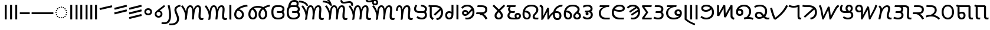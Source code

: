 SplineFontDB: 3.2
FontName: NotoSansKhudawadi-Regular
FullName: Noto Sans Khudawadi Regular
FamilyName: Noto Sans Khudawadi
Weight: Book
Copyright: Copyright 2018 Google Inc. All Rights Reserved.
Version: 2.000
ItalicAngle: 0
UnderlinePosition: -125
UnderlineWidth: 50
Ascent: 800
Descent: 200
InvalidEm: 0
sfntRevision: 0x00020000
LayerCount: 2
Layer: 0 1 "+BBcEMAQ0BD0EOAQ5 +BD8EOwQwBD0A" 1
Layer: 1 1 "+BB8ENQRABDUENAQ9BDgEOQAA +BD8EOwQwBD0A" 0
XUID: [1021 59 1751208496 23487]
StyleMap: 0x0040
FSType: 0
OS2Version: 4
OS2_WeightWidthSlopeOnly: 1
OS2_UseTypoMetrics: 0
CreationTime: 1449699788
ModificationTime: 1632338264
PfmFamily: 17
TTFWeight: 400
TTFWidth: 5
LineGap: 0
VLineGap: 0
Panose: 2 11 5 2 4 5 4 2 2 4
OS2TypoAscent: 944
OS2TypoAOffset: 0
OS2TypoDescent: -373
OS2TypoDOffset: 0
OS2TypoLinegap: 0
OS2WinAscent: 944
OS2WinAOffset: 0
OS2WinDescent: 373
OS2WinDOffset: 0
HheadAscent: 944
HheadAOffset: 0
HheadDescent: -373
HheadDOffset: 0
OS2SubXSize: 650
OS2SubYSize: 600
OS2SubXOff: 0
OS2SubYOff: 75
OS2SupXSize: 650
OS2SupYSize: 600
OS2SupXOff: 0
OS2SupYOff: 350
OS2StrikeYSize: 50
OS2StrikeYPos: 322
OS2CapHeight: 620
OS2XHeight: 536
OS2Vendor: 'GOOG'
OS2CodePages: 00000001.00000000
OS2UnicodeRanges: 80008003.02002000.00000000.00000000
Lookup: 4 8 0 "'abvf' Above Base Forms in Khudawadi lookup 0" { "'abvf' Above Base Forms in Khudawadi lookup 0 subtable"  } ['abvf' ('sind' <'dflt' > ) ]
Lookup: 4 8 0 "'abvs' Above Base Substitutions in Khudawadi lookup 1" { "'abvs' Above Base Substitutions in Khudawadi lookup 1 subtable"  } ['abvs' ('sind' <'dflt' > ) ]
Lookup: 6 512 0 "'abvs' Above Base Substitutions in Khudawadi lookup 2" { "'abvs' Above Base Substitutions in Khudawadi lookup 2 subtable"  } ['abvs' ('sind' <'dflt' > ) ]
Lookup: 1 0 0 "Single Substitution lookup 3" { "Single Substitution lookup 3 subtable"  } []
Lookup: 1 0 0 "Single Substitution lookup 4" { "Single Substitution lookup 4 subtable"  } []
Lookup: 1 0 0 "Single Substitution lookup 5" { "Single Substitution lookup 5 subtable"  } []
Lookup: 5 0 0 "'abvs' Above Base Substitutions in Khudawadi lookup 6" { "'abvs' Above Base Substitutions in Khudawadi lookup 6 subtable"  } ['abvs' ('sind' <'dflt' > ) ]
Lookup: 258 8 0 "'dist' Distance in Khudawadi lookup 0" { "'dist' Distance in Khudawadi lookup 0 subtable"  } ['dist' ('sind' <'dflt' > ) ]
Lookup: 258 8 0 "'dist' Distance in Khudawadi lookup 1" { "'dist' Distance in Khudawadi lookup 1 subtable"  } ['dist' ('sind' <'dflt' > ) ]
Lookup: 260 256 0 "'mark' Mark Positioning in Khudawadi lookup 2" { "'mark' Mark Positioning in Khudawadi lookup 2 subtable"  } ['mark' ('sind' <'dflt' > ) ]
Lookup: 260 512 0 "'mark' Mark Positioning in Khudawadi lookup 3" { "'mark' Mark Positioning in Khudawadi lookup 3 subtable"  } ['mark' ('sind' <'dflt' > ) ]
Lookup: 260 512 0 "'mark' Mark Positioning in Khudawadi lookup 4" { "'mark' Mark Positioning in Khudawadi lookup 4 subtable"  } ['mark' ('sind' <'dflt' > ) ]
Lookup: 260 512 0 "'mark' Mark Positioning in Khudawadi lookup 5" { "'mark' Mark Positioning in Khudawadi lookup 5 subtable"  } ['mark' ('sind' <'dflt' > ) ]
Lookup: 258 512 0 "'dist' Distance in Khudawadi lookup 6" { "'dist' Distance in Khudawadi lookup 6 subtable"  } ['dist' ('sind' <'dflt' > ) ]
Lookup: 262 512 0 "'mkmk' Mark to Mark in Khudawadi lookup 7" { "'mkmk' Mark to Mark in Khudawadi lookup 7 subtable"  } ['mkmk' ('sind' <'dflt' > ) ]
Lookup: 262 256 0 "'mkmk' Mark to Mark in Khudawadi lookup 8" { "'mkmk' Mark to Mark in Khudawadi lookup 8 subtable"  } ['mkmk' ('sind' <'dflt' > ) ]
Lookup: 263 512 0 "'dist' Distance in Khudawadi lookup 9" { "'dist' Distance in Khudawadi lookup 9 subtable"  } ['dist' ('sind' <'dflt' > ) ]
Lookup: 257 0 0 "Single Positioning lookup 10" { "Single Positioning lookup 10 subtable"  } []
Lookup: 257 0 0 "Single Positioning lookup 11" { "Single Positioning lookup 11 subtable"  } []
Lookup: 257 0 0 "Single Positioning lookup 12" { "Single Positioning lookup 12 subtable"  } []
Lookup: 257 0 0 "Single Positioning lookup 13" { "Single Positioning lookup 13 subtable"  } []
MarkAttachClasses: 3
"MarkClass-1" 27 u112E3 u112E4 u112E9 u112EA
"MarkClass-2" 92 u112DF u112E5 u112E6 u112E7 u112E8 u112E8.alt u112E7.alt u112E7_straight u112E7_straight.alt
DEI: 91125
ContextSub2: class "'abvs' Above Base Substitutions in Khudawadi lookup 6 subtable" 3 0 0 1
  Class: 41 u112CB u112CE u112D1 u112D2 u112D4 u112D6
  Class: 17 u112E7 u112E7.alt
 2 0 0
  ClsList: 1 2
  BClsList:
  FClsList:
 1
  SeqLookup: 1 "Single Substitution lookup 4"
  ClassNames: "0" "1" "2"
EndFPST
ChainSub2: class "'abvs' Above Base Substitutions in Khudawadi lookup 2 subtable" 14 3 1 11
  Class: 111 u112BA u112BE u112BF u112C1 u112C5 u112C6 u112C8 u112CB u112CD u112D2 u112D7 u112D9 u112DA u112DB u112DE u112DF
  Class: 13 u112C9 u112CA
  Class: 6 u112BB
  Class: 6 u112CC
  Class: 6 u112D5
  Class: 6 u112CE
  Class: 0 
  Class: 0 
  Class: 0 
  Class: 17 u112E7 u112E7.alt
  Class: 6 u112E8
  Class: 6 u112E2
  Class: 6 u112E1
  BClass: 41 u112CB u112CE u112D1 u112D2 u112D4 u112D6
  BClass: 48 u112BA u112BB u112BD u112C3 u112C7 u112CC u112D7
 2 0 0
  ClsList: 1 10
  BClsList:
  FClsList:
 1
  SeqLookup: 1 "Single Substitution lookup 3"
 2 0 0
  ClsList: 2 10
  BClsList:
  FClsList:
 1
  SeqLookup: 1 "Single Substitution lookup 3"
 2 0 0
  ClsList: 2 11
  BClsList:
  FClsList:
 1
  SeqLookup: 1 "Single Substitution lookup 3"
 2 0 0
  ClsList: 3 10
  BClsList:
  FClsList:
 1
  SeqLookup: 1 "Single Substitution lookup 3"
 1 1 0
  ClsList: 10
  BClsList: 1
  FClsList:
 1
  SeqLookup: 0 "Single Substitution lookup 4"
 1 1 0
  ClsList: 10
  BClsList: 2
  FClsList:
 1
  SeqLookup: 0 "Single Substitution lookup 4"
 1 1 0
  ClsList: 12
  BClsList: 2
  FClsList:
 1
  SeqLookup: 0 "Single Substitution lookup 3"
 2 0 0
  ClsList: 13 3
  BClsList:
  FClsList:
 1
  SeqLookup: 0 "Single Substitution lookup 3"
 2 0 0
  ClsList: 13 4
  BClsList:
  FClsList:
 1
  SeqLookup: 0 "Single Substitution lookup 4"
 2 0 0
  ClsList: 13 5
  BClsList:
  FClsList:
 1
  SeqLookup: 0 "Single Substitution lookup 3"
 2 0 0
  ClsList: 13 6
  BClsList:
  FClsList:
 1
  SeqLookup: 0 "Single Substitution lookup 5"
  ClassNames: "0" "1" "2" "3" "4" "5" "6" "7" "8" "9" "10" "11" "12" "13"
  BClassNames: "0" "1" "2"
  FClassNames: "0"
EndFPST
ContextPos2: class "'dist' Distance in Khudawadi lookup 9 subtable" 8 0 0 6
  Class: 6 u112E1
  Class: 27 u112BF u112D2 u112D9 u112DA
  Class: 6 u112DF
  Class: 6 u112E0
  Class: 13 u112C9 u112CA
  Class: 48 u112C4 u112CD u112D1 u112D4 u112D6 u112DC u112DE
  Class: 27 u112C3 u112C5 u112D3 u112D8
 3 0 0
  ClsList: 1 2 3
  BClsList:
  FClsList:
 1
  SeqLookup: 2 "Single Positioning lookup 10"
 3 0 0
  ClsList: 5 2 3
  BClsList:
  FClsList:
 1
  SeqLookup: 2 "Single Positioning lookup 10"
 3 0 0
  ClsList: 5 4 3
  BClsList:
  FClsList:
 1
  SeqLookup: 2 "Single Positioning lookup 11"
 3 0 0
  ClsList: 6 4 3
  BClsList:
  FClsList:
 1
  SeqLookup: 2 "Single Positioning lookup 12"
 3 0 0
  ClsList: 7 2 3
  BClsList:
  FClsList:
 1
  SeqLookup: 2 "Single Positioning lookup 10"
 3 0 0
  ClsList: 7 4 3
  BClsList:
  FClsList:
 1
  SeqLookup: 2 "Single Positioning lookup 13"
  ClassNames: "0" "1" "2" "3" "4" "5" "6" "7"
EndFPST
TtTable: prep
PUSHW_1
 511
SCANCTRL
PUSHB_1
 1
SCANTYPE
SVTCA[y-axis]
MPPEM
PUSHB_1
 8
LT
IF
PUSHB_2
 1
 1
INSTCTRL
EIF
PUSHB_2
 70
 6
CALL
IF
POP
PUSHB_1
 16
EIF
MPPEM
PUSHB_1
 20
GT
IF
POP
PUSHB_1
 128
EIF
SCVTCI
PUSHB_1
 6
CALL
NOT
IF
EIF
PUSHB_1
 20
CALL
EndTTInstrs
TtTable: fpgm
PUSHB_1
 0
FDEF
PUSHB_1
 0
SZP0
MPPEM
PUSHB_1
 42
LT
IF
PUSHB_1
 74
SROUND
EIF
PUSHB_1
 0
SWAP
MIAP[rnd]
RTG
PUSHB_1
 6
CALL
IF
RTDG
EIF
MPPEM
PUSHB_1
 42
LT
IF
RDTG
EIF
DUP
MDRP[rp0,rnd,grey]
PUSHB_1
 1
SZP0
MDAP[no-rnd]
RTG
ENDF
PUSHB_1
 1
FDEF
DUP
MDRP[rp0,min,white]
PUSHB_1
 12
CALL
ENDF
PUSHB_1
 2
FDEF
MPPEM
GT
IF
RCVT
SWAP
EIF
POP
ENDF
PUSHB_1
 3
FDEF
ROUND[Black]
RTG
DUP
PUSHB_1
 64
LT
IF
POP
PUSHB_1
 64
EIF
ENDF
PUSHB_1
 4
FDEF
PUSHB_1
 6
CALL
IF
POP
SWAP
POP
ROFF
IF
MDRP[rp0,min,rnd,black]
ELSE
MDRP[min,rnd,black]
EIF
ELSE
MPPEM
GT
IF
IF
MIRP[rp0,min,rnd,black]
ELSE
MIRP[min,rnd,black]
EIF
ELSE
SWAP
POP
PUSHB_1
 5
CALL
IF
PUSHB_1
 70
SROUND
EIF
IF
MDRP[rp0,min,rnd,black]
ELSE
MDRP[min,rnd,black]
EIF
EIF
EIF
RTG
ENDF
PUSHB_1
 5
FDEF
GFV
NOT
AND
ENDF
PUSHB_1
 6
FDEF
PUSHB_2
 34
 1
GETINFO
LT
IF
PUSHB_1
 32
GETINFO
NOT
NOT
ELSE
PUSHB_1
 0
EIF
ENDF
PUSHB_1
 7
FDEF
PUSHB_2
 36
 1
GETINFO
LT
IF
PUSHB_1
 64
GETINFO
NOT
NOT
ELSE
PUSHB_1
 0
EIF
ENDF
PUSHB_1
 8
FDEF
SRP2
SRP1
DUP
IP
MDAP[rnd]
ENDF
PUSHB_1
 9
FDEF
DUP
RDTG
PUSHB_1
 6
CALL
IF
MDRP[rnd,grey]
ELSE
MDRP[min,rnd,black]
EIF
DUP
PUSHB_1
 3
CINDEX
MD[grid]
SWAP
DUP
PUSHB_1
 4
MINDEX
MD[orig]
PUSHB_1
 0
LT
IF
ROLL
NEG
ROLL
SUB
DUP
PUSHB_1
 0
LT
IF
SHPIX
ELSE
POP
POP
EIF
ELSE
ROLL
ROLL
SUB
DUP
PUSHB_1
 0
GT
IF
SHPIX
ELSE
POP
POP
EIF
EIF
RTG
ENDF
PUSHB_1
 10
FDEF
PUSHB_1
 6
CALL
IF
POP
SRP0
ELSE
SRP0
POP
EIF
ENDF
PUSHB_1
 11
FDEF
DUP
MDRP[rp0,white]
PUSHB_1
 12
CALL
ENDF
PUSHB_1
 12
FDEF
DUP
MDAP[rnd]
PUSHB_1
 7
CALL
NOT
IF
DUP
DUP
GC[orig]
SWAP
GC[cur]
SUB
ROUND[White]
DUP
IF
DUP
ABS
DIV
SHPIX
ELSE
POP
POP
EIF
ELSE
POP
EIF
ENDF
PUSHB_1
 13
FDEF
SRP2
SRP1
DUP
DUP
IP
MDAP[rnd]
DUP
ROLL
DUP
GC[orig]
ROLL
GC[cur]
SUB
SWAP
ROLL
DUP
ROLL
SWAP
MD[orig]
PUSHB_1
 0
LT
IF
SWAP
PUSHB_1
 0
GT
IF
PUSHB_1
 64
SHPIX
ELSE
POP
EIF
ELSE
SWAP
PUSHB_1
 0
LT
IF
PUSHB_1
 64
NEG
SHPIX
ELSE
POP
EIF
EIF
ENDF
PUSHB_1
 14
FDEF
PUSHB_1
 6
CALL
IF
RTDG
MDRP[rp0,rnd,white]
RTG
POP
POP
ELSE
DUP
MDRP[rp0,rnd,white]
ROLL
MPPEM
GT
IF
DUP
ROLL
SWAP
MD[grid]
DUP
PUSHB_1
 0
NEQ
IF
SHPIX
ELSE
POP
POP
EIF
ELSE
POP
POP
EIF
EIF
ENDF
PUSHB_1
 15
FDEF
SWAP
DUP
MDRP[rp0,rnd,white]
DUP
MDAP[rnd]
PUSHB_1
 7
CALL
NOT
IF
SWAP
DUP
IF
MPPEM
GTEQ
ELSE
POP
PUSHB_1
 1
EIF
IF
ROLL
PUSHB_1
 4
MINDEX
MD[grid]
SWAP
ROLL
SWAP
DUP
ROLL
MD[grid]
ROLL
SWAP
SUB
SHPIX
ELSE
POP
POP
POP
POP
EIF
ELSE
POP
POP
POP
POP
POP
EIF
ENDF
PUSHB_1
 16
FDEF
DUP
MDRP[rp0,min,white]
PUSHB_1
 18
CALL
ENDF
PUSHB_1
 17
FDEF
DUP
MDRP[rp0,white]
PUSHB_1
 18
CALL
ENDF
PUSHB_1
 18
FDEF
DUP
MDAP[rnd]
PUSHB_1
 7
CALL
NOT
IF
DUP
DUP
GC[orig]
SWAP
GC[cur]
SUB
ROUND[White]
ROLL
DUP
GC[orig]
SWAP
GC[cur]
SWAP
SUB
ROUND[White]
ADD
DUP
IF
DUP
ABS
DIV
SHPIX
ELSE
POP
POP
EIF
ELSE
POP
POP
EIF
ENDF
PUSHB_1
 19
FDEF
DUP
ROLL
DUP
ROLL
SDPVTL[orthog]
DUP
PUSHB_1
 3
CINDEX
MD[orig]
ABS
SWAP
ROLL
SPVTL[orthog]
PUSHB_1
 32
LT
IF
ALIGNRP
ELSE
MDRP[grey]
EIF
ENDF
PUSHB_1
 20
FDEF
PUSHB_4
 0
 64
 1
 64
WS
WS
SVTCA[x-axis]
MPPEM
PUSHW_1
 4096
MUL
SVTCA[y-axis]
MPPEM
PUSHW_1
 4096
MUL
DUP
ROLL
DUP
ROLL
NEQ
IF
DUP
ROLL
DUP
ROLL
GT
IF
SWAP
DIV
DUP
PUSHB_1
 0
SWAP
WS
ELSE
DIV
DUP
PUSHB_1
 1
SWAP
WS
EIF
DUP
PUSHB_1
 64
GT
IF
PUSHB_3
 0
 32
 0
RS
MUL
WS
PUSHB_3
 1
 32
 1
RS
MUL
WS
PUSHB_1
 32
MUL
PUSHB_1
 25
NEG
JMPR
POP
EIF
ELSE
POP
POP
EIF
ENDF
PUSHB_1
 21
FDEF
PUSHB_1
 1
RS
MUL
SWAP
PUSHB_1
 0
RS
MUL
SWAP
ENDF
EndTTInstrs
ShortTable: cvt  9
  0
  77
  84
  86
  71
  81
  68
  79
  62
EndShort
ShortTable: maxp 16
  1
  0
  110
  192
  16
  110
  3
  2
  1
  2
  22
  0
  256
  0
  2
  1
EndShort
LangName: 1033 "" "" "" "2.000;GOOG;NotoSansKhudawadi-Regular" "" "Version 2.000" "" "Noto is a trademark of Google Inc." "Monotype Imaging Inc." "Monotype Design Team" "Designed by Monotype design team." "http://www.google.com/get/noto/" "http://www.monotype.com/studio" "This Font Software is licensed under the SIL Open Font License, Version 1.1. This Font Software is distributed on an +ACIA-AS IS+ACIA BASIS, WITHOUT WARRANTIES OR CONDITIONS OF ANY KIND, either express or implied. See the SIL Open Font License for the specific language, permissions and limitations governing your use of this Font Software." "http://scripts.sil.org/OFL"
GaspTable: 1 65535 15 1
Encoding: Custom
UnicodeInterp: none
NameList: AGL For New Fonts
DisplaySize: -48
AntiAlias: 1
FitToEm: 0
WinInfo: 0 33 14
BeginPrivate: 0
EndPrivate
AnchorClass2: "+BBEENQQ3BEsEPARPBD0EPQQ+BDUA--0" "'mark' Mark Positioning in Khudawadi lookup 2 subtable" "+BBEENQQ3BEsEPARPBD0EPQQ+BDUA--1" "'mark' Mark Positioning in Khudawadi lookup 3 subtable" "+BBEENQQ3BEsEPARPBD0EPQQ+BDUA--2" "'mark' Mark Positioning in Khudawadi lookup 4 subtable" "+BBEENQQ3BEsEPARPBD0EPQQ+BDUA--3" "'mark' Mark Positioning in Khudawadi lookup 4 subtable" "+BBEENQQ3BEsEPARPBD0EPQQ+BDUA--4" "'mark' Mark Positioning in Khudawadi lookup 5 subtable" "+BBEENQQ3BEsEPARPBD0EPQQ+BDUA--5" "'mkmk' Mark to Mark in Khudawadi lookup 7 subtable" "+BBEENQQ3BEsEPARPBD0EPQQ+BDUA--6" "'mkmk' Mark to Mark in Khudawadi lookup 8 subtable"
BeginChars: 110 110

StartChar: .notdef
Encoding: 90 -1 0
Width: 600
Flags: W
HStem: 0 51<145 454> 663 51<145 454>
VStem: 94 51<51 663> 454 51<51 663>
TtInstrs:
SVTCA[y-axis]
PUSHB_3
 0
 0
 0
CALL
PUSHB_1
 4
MDRP[min,rnd,black]
PUSHB_1
 7
MDAP[rnd]
PUSHB_1
 1
MDRP[min,rnd,black]
SVTCA[x-axis]
PUSHB_1
 8
MDAP[rnd]
PUSHB_1
 0
MDRP[rp0,rnd,white]
PUSHB_1
 4
MDRP[min,rnd,black]
PUSHB_1
 4
SRP0
PUSHB_2
 5
 1
CALL
PUSHB_1
 3
MDRP[min,rnd,black]
PUSHB_2
 9
 1
CALL
SVTCA[y-axis]
IUP[y]
IUP[x]
EndTTInstrs
LayerCount: 2
Fore
SplineSet
94 0 m 1,0,-1
 94 714 l 1,1,-1
 505 714 l 1,2,-1
 505 0 l 1,3,-1
 94 0 l 1,0,-1
145 51 m 1,4,-1
 454 51 l 1,5,-1
 454 663 l 1,6,-1
 145 663 l 1,7,-1
 145 51 l 1,4,-1
EndSplineSet
EndChar

StartChar: NULL
Encoding: 0 0 1
Width: 0
Flags: W
LayerCount: 2
EndChar

StartChar: CR
Encoding: 1 13 2
Width: 260
Flags: W
LayerCount: 2
EndChar

StartChar: space
Encoding: 2 32 3
Width: 260
Flags: W
LayerCount: 2
EndChar

StartChar: uni00A0
Encoding: 3 160 4
Width: 260
Flags: W
LayerCount: 2
EndChar

StartChar: uni0964
Encoding: 4 2404 5
Width: 237
GlyphClass: 2
Flags: W
HStem: 0 21G<78 159>
VStem: 78 81<0 622>
TtInstrs:
SVTCA[y-axis]
PUSHB_1
 0
MDAP[rnd]
SVTCA[x-axis]
PUSHB_1
 4
MDAP[rnd]
PUSHB_1
 0
MDRP[rp0,rnd,white]
PUSHB_1
 3
MDRP[min,rnd,black]
PUSHB_1
 3
MDRP[min,rnd,black]
PUSHB_2
 5
 1
CALL
SVTCA[y-axis]
IUP[y]
IUP[x]
EndTTInstrs
LayerCount: 2
Fore
SplineSet
78 0 m 1,0,-1
 78 622 l 1,1,-1
 159 622 l 1,2,-1
 159 0 l 1,3,-1
 78 0 l 1,0,-1
EndSplineSet
EndChar

StartChar: uni0965
Encoding: 5 2405 6
Width: 457
GlyphClass: 2
Flags: W
HStem: 0 21G<78 159 298 379>
VStem: 78 81<0 622> 298 81<0 622>
TtInstrs:
SVTCA[y-axis]
PUSHB_1
 4
MDAP[rnd]
PUSHB_1
 0
SHP[rp1]
SVTCA[x-axis]
PUSHB_1
 8
MDAP[rnd]
PUSHB_1
 4
MDRP[rp0,rnd,white]
PUSHB_1
 7
MDRP[min,rnd,black]
PUSHB_1
 7
SRP0
PUSHB_2
 0
 1
CALL
PUSHB_1
 3
MDRP[min,rnd,black]
PUSHB_2
 9
 1
CALL
SVTCA[y-axis]
IUP[y]
IUP[x]
EndTTInstrs
LayerCount: 2
Fore
SplineSet
298 0 m 1,0,-1
 298 622 l 1,1,-1
 379 622 l 1,2,-1
 379 0 l 1,3,-1
 298 0 l 1,0,-1
78 0 m 1,4,-1
 78 622 l 1,5,-1
 159 622 l 1,6,-1
 159 0 l 1,7,-1
 78 0 l 1,4,-1
EndSplineSet
EndChar

StartChar: uni200C
Encoding: 6 8204 7
Width: 0
Flags: W
LayerCount: 2
EndChar

StartChar: uni200D
Encoding: 7 8205 8
Width: 0
Flags: W
LayerCount: 2
EndChar

StartChar: uni2013
Encoding: 8 8211 9
Width: 500
GlyphClass: 2
Flags: W
HStem: 229 78<40 460>
TtInstrs:
SVTCA[y-axis]
PUSHB_1
 0
MDAP[rnd]
PUSHB_1
 1
MDRP[min,rnd,black]
PUSHB_1
 1
MDRP[min,rnd,black]
SVTCA[x-axis]
PUSHB_1
 4
MDAP[rnd]
PUSHB_2
 5
 1
CALL
SVTCA[y-axis]
IUP[y]
IUP[x]
EndTTInstrs
LayerCount: 2
Fore
SplineSet
40 229 m 1,0,-1
 40 307 l 1,1,-1
 460 307 l 1,2,-1
 460 229 l 1,3,-1
 40 229 l 1,0,-1
EndSplineSet
EndChar

StartChar: uni2014
Encoding: 9 8212 10
Width: 1000
GlyphClass: 2
Flags: W
HStem: 229 78<40 960>
TtInstrs:
SVTCA[y-axis]
PUSHB_1
 0
MDAP[rnd]
PUSHB_1
 1
MDRP[min,rnd,black]
PUSHB_1
 1
MDRP[min,rnd,black]
SVTCA[x-axis]
PUSHB_1
 4
MDAP[rnd]
PUSHB_2
 5
 1
CALL
SVTCA[y-axis]
IUP[y]
IUP[x]
EndTTInstrs
LayerCount: 2
Fore
SplineSet
40 229 m 1,0,-1
 40 307 l 1,1,-1
 960 307 l 1,2,-1
 960 229 l 1,3,-1
 40 229 l 1,0,-1
EndSplineSet
EndChar

StartChar: uni25CC
Encoding: 10 9676 11
Width: 594
GlyphClass: 2
Flags: W
HStem: 42 52<278.735 315.265> 60 52<194.735 231.265 362.735 399.265> 107 52<120.735 157.265 436.735 473.265> 181 52<73.7352 110.265 483.735 520.265> 265 52<55.7352 92.2648 501.735 538.265> 349 52<73.7352 110.265 483.735 520.265> 423 52<120.735 157.265 436.735 473.265> 470 52<194.735 231.265 362.735 399.265> 488 52<278.735 315.265>
VStem: 48 52<272.735 309.265> 66 52<188.735 225.265 356.735 393.265> 113 52<114.735 151.265 430.735 467.265> 187 52<67.7352 104.265 477.735 514.265> 271 52<49.7352 86.2648 495.735 532.265> 355 52<67.7352 104.265 477.735 514.265> 429 52<114.735 151.265 430.735 467.265> 476 52<188.735 225.265 356.735 393.265> 494 52<272.735 309.265>
TtInstrs:
SVTCA[y-axis]
PUSHB_1
 180
MDAP[rnd]
PUSHB_1
 186
MDRP[min,rnd,black]
PUSHB_1
 132
MDAP[rnd]
PUSHB_1
 144
SHP[rp1]
PUSHB_1
 138
MDRP[min,rnd,black]
PUSHB_1
 150
SHP[rp2]
PUSHB_4
 162
 138
 132
 8
CALL
PUSHB_1
 174
SHP[rp1]
PUSHB_1
 156
MDRP[min,rnd,black]
PUSHB_1
 168
SHP[rp2]
PUSHB_1
 108
MDAP[rnd]
PUSHB_1
 120
SHP[rp1]
PUSHB_1
 114
MDRP[min,rnd,black]
PUSHB_1
 126
SHP[rp2]
PUSHB_1
 84
MDAP[rnd]
PUSHB_1
 96
SHP[rp1]
PUSHB_1
 90
MDRP[min,rnd,black]
PUSHB_1
 102
SHP[rp2]
PUSHB_1
 60
MDAP[rnd]
PUSHB_1
 72
SHP[rp1]
PUSHB_1
 66
MDRP[min,rnd,black]
PUSHB_1
 78
SHP[rp2]
PUSHB_1
 12
MDAP[rnd]
PUSHB_1
 24
SHP[rp1]
PUSHB_1
 18
MDRP[min,rnd,black]
PUSHB_1
 30
SHP[rp2]
PUSHB_4
 54
 18
 12
 8
CALL
PUSHB_1
 42
SHP[rp1]
PUSHB_1
 48
MDRP[min,rnd,black]
PUSHB_1
 36
SHP[rp2]
PUSHB_1
 12
SRP0
PUSHB_1
 0
DUP
MDRP[rp0,rnd,white]
SRP1
PUSHB_1
 6
MDRP[min,rnd,black]
SVTCA[x-axis]
PUSHB_1
 192
MDAP[rnd]
PUSHB_1
 87
MDRP[rp0,rnd,white]
PUSHB_1
 93
MDRP[min,rnd,black]
PUSHB_1
 93
SRP0
PUSHB_2
 135
 1
CALL
PUSHB_1
 51
SHP[rp2]
PUSHB_1
 141
MDRP[min,rnd,black]
PUSHB_1
 57
SHP[rp2]
PUSHB_4
 117
 141
 135
 8
CALL
PUSHB_1
 111
MDRP[min,rnd,black]
PUSHB_1
 111
MDAP[rnd]
PUSHB_1
 63
SHP[rp1]
PUSHB_1
 117
MDRP[min,rnd,black]
PUSHB_1
 69
SHP[rp2]
PUSHB_1
 141
SRP0
PUSHB_2
 159
 1
CALL
PUSHB_1
 15
SHP[rp2]
PUSHB_1
 165
MDRP[min,rnd,black]
PUSHB_1
 21
SHP[rp2]
PUSHB_1
 165
SRP0
PUSHB_2
 183
 1
CALL
PUSHB_1
 3
SHP[rp2]
PUSHB_1
 189
MDRP[min,rnd,black]
PUSHB_1
 9
SHP[rp2]
PUSHB_1
 189
SRP0
PUSHB_2
 171
 1
CALL
PUSHB_1
 27
SHP[rp2]
PUSHB_1
 177
MDRP[min,rnd,black]
PUSHB_1
 33
SHP[rp2]
PUSHB_1
 177
SRP0
PUSHB_2
 123
 1
CALL
PUSHB_1
 75
SHP[rp2]
PUSHB_1
 129
MDRP[min,rnd,black]
PUSHB_1
 81
SHP[rp2]
PUSHB_4
 153
 129
 123
 8
CALL
PUSHB_1
 147
MDRP[min,rnd,black]
PUSHB_1
 147
MDAP[rnd]
PUSHB_1
 39
SHP[rp1]
PUSHB_1
 153
MDRP[min,rnd,black]
PUSHB_1
 45
SHP[rp2]
PUSHB_1
 123
SRP0
PUSHB_1
 99
DUP
MDRP[rp0,rnd,white]
SRP1
PUSHB_1
 105
MDRP[min,rnd,black]
PUSHB_2
 193
 1
CALL
PUSHB_2
 93
 87
SRP1
SRP2
PUSHB_4
 60
 66
 108
 114
DEPTH
SLOOP
IP
PUSHB_2
 117
 111
SRP1
SRP2
PUSHB_2
 84
 90
IP
IP
PUSHB_2
 123
 147
SRP1
SRP2
PUSHB_4
 36
 42
 144
 150
DEPTH
SLOOP
IP
PUSHB_2
 129
 99
SRP1
SRP2
PUSHB_6
 78
 72
 96
 102
 120
 126
DEPTH
SLOOP
IP
SVTCA[y-axis]
PUSHB_2
 186
 180
SRP1
SRP2
PUSHB_4
 159
 165
 171
 177
DEPTH
SLOOP
IP
PUSHB_2
 162
 156
SRP1
SRP2
PUSHB_2
 183
 189
IP
IP
PUSHB_2
 12
 48
SRP1
SRP2
PUSHB_4
 39
 45
 51
 57
DEPTH
SLOOP
IP
PUSHB_2
 18
 0
SRP1
SRP2
PUSHB_6
 3
 9
 15
 21
 27
 33
DEPTH
SLOOP
IP
IUP[y]
IUP[x]
EndTTInstrs
AnchorPoint: "+BBEENQQ3BEsEPARPBD0EPQQ+BDUA--0" 294 0 mark 0
AnchorPoint: "+BBEENQQ3BEsEPARPBD0EPQQ+BDUA--6" 294 0 mark 0
AnchorPoint: "+BBEENQQ3BEsEPARPBD0EPQQ+BDUA--3" 294 870 basechar 0
LayerCount: 2
Fore
SplineSet
297 488 m 260,0,1
 286 488 286 488 278.5 495.5 c 132,-1,2
 271 503 271 503 271 514 c 260,3,4
 271 525 271 525 278.5 532.5 c 132,-1,5
 286 540 286 540 297 540 c 260,6,7
 308 540 308 540 315.5 532.5 c 132,-1,8
 323 525 323 525 323 514 c 260,9,10
 323 503 323 503 315.5 495.5 c 132,-1,11
 308 488 308 488 297 488 c 260,0,1
213 470 m 260,12,13
 202 470 202 470 194.5 477.5 c 132,-1,14
 187 485 187 485 187 496 c 260,15,16
 187 507 187 507 194.5 514.5 c 132,-1,17
 202 522 202 522 213 522 c 260,18,19
 224 522 224 522 231.5 514.5 c 132,-1,20
 239 507 239 507 239 496 c 260,21,22
 239 485 239 485 231.5 477.5 c 132,-1,23
 224 470 224 470 213 470 c 260,12,13
381 470 m 260,24,25
 370 470 370 470 362.5 477.5 c 132,-1,26
 355 485 355 485 355 496 c 260,27,28
 355 507 355 507 362.5 514.5 c 132,-1,29
 370 522 370 522 381 522 c 260,30,31
 392 522 392 522 399.5 514.5 c 132,-1,32
 407 507 407 507 407 496 c 260,33,34
 407 485 407 485 399.5 477.5 c 132,-1,35
 392 470 392 470 381 470 c 260,24,25
455 423 m 260,36,37
 444 423 444 423 436.5 430.5 c 132,-1,38
 429 438 429 438 429 449 c 260,39,40
 429 460 429 460 436.5 467.5 c 132,-1,41
 444 475 444 475 455 475 c 260,42,43
 466 475 466 475 473.5 467.5 c 132,-1,44
 481 460 481 460 481 449 c 260,45,46
 481 438 481 438 473.5 430.5 c 132,-1,47
 466 423 466 423 455 423 c 260,36,37
139 423 m 260,48,49
 128 423 128 423 120.5 430.5 c 132,-1,50
 113 438 113 438 113 449 c 260,51,52
 113 460 113 460 120.5 467.5 c 132,-1,53
 128 475 128 475 139 475 c 260,54,55
 150 475 150 475 157.5 467.5 c 132,-1,56
 165 460 165 460 165 449 c 260,57,58
 165 438 165 438 157.5 430.5 c 132,-1,59
 150 423 150 423 139 423 c 260,48,49
92 349 m 260,60,61
 81 349 81 349 73.5 356.5 c 132,-1,62
 66 364 66 364 66 375 c 260,63,64
 66 386 66 386 73.5 393.5 c 132,-1,65
 81 401 81 401 92 401 c 260,66,67
 103 401 103 401 110.5 393.5 c 132,-1,68
 118 386 118 386 118 375 c 260,69,70
 118 364 118 364 110.5 356.5 c 132,-1,71
 103 349 103 349 92 349 c 260,60,61
502 349 m 260,72,73
 491 349 491 349 483.5 356.5 c 132,-1,74
 476 364 476 364 476 375 c 260,75,76
 476 386 476 386 483.5 393.5 c 132,-1,77
 491 401 491 401 502 401 c 260,78,79
 513 401 513 401 520.5 393.5 c 132,-1,80
 528 386 528 386 528 375 c 260,81,82
 528 364 528 364 520.5 356.5 c 132,-1,83
 513 349 513 349 502 349 c 260,72,73
74 265 m 260,84,85
 63 265 63 265 55.5 272.5 c 132,-1,86
 48 280 48 280 48 291 c 260,87,88
 48 302 48 302 55.5 309.5 c 132,-1,89
 63 317 63 317 74 317 c 260,90,91
 85 317 85 317 92.5 309.5 c 132,-1,92
 100 302 100 302 100 291 c 260,93,94
 100 280 100 280 92.5 272.5 c 132,-1,95
 85 265 85 265 74 265 c 260,84,85
520 265 m 260,96,97
 509 265 509 265 501.5 272.5 c 132,-1,98
 494 280 494 280 494 291 c 260,99,100
 494 302 494 302 501.5 309.5 c 132,-1,101
 509 317 509 317 520 317 c 260,102,103
 531 317 531 317 538.5 309.5 c 132,-1,104
 546 302 546 302 546 291 c 260,105,106
 546 280 546 280 538.5 272.5 c 132,-1,107
 531 265 531 265 520 265 c 260,96,97
92 181 m 260,108,109
 81 181 81 181 73.5 188.5 c 132,-1,110
 66 196 66 196 66 207 c 260,111,112
 66 218 66 218 73.5 225.5 c 132,-1,113
 81 233 81 233 92 233 c 260,114,115
 103 233 103 233 110.5 225.5 c 132,-1,116
 118 218 118 218 118 207 c 260,117,118
 118 196 118 196 110.5 188.5 c 132,-1,119
 103 181 103 181 92 181 c 260,108,109
502 181 m 260,120,121
 491 181 491 181 483.5 188.5 c 132,-1,122
 476 196 476 196 476 207 c 260,123,124
 476 218 476 218 483.5 225.5 c 132,-1,125
 491 233 491 233 502 233 c 260,126,127
 513 233 513 233 520.5 225.5 c 132,-1,128
 528 218 528 218 528 207 c 260,129,130
 528 196 528 196 520.5 188.5 c 132,-1,131
 513 181 513 181 502 181 c 260,120,121
139 107 m 260,132,133
 128 107 128 107 120.5 114.5 c 132,-1,134
 113 122 113 122 113 133 c 260,135,136
 113 144 113 144 120.5 151.5 c 132,-1,137
 128 159 128 159 139 159 c 260,138,139
 150 159 150 159 157.5 151.5 c 132,-1,140
 165 144 165 144 165 133 c 260,141,142
 165 122 165 122 157.5 114.5 c 132,-1,143
 150 107 150 107 139 107 c 260,132,133
455 107 m 260,144,145
 444 107 444 107 436.5 114.5 c 132,-1,146
 429 122 429 122 429 133 c 260,147,148
 429 144 429 144 436.5 151.5 c 132,-1,149
 444 159 444 159 455 159 c 260,150,151
 466 159 466 159 473.5 151.5 c 132,-1,152
 481 144 481 144 481 133 c 260,153,154
 481 122 481 122 473.5 114.5 c 132,-1,155
 466 107 466 107 455 107 c 260,144,145
213 60 m 260,156,157
 202 60 202 60 194.5 67.5 c 132,-1,158
 187 75 187 75 187 86 c 260,159,160
 187 97 187 97 194.5 104.5 c 132,-1,161
 202 112 202 112 213 112 c 260,162,163
 224 112 224 112 231.5 104.5 c 132,-1,164
 239 97 239 97 239 86 c 260,165,166
 239 75 239 75 231.5 67.5 c 132,-1,167
 224 60 224 60 213 60 c 260,156,157
381 60 m 260,168,169
 370 60 370 60 362.5 67.5 c 132,-1,170
 355 75 355 75 355 86 c 260,171,172
 355 97 355 97 362.5 104.5 c 132,-1,173
 370 112 370 112 381 112 c 260,174,175
 392 112 392 112 399.5 104.5 c 132,-1,176
 407 97 407 97 407 86 c 260,177,178
 407 75 407 75 399.5 67.5 c 132,-1,179
 392 60 392 60 381 60 c 260,168,169
297 42 m 260,180,181
 286 42 286 42 278.5 49.5 c 132,-1,182
 271 57 271 57 271 68 c 260,183,184
 271 79 271 79 278.5 86.5 c 132,-1,185
 286 94 286 94 297 94 c 260,186,187
 308 94 308 94 315.5 86.5 c 132,-1,188
 323 79 323 79 323 68 c 260,189,190
 323 57 323 57 315.5 49.5 c 132,-1,191
 308 42 308 42 297 42 c 260,180,181
EndSplineSet
EndChar

StartChar: uniA830
Encoding: 11 43056 12
Width: 237
GlyphClass: 2
Flags: W
HStem: 0 21G<78 159>
VStem: 78 81<0 622>
TtInstrs:
SVTCA[y-axis]
PUSHB_1
 0
MDAP[rnd]
SVTCA[x-axis]
PUSHB_1
 4
MDAP[rnd]
PUSHB_1
 0
MDRP[rp0,rnd,white]
PUSHB_1
 3
MDRP[min,rnd,black]
PUSHB_1
 3
MDRP[min,rnd,black]
PUSHB_2
 5
 1
CALL
SVTCA[y-axis]
IUP[y]
IUP[x]
EndTTInstrs
LayerCount: 2
Fore
SplineSet
78 0 m 1,0,-1
 78 622 l 1,1,-1
 159 622 l 1,2,-1
 159 0 l 1,3,-1
 78 0 l 1,0,-1
EndSplineSet
EndChar

StartChar: uniA831
Encoding: 12 43057 13
Width: 437
GlyphClass: 2
Flags: W
HStem: 0 21G<78 159 278 359>
VStem: 78 81<0 622> 278 81<0 622>
TtInstrs:
SVTCA[y-axis]
PUSHB_1
 4
MDAP[rnd]
PUSHB_1
 0
SHP[rp1]
SVTCA[x-axis]
PUSHB_1
 8
MDAP[rnd]
PUSHB_1
 4
MDRP[rp0,rnd,white]
PUSHB_1
 7
MDRP[min,rnd,black]
PUSHB_1
 7
SRP0
PUSHB_2
 0
 1
CALL
PUSHB_1
 3
MDRP[min,rnd,black]
PUSHB_2
 9
 1
CALL
SVTCA[y-axis]
IUP[y]
IUP[x]
EndTTInstrs
LayerCount: 2
Fore
SplineSet
278 0 m 1,0,-1
 278 622 l 1,1,-1
 359 622 l 1,2,-1
 359 0 l 1,3,-1
 278 0 l 1,0,-1
78 0 m 1,4,-1
 78 622 l 1,5,-1
 159 622 l 1,6,-1
 159 0 l 1,7,-1
 78 0 l 1,4,-1
EndSplineSet
EndChar

StartChar: uniA832
Encoding: 13 43058 14
Width: 637
GlyphClass: 2
Flags: W
HStem: 0 21G<78 159 278 359 478 559>
VStem: 78 81<0 622> 278 81<0 622> 478 81<0 622>
CounterMasks: 1 70
TtInstrs:
SVTCA[y-axis]
PUSHB_1
 4
MDAP[rnd]
PUSHB_2
 0
 8
SHP[rp1]
SHP[rp1]
SVTCA[x-axis]
PUSHB_1
 12
MDAP[rnd]
PUSHB_1
 4
MDRP[rp0,rnd,white]
PUSHB_1
 7
MDRP[min,rnd,black]
PUSHB_1
 7
SRP0
PUSHB_2
 8
 1
CALL
PUSHB_1
 11
MDRP[min,rnd,black]
PUSHB_1
 11
SRP0
PUSHB_2
 0
 1
CALL
PUSHB_1
 3
MDRP[min,rnd,black]
PUSHB_2
 13
 1
CALL
SVTCA[y-axis]
IUP[y]
IUP[x]
EndTTInstrs
LayerCount: 2
Fore
SplineSet
478 0 m 1,0,-1
 478 622 l 1,1,-1
 559 622 l 1,2,-1
 559 0 l 1,3,-1
 478 0 l 1,0,-1
78 0 m 1,4,-1
 78 622 l 1,5,-1
 159 622 l 1,6,-1
 159 0 l 1,7,-1
 78 0 l 1,4,-1
278 0 m 1,8,-1
 278 622 l 1,9,-1
 359 622 l 1,10,-1
 359 0 l 1,11,-1
 278 0 l 1,8,-1
EndSplineSet
EndChar

StartChar: uniA833
Encoding: 14 43059 15
Width: 623
GlyphClass: 2
Flags: W
HStem: 412 210
TtInstrs:
SVTCA[y-axis]
PUSHB_1
 0
MDAP[rnd]
PUSHB_1
 2
MDRP[min,rnd,black]
SVTCA[x-axis]
PUSHB_1
 4
MDAP[rnd]
PUSHB_1
 1
MDRP[rp0,rnd,white]
PUSHB_2
 3
 1
CALL
PUSHB_2
 5
 1
CALL
PUSHB_1
 54
SMD
PUSHB_1
 38
SMD
SVTCA[x-axis]
PUSHB_2
 0
 1
MDAP[no-rnd]
MDRP[min,black]
SVTCA[y-axis]
PUSHB_2
 1
 0
MDAP[no-rnd]
MDRP[min,black]
SVTCA[x-axis]
PUSHB_2
 2
 3
MDAP[no-rnd]
MDRP[min,black]
SVTCA[y-axis]
PUSHB_2
 3
 2
MDAP[no-rnd]
MDRP[min,black]
PUSHB_1
 54
SMD
SPVTCA[y-axis]
SVTCA[x-axis]
PUSHB_1
 64
SMD
SVTCA[x-axis]
SVTCA[y-axis]
IUP[y]
IUP[x]
EndTTInstrs
LayerCount: 2
Fore
SplineSet
60 412 m 1,0,-1
 40 491 l 1,1,-1
 563 622 l 1,2,-1
 583 542 l 1,3,-1
 60 412 l 1,0,-1
EndSplineSet
EndChar

StartChar: uniA834
Encoding: 15 43060 16
Width: 623
GlyphClass: 2
Flags: W
LayerCount: 2
Fore
SplineSet
60 412 m 1,0,-1
 40 491 l 1,1,-1
 563 622 l 1,2,-1
 583 542 l 1,3,-1
 60 412 l 1,0,-1
60 215 m 1,4,-1
 40 294 l 1,5,-1
 563 425 l 1,6,-1
 583 345 l 1,7,-1
 60 215 l 1,4,-1
EndSplineSet
EndChar

StartChar: uniA835
Encoding: 16 43061 17
Width: 623
GlyphClass: 2
Flags: W
LayerCount: 2
Fore
SplineSet
60 412 m 1,0,-1
 40 491 l 1,1,-1
 563 622 l 1,2,-1
 583 542 l 1,3,-1
 60 412 l 1,0,-1
60 215 m 1,4,-1
 40 294 l 1,5,-1
 563 425 l 1,6,-1
 583 345 l 1,7,-1
 60 215 l 1,4,-1
60 18 m 1,8,-1
 40 97 l 1,9,-1
 563 228 l 1,10,-1
 583 148 l 1,11,-1
 60 18 l 1,8,-1
EndSplineSet
EndChar

StartChar: uniA836
Encoding: 17 43062 18
Width: 460
GlyphClass: 2
Flags: W
HStem: 167 70<167.32 293.715> 404 69<167.411 291.176>
VStem: 67 76<261.032 378.953> 317 76<260.499 378.343>
TtInstrs:
SVTCA[y-axis]
PUSHB_1
 0
MDAP[rnd]
PUSHB_1
 14
MDRP[min,rnd,black]
PUSHB_1
 20
MDAP[rnd]
PUSHB_1
 6
MDRP[min,rnd,black]
SVTCA[x-axis]
PUSHB_1
 26
MDAP[rnd]
PUSHB_1
 3
MDRP[rp0,rnd,white]
PUSHB_1
 23
MDRP[min,rnd,black]
PUSHB_1
 23
SRP0
PUSHB_2
 17
 1
CALL
PUSHB_1
 10
MDRP[min,rnd,black]
PUSHB_2
 27
 1
CALL
PUSHB_2
 17
 23
SRP1
SRP2
PUSHB_2
 6
 0
IP
IP
SVTCA[y-axis]
PUSHB_2
 20
 14
SRP1
SRP2
PUSHB_2
 10
 3
IP
IP
IUP[y]
IUP[x]
EndTTInstrs
LayerCount: 2
Fore
SplineSet
230 167 m 0,0,1
 157 167 157 167 112 210.5 c 128,-1,2
 67 254 67 254 67 320 c 256,3,4
 67 386 67 386 112 429.5 c 128,-1,5
 157 473 157 473 230 473 c 0,6,7
 280 473 280 473 316.5 453 c 128,-1,8
 353 433 353 433 373 398.5 c 128,-1,9
 393 364 393 364 393 321 c 0,10,11
 393 279 393 279 373 244 c 128,-1,12
 353 209 353 209 316.5 188 c 128,-1,13
 280 167 280 167 230 167 c 0,0,1
230 237 m 256,14,15
 272 237 272 237 294.5 259.5 c 128,-1,16
 317 282 317 282 317 319 c 0,17,18
 317 357 317 357 293.5 380.5 c 128,-1,19
 270 404 270 404 229 404 c 0,20,21
 187 404 187 404 165 380 c 128,-1,22
 143 356 143 356 143 321 c 0,23,24
 143 283 143 283 165.5 260 c 128,-1,25
 188 237 188 237 230 237 c 256,14,15
EndSplineSet
EndChar

StartChar: uniA837
Encoding: 18 43063 19
Width: 509
GlyphClass: 2
Flags: W
HStem: 86 70<156.47 282.124>
VStem: 57 76<179.862 298.104> 307 76<180.827 297.215>
TtInstrs:
SVTCA[y-axis]
PUSHB_1
 0
MDAP[rnd]
PUSHB_1
 19
MDRP[min,rnd,black]
SVTCA[x-axis]
PUSHB_1
 31
MDAP[rnd]
PUSHB_1
 3
MDRP[rp0,rnd,white]
PUSHB_1
 28
MDRP[min,rnd,black]
PUSHB_1
 28
SRP0
PUSHB_2
 22
 1
CALL
PUSHB_1
 16
MDRP[min,rnd,black]
PUSHB_2
 32
 1
CALL
PUSHB_2
 22
 28
SRP1
SRP2
PUSHB_2
 0
 13
IP
IP
SVTCA[y-axis]
IUP[y]
IUP[x]
EndTTInstrs
LayerCount: 2
Fore
SplineSet
221 86 m 0,0,1
 148 86 148 86 102.5 127.5 c 128,-1,2
 57 169 57 169 57 236 c 0,3,4
 57 276 57 276 73.5 305.5 c 128,-1,5
 90 335 90 335 113.5 357 c 128,-1,6
 137 379 137 379 158 395 c 2,7,-1
 453 623 l 1,8,-1
 499 565 l 1,9,-1
 407 492 l 2,10,11
 375 466 375 466 338 439 c 128,-1,12
 301 412 301 412 264 387 c 1,13,14
 318 375 318 375 350.5 336 c 128,-1,15
 383 297 383 297 383 241 c 0,16,17
 383 171 383 171 339 128.5 c 128,-1,18
 295 86 295 86 221 86 c 0,0,1
219 156 m 0,19,20
 262 156 262 156 284.5 179.5 c 128,-1,21
 307 203 307 203 307 238 c 0,22,23
 307 276 307 276 283.5 299.5 c 128,-1,24
 260 323 260 323 219 323 c 256,25,26
 178 323 178 323 155.5 299 c 128,-1,27
 133 275 133 275 133 238 c 256,28,29
 133 201 133 201 155.5 178.5 c 128,-1,30
 178 156 178 156 219 156 c 0,19,20
EndSplineSet
EndChar

StartChar: uniA838
Encoding: 19 43064 20
Width: 326
GlyphClass: 2
Flags: W
HStem: -188 73<-149.22 53.7391>
VStem: 104 81<529.956 603.556> 164 82<14.5162 425.672>
TtInstrs:
SVTCA[y-axis]
PUSHB_1
 0
MDAP[rnd]
PUSHB_1
 7
MDRP[min,rnd,black]
SVTCA[x-axis]
PUSHB_1
 25
MDAP[rnd]
PUSHB_1
 11
MDRP[rp0,rnd,white]
PUSHB_1
 20
MDRP[min,rnd,black]
PUSHB_4
 16
 20
 11
 8
CALL
PUSHB_1
 15
MDRP[min,rnd,black]
PUSHB_1
 15
MDAP[rnd]
PUSHB_1
 16
MDRP[min,rnd,black]
PUSHB_2
 26
 1
CALL
SVTCA[y-axis]
PUSHB_2
 7
 0
SRP1
SRP2
PUSHB_1
 3
IP
IUP[y]
IUP[x]
EndTTInstrs
LayerCount: 2
Fore
SplineSet
-53 -188 m 0,0,1
 -85 -188 -85 -188 -111.5 -184.5 c 128,-1,2
 -138 -181 -138 -181 -157 -177 c 1,3,-1
 -150 -104 l 1,4,5
 -125 -109 -125 -109 -103.5 -112 c 128,-1,6
 -82 -115 -82 -115 -58 -115 c 0,7,8
 27 -115 27 -115 75.5 -80.5 c 128,-1,9
 124 -46 124 -46 144 20 c 128,-1,10
 164 86 164 86 164 182 c 0,11,12
 164 259 164 259 155.5 334.5 c 128,-1,13
 147 410 147 410 133 478.5 c 128,-1,14
 119 547 119 547 104 602 c 1,15,-1
 185 620 l 1,16,17
 202 558 202 558 216 482.5 c 128,-1,18
 230 407 230 407 238 328 c 128,-1,19
 246 249 246 249 246 175 c 0,20,21
 246 106 246 106 234.5 41 c 128,-1,22
 223 -24 223 -24 191 -75.5 c 128,-1,23
 159 -127 159 -127 100.5 -157.5 c 128,-1,24
 42 -188 42 -188 -53 -188 c 0,0,1
EndSplineSet
EndChar

StartChar: uniA839
Encoding: 20 43065 21
Width: 337
GlyphClass: 2
Flags: W
HStem: -240 80<-149.686 54.5946> 547 73<252.593 314.918>
VStem: 65 86<316.164 474.875> 176 86<-58.2296 134.755>
TtInstrs:
SVTCA[y-axis]
PUSHB_1
 0
MDAP[rnd]
PUSHB_1
 7
MDRP[min,rnd,black]
PUSHB_1
 21
MDAP[rnd]
PUSHB_1
 20
MDRP[min,rnd,black]
SVTCA[x-axis]
PUSHB_1
 35
MDAP[rnd]
PUSHB_1
 17
MDRP[rp0,rnd,white]
PUSHB_1
 24
MDRP[min,rnd,black]
PUSHB_1
 24
SRP0
PUSHB_2
 11
 1
CALL
PUSHB_1
 30
MDRP[min,rnd,black]
PUSHB_2
 36
 1
CALL
PUSHB_2
 24
 17
SRP1
SRP2
PUSHB_1
 14
IP
PUSHB_2
 30
 11
SRP1
SRP2
PUSHB_1
 27
IP
SVTCA[y-axis]
PUSHB_2
 7
 0
SRP1
SRP2
PUSHB_1
 3
IP
PUSHB_1
 21
SRP1
PUSHB_2
 17
 30
IP
IP
IUP[y]
IUP[x]
EndTTInstrs
LayerCount: 2
Fore
SplineSet
-95 -240 m 0,0,1
 -113 -240 -113 -240 -125.5 -239 c 128,-1,2
 -138 -238 -138 -238 -157 -237 c 1,3,-1
 -150 -157 l 1,4,5
 -140 -158 -140 -158 -125 -159 c 128,-1,6
 -110 -160 -110 -160 -101 -160 c 0,7,8
 6 -160 6 -160 66.5 -134 c 128,-1,9
 127 -108 127 -108 151.5 -64 c 128,-1,10
 176 -20 176 -20 176 32 c 0,11,12
 176 76 176 76 157.5 125.5 c 128,-1,13
 139 175 139 175 118 222 c 0,14,15
 98 268 98 268 81.5 313 c 128,-1,16
 65 358 65 358 65 405 c 0,17,18
 65 496 65 496 132 546 c 128,-1,19
 199 596 199 596 313 620 c 1,20,-1
 333 547 l 1,21,22
 244 530 244 530 197.5 498 c 128,-1,23
 151 466 151 466 151 406 c 0,24,25
 151 375 151 375 163.5 340.5 c 128,-1,26
 176 306 176 306 197 259 c 0,27,28
 222 203 222 203 242 147 c 128,-1,29
 262 91 262 91 262 35 c 0,30,31
 262 -10 262 -10 247 -58 c 128,-1,32
 232 -106 232 -106 193 -147.5 c 128,-1,33
 154 -189 154 -189 84.5 -214.5 c 128,-1,34
 15 -240 15 -240 -95 -240 c 0,0,1
EndSplineSet
EndChar

StartChar: u112B0
Encoding: 21 70320 22
Width: 996
GlyphClass: 2
Flags: W
HStem: -10 75<865.568 965.562> 0 21G<177 264.468 477 564.035> 535 85<360.865 453.728 676.614 764.883>
VStem: 761 86<86.6619 402.697> 782 85<178.97 519.418>
TtInstrs:
SVTCA[y-axis]
PUSHB_3
 61
 0
 0
CALL
PUSHB_1
 0
MDRP[min,rnd,black]
PUSHB_3
 17
 0
 0
CALL
PUSHB_3
 18
 0
 0
CALL
PUSHB_3
 29
 0
 0
CALL
PUSHB_3
 30
 0
 0
CALL
PUSHB_3
 65
 0
 0
CALL
PUSHB_4
 30
 0
 61
 8
CALL
PUSHB_1
 0
DUP
MDRP[rp0,rnd,white]
SRP1
PUSHB_1
 24
MDAP[rnd]
PUSHB_1
 13
SHP[rp1]
PUSHB_1
 43
MDRP[min,rnd,black]
PUSHB_2
 36
 49
SHP[rp2]
SHP[rp2]
SVTCA[x-axis]
PUSHB_1
 68
MDAP[rnd]
PUSHB_1
 9
MDRP[rp0,rnd,white]
PUSHB_1
 8
SHP[rp2]
PUSHB_1
 52
MDRP[min,rnd,black]
PUSHB_1
 53
SHP[rp2]
PUSHB_1
 52
SRP0
PUSHB_1
 58
DUP
MDRP[rp0,rnd,white]
SRP1
PUSHB_1
 3
MDRP[min,rnd,black]
PUSHB_1
 3
MDAP[rnd]
PUSHB_1
 4
SHP[rp1]
PUSHB_1
 58
MDRP[min,rnd,black]
PUSHB_1
 57
SHP[rp2]
PUSHB_2
 69
 1
CALL
PUSHB_1
 54
SMD
PUSHW_3
 16212
 -2365
 21
CALL
SPVFS
PUSHB_1
 30
MDAP[no-rnd]
SFVTPV
PUSHB_1
 39
MDRP[grey]
SFVTCA[x-axis]
PUSHB_2
 29
 1
MIRP[rp0,min,black]
SFVTPV
PUSHB_1
 28
MDRP[grey]
PUSHW_3
 16300
 -1659
 21
CALL
SPVFS
SFVTCA[x-axis]
PUSHB_1
 18
MDAP[no-rnd]
SFVTPV
PUSHB_1
 19
MDRP[grey]
SFVTCA[x-axis]
PUSHB_2
 17
 2
MIRP[rp0,min,black]
SFVTPV
PUSHB_1
 16
MDRP[grey]
PUSHW_3
 16284
 -1804
 21
CALL
SPVFS
SFVTCA[y-axis]
PUSHB_1
 4
MDAP[no-rnd]
PUSHB_1
 53
MDAP[no-rnd]
PUSHB_1
 4
SRP0
PUSHB_2
 57
 3
MIRP[rp0,min,black]
PUSHB_1
 53
SRP0
PUSHB_2
 8
 3
MIRP[rp0,min,black]
PUSHW_3
 16309
 -1571
 21
CALL
SFVFS
PUSHB_1
 4
SRP0
PUSHB_4
 5
 4
 8
 19
CALL
PUSHB_4
 6
 4
 8
 19
CALL
PUSHB_4
 7
 4
 8
 19
CALL
PUSHW_3
 16187
 -2531
 21
CALL
SFVFS
PUSHB_1
 30
SRP0
PUSHB_4
 31
 30
 39
 19
CALL
PUSHW_3
 16322
 -1425
 21
CALL
SFVFS
PUSHB_1
 57
SRP0
PUSHB_4
 54
 57
 53
 19
CALL
PUSHB_4
 55
 57
 53
 19
CALL
PUSHB_4
 56
 57
 53
 19
CALL
PUSHB_3
 31
 30
 39
DUP
ROLL
DUP
ROLL
SWAP
SPVTL[parallel]
SFVTPV
SRP1
SRP2
IP
PUSHB_3
 5
 4
 8
DUP
ROLL
DUP
ROLL
SWAP
SPVTL[parallel]
SFVTPV
SRP1
SRP2
IP
PUSHB_1
 6
IP
PUSHB_1
 7
IP
PUSHB_3
 56
 57
 53
SRP1
SRP2
IP
PUSHB_1
 55
IP
PUSHB_1
 54
IP
SVTCA[y-axis]
NPUSHB
 15
 6
 16
 19
 28
 31
 39
 55
 4
 5
 7
 8
 53
 54
 56
 57
MDAP[no-rnd]
MDAP[no-rnd]
MDAP[no-rnd]
MDAP[no-rnd]
MDAP[no-rnd]
MDAP[no-rnd]
MDAP[no-rnd]
MDAP[no-rnd]
MDAP[no-rnd]
MDAP[no-rnd]
MDAP[no-rnd]
MDAP[no-rnd]
MDAP[no-rnd]
MDAP[no-rnd]
MDAP[no-rnd]
SVTCA[x-axis]
NPUSHB
 15
 6
 16
 17
 18
 19
 28
 29
 30
 31
 39
 55
 5
 7
 54
 56
MDAP[no-rnd]
MDAP[no-rnd]
MDAP[no-rnd]
MDAP[no-rnd]
MDAP[no-rnd]
MDAP[no-rnd]
MDAP[no-rnd]
MDAP[no-rnd]
MDAP[no-rnd]
MDAP[no-rnd]
MDAP[no-rnd]
MDAP[no-rnd]
MDAP[no-rnd]
MDAP[no-rnd]
MDAP[no-rnd]
PUSHB_1
 64
SMD
SVTCA[x-axis]
SVTCA[y-axis]
PUSHB_2
 24
 61
SRP1
SRP2
PUSHB_4
 3
 46
 52
 64
DEPTH
SLOOP
IP
PUSHB_1
 43
SRP1
PUSHB_1
 35
IP
IUP[y]
IUP[x]
EndTTInstrs
AnchorPoint: "+BBEENQQ3BEsEPARPBD0EPQQ+BDUA--3" 540 680 basechar 0
AnchorPoint: "+BBEENQQ3BEsEPARPBD0EPQQ+BDUA--0" 530 0 basechar 0
LayerCount: 2
Fore
SplineSet
904 -10 m 0,0,1
 828 -10 828 -10 794.5 25.5 c 128,-1,2
 761 61 761 61 761 129 c 0,3,4
 761 170 761 170 763.5 211 c 128,-1,5
 766 252 766 252 770 283 c 0,6,7
 775 321 775 321 778.5 354.5 c 128,-1,8
 782 388 782 388 782 423 c 0,9,10
 782 448 782 448 779 474 c 128,-1,11
 776 500 776 500 764 517.5 c 128,-1,12
 752 535 752 535 725 535 c 0,13,14
 676 535 676 535 639 461 c 128,-1,15
 602 387 602 387 585 226 c 2,16,-1
 562 0 l 1,17,-1
 477 0 l 1,18,-1
 499 197 l 1,19,20
 499 263 499 263 496 323.5 c 128,-1,21
 493 384 493 384 484.5 432 c 128,-1,22
 476 480 476 480 458 507.5 c 128,-1,23
 440 535 440 535 410 535 c 0,24,25
 377 535 377 535 355.5 507 c 128,-1,26
 334 479 334 479 321.5 430 c 128,-1,27
 309 381 309 381 301 316 c 2,28,-1
 262 0 l 1,29,-1
 177 0 l 1,30,-1
 197 164 l 1,31,32
 193 241 193 241 167 316 c 128,-1,33
 141 391 141 391 102.5 455.5 c 128,-1,34
 64 520 64 520 22 566 c 1,35,-1
 82 620 l 1,36,37
 133 567 133 567 170 491.5 c 128,-1,38
 207 416 207 416 230 339 c 1,39,40
 237 421 237 421 259 484.5 c 128,-1,41
 281 548 281 548 318 584 c 128,-1,42
 355 620 355 620 409 620 c 0,43,44
 481 620 481 620 511 570 c 128,-1,45
 541 520 541 520 555 429 c 1,46,47
 580 519 580 519 624.5 569.5 c 128,-1,48
 669 620 669 620 738 620 c 0,49,50
 812 620 812 620 839.5 571.5 c 128,-1,51
 867 523 867 523 867 437 c 0,52,53
 867 399 867 399 863.5 355.5 c 128,-1,54
 860 312 860 312 855 268 c 0,55,56
 851 232 851 232 849 201 c 128,-1,57
 847 170 847 170 847 151 c 0,58,59
 847 107 847 107 865 86 c 128,-1,60
 883 65 883 65 923 65 c 0,61,62
 931 65 931 65 946 67.5 c 128,-1,63
 961 70 961 70 976 75 c 1,64,-1
 966 0 l 1,65,66
 952 -6 952 -6 936 -8 c 128,-1,67
 920 -10 920 -10 904 -10 c 0,0,1
EndSplineSet
EndChar

StartChar: u112B1
Encoding: 22 70321 23
Width: 1214
GlyphClass: 2
Flags: HW
HStem: -10 75<865.568 965.562> 0 21G<177 264.468 477 564.035> 535 85<360.865 453.728 676.614 764.883>
VStem: 761 86<86.6619 402.697> 782 85<178.97 519.418> 1069 84<0 610>
AnchorPoint: "+BBEENQQ3BEsEPARPBD0EPQQ+BDUA--3" 540 680 basechar 0
AnchorPoint: "+BBEENQQ3BEsEPARPBD0EPQQ+BDUA--0" 530 0 basechar 0
LayerCount: 2
Fore
Refer: 22 70320 N 1 0 0 1 0 0 2
Refer: 70 70368 N 1 0 0 1 984 0 2
EndChar

StartChar: u112B2
Encoding: 23 70322 24
Width: 607
GlyphClass: 2
Flags: W
HStem: -10 80<184.601 326.763> 552 68<492.156 601>
VStem: 50 85<121.499 307.925> 375 85<121.499 282.25>
TtInstrs:
SVTCA[y-axis]
PUSHB_1
 0
MDAP[rnd]
PUSHB_1
 29
MDRP[min,rnd,black]
PUSHB_1
 13
MDAP[rnd]
PUSHB_1
 12
MDRP[min,rnd,black]
SVTCA[x-axis]
PUSHB_1
 39
MDAP[rnd]
PUSHB_1
 5
MDRP[rp0,rnd,white]
PUSHB_1
 25
MDRP[min,rnd,black]
PUSHB_1
 25
SRP0
PUSHB_2
 33
 1
CALL
PUSHB_1
 20
MDRP[min,rnd,black]
PUSHB_2
 40
 1
CALL
PUSHB_2
 33
 25
SRP1
SRP2
PUSHB_2
 0
 16
IP
IP
SVTCA[y-axis]
PUSHB_2
 13
 29
SRP1
SRP2
PUSHB_3
 5
 20
 36
IP
IP
IP
IUP[y]
IUP[x]
EndTTInstrs
AnchorPoint: "+BBEENQQ3BEsEPARPBD0EPQQ+BDUA--3" 344 680 basechar 0
AnchorPoint: "+BBEENQQ3BEsEPARPBD0EPQQ+BDUA--0" 264 0 basechar 0
LayerCount: 2
Fore
SplineSet
255 -10 m 0,0,1
 196 -10 196 -10 156.5 9.5 c 128,-1,2
 117 29 117 29 93.5 61 c 128,-1,3
 70 93 70 93 60 131 c 128,-1,4
 50 169 50 169 50 206 c 0,5,6
 50 276 50 276 77 333 c 128,-1,7
 104 390 104 390 150 435.5 c 128,-1,8
 196 481 196 481 253.5 515 c 128,-1,9
 311 549 311 549 373 571.5 c 128,-1,10
 435 594 435 594 494 606 c 128,-1,11
 553 618 553 618 601 620 c 1,12,-1
 617 552 l 1,13,14
 505 539 505 539 412 507.5 c 128,-1,15
 319 476 319 476 254 426 c 1,16,17
 315 418 315 418 361.5 387 c 128,-1,18
 408 356 408 356 434 307.5 c 128,-1,19
 460 259 460 259 460 199 c 0,20,21
 460 163 460 163 449 126 c 128,-1,22
 438 89 438 89 413.5 58 c 128,-1,23
 389 27 389 27 350 8.5 c 128,-1,24
 311 -10 311 -10 255 -10 c 0,0,1
135 204 m 0,25,26
 135 169 135 169 148 138.5 c 128,-1,27
 161 108 161 108 188 89 c 128,-1,28
 215 70 215 70 256 70 c 0,29,30
 300 70 300 70 326 91 c 128,-1,31
 352 112 352 112 363.5 142 c 128,-1,32
 375 172 375 172 375 198 c 0,33,34
 375 271 375 271 325.5 316.5 c 128,-1,35
 276 362 276 362 193 368 c 1,36,37
 165 333 165 333 150 292 c 128,-1,38
 135 251 135 251 135 204 c 0,25,26
EndSplineSet
EndChar

StartChar: u112B3
Encoding: 24 70323 25
Width: 967
GlyphClass: 2
Flags: W
HStem: -10 80<178.664 298.447 597.631 717.702> 500 80<315.701 580.903> 552 68<879.375 952.647>
VStem: 50 85<115.577 331.121> 331 85<104.865 314.503> 478 85<107.456 314.422> 759 85<114.613 333.268>
TtInstrs:
SVTCA[y-axis]
PUSHB_1
 0
MDAP[rnd]
PUSHB_1
 25
SHP[rp1]
PUSHB_1
 59
MDRP[min,rnd,black]
PUSHB_1
 47
SHP[rp2]
PUSHB_1
 34
MDAP[rnd]
PUSHB_1
 8
MDRP[min,rnd,black]
PUSHB_4
 15
 8
 34
 8
CALL
PUSHB_1
 14
MDRP[min,rnd,black]
SVTCA[x-axis]
PUSHB_1
 69
MDAP[rnd]
PUSHB_1
 3
MDRP[rp0,rnd,white]
PUSHB_1
 56
MDRP[min,rnd,black]
PUSHB_1
 56
SRP0
PUSHB_2
 63
 1
CALL
PUSHB_1
 39
MDRP[min,rnd,black]
PUSHB_1
 39
SRP0
PUSHB_2
 29
 1
CALL
PUSHB_1
 42
MDRP[min,rnd,black]
PUSHB_1
 42
SRP0
PUSHB_2
 50
 1
CALL
PUSHB_1
 21
MDRP[min,rnd,black]
PUSHB_2
 70
 1
CALL
PUSHB_2
 63
 56
SRP1
SRP2
PUSHB_2
 0
 36
IP
IP
PUSHB_2
 29
 39
SRP1
SRP2
PUSHB_2
 8
 34
IP
IP
PUSHB_2
 50
 42
SRP1
SRP2
PUSHB_4
 11
 25
 18
 32
DEPTH
SLOOP
IP
SVTCA[y-axis]
PUSHB_2
 34
 59
SRP1
SRP2
PUSHB_7
 18
 3
 29
 21
 39
 53
 66
DEPTH
SLOOP
IP
PUSHB_1
 15
SRP1
PUSHB_1
 11
IP
IUP[y]
IUP[x]
EndTTInstrs
AnchorPoint: "+BBEENQQ3BEsEPARPBD0EPQQ+BDUA--3" 442 680 basechar 0
AnchorPoint: "+BBEENQQ3BEsEPARPBD0EPQQ+BDUA--0" 446 0 basechar 0
LayerCount: 2
Fore
SplineSet
238 -10 m 256,0,1
 149 -10 149 -10 99.5 49.5 c 128,-1,2
 50 109 50 109 50 215 c 0,3,4
 50 303 50 303 82.5 371 c 128,-1,5
 115 439 115 439 171.5 485.5 c 128,-1,6
 228 532 228 532 300.5 556 c 128,-1,7
 373 580 373 580 453 580 c 0,8,9
 517 580 517 580 574 565 c 128,-1,10
 631 550 631 550 678 522 c 1,11,12
 738 558 738 558 808.5 582.5 c 128,-1,13
 879 607 879 607 951 620 c 1,14,-1
 967 552 l 1,15,16
 905 540 905 540 847.5 520.5 c 128,-1,17
 790 501 790 501 741 474 c 1,18,19
 789 428 789 428 816.5 364.5 c 128,-1,20
 844 301 844 301 844 224 c 0,21,22
 844 156 844 156 822 103 c 128,-1,23
 800 50 800 50 758 20 c 128,-1,24
 716 -10 716 -10 656 -10 c 0,25,26
 598 -10 598 -10 558.5 18.5 c 128,-1,27
 519 47 519 47 498.5 95.5 c 128,-1,28
 478 144 478 144 478 205 c 0,29,30
 478 287 478 287 512.5 353 c 128,-1,31
 547 419 547 419 605 469 c 1,32,33
 536 500 536 500 448 500 c 0,34,35
 358 500 358 500 288 467 c 1,36,37
 343 431 343 431 379.5 368.5 c 128,-1,38
 416 306 416 306 416 208 c 0,39,40
 416 107 416 107 371.5 48.5 c 128,-1,41
 327 -10 327 -10 238 -10 c 256,0,1
563 205 m 0,42,43
 563 190 563 190 565.5 167 c 128,-1,44
 568 144 568 144 577 122 c 128,-1,45
 586 100 586 100 605 85 c 128,-1,46
 624 70 624 70 657 70 c 0,47,48
 701 70 701 70 730 104 c 128,-1,49
 759 138 759 138 759 217 c 0,50,51
 759 285 759 285 735.5 337.5 c 128,-1,52
 712 390 712 390 671 426 c 1,53,54
 621 385 621 385 592 330 c 128,-1,55
 563 275 563 275 563 205 c 0,42,43
135 216 m 0,56,57
 135 140 135 140 164.5 105 c 128,-1,58
 194 70 194 70 240 70 c 0,59,60
 280 70 280 70 299 91 c 128,-1,61
 318 112 318 112 324.5 142.5 c 128,-1,62
 331 173 331 173 331 201 c 0,63,64
 331 273 331 273 302.5 329 c 128,-1,65
 274 385 274 385 214 417 c 1,66,67
 177 380 177 380 156 329.5 c 128,-1,68
 135 279 135 279 135 216 c 0,56,57
EndSplineSet
EndChar

StartChar: u112B4
Encoding: 25 70324 26
Width: 648
GlyphClass: 2
Flags: W
HStem: -10 80<221.34 460.096> 270 80<285.751 470.561> 535 75<199.536 487.756>
VStem: 50 85<165.755 457.7> 523 85<123.309 253.232 391.218 499.153>
TtInstrs:
SVTCA[y-axis]
PUSHB_1
 0
MDAP[rnd]
PUSHB_1
 24
MDRP[min,rnd,black]
PUSHB_1
 32
MDAP[rnd]
PUSHB_1
 39
MDRP[min,rnd,black]
PUSHB_1
 46
MDAP[rnd]
PUSHB_1
 10
MDRP[min,rnd,black]
SVTCA[x-axis]
PUSHB_1
 56
MDAP[rnd]
PUSHB_1
 4
MDRP[rp0,rnd,white]
PUSHB_1
 51
MDRP[min,rnd,black]
PUSHB_1
 51
SRP0
PUSHB_2
 26
 1
CALL
PUSHB_1
 42
SHP[rp2]
PUSHB_1
 21
MDRP[min,rnd,black]
PUSHB_1
 15
SHP[rp2]
PUSHB_2
 57
 1
CALL
PUSHB_2
 26
 51
SRP1
SRP2
PUSHB_2
 0
 35
IP
IP
PUSHB_1
 21
SRP1
PUSHB_1
 18
IP
SVTCA[y-axis]
PUSHB_2
 32
 24
SRP1
SRP2
PUSHB_2
 21
 26
IP
IP
PUSHB_1
 39
SRP1
PUSHB_5
 18
 4
 29
 35
 51
DEPTH
SLOOP
IP
PUSHB_1
 46
SRP2
PUSHB_2
 15
 36
IP
IP
IUP[y]
IUP[x]
EndTTInstrs
AnchorPoint: "+BBEENQQ3BEsEPARPBD0EPQQ+BDUA--3" 344 680 basechar 0
AnchorPoint: "+BBEENQQ3BEsEPARPBD0EPQQ+BDUA--0" 340 0 basechar 0
LayerCount: 2
Fore
SplineSet
335 -10 m 0,0,1
 235 -10 235 -10 172 22 c 128,-1,2
 109 54 109 54 79.5 125 c 128,-1,3
 50 196 50 196 50 311 c 0,4,5
 50 397 50 397 65 452.5 c 128,-1,6
 80 508 80 508 105 540 c 128,-1,7
 130 572 130 572 159 587 c 128,-1,8
 188 602 188 602 216.5 606 c 128,-1,9
 245 610 245 610 267 610 c 2,10,-1
 406 610 l 2,11,12
 462 610 462 610 506.5 592 c 128,-1,13
 551 574 551 574 577.5 536 c 128,-1,14
 604 498 604 498 604 438 c 0,15,16
 604 397 604 397 590.5 367.5 c 128,-1,17
 577 338 577 338 554 318 c 1,18,19
 579 298 579 298 593.5 268 c 128,-1,20
 608 238 608 238 608 192 c 0,21,22
 608 91 608 91 536.5 40.5 c 128,-1,23
 465 -10 465 -10 335 -10 c 0,0,1
336 70 m 0,24,25
 523 70 523 70 523 188 c 0,26,27
 523 214 523 214 512 237 c 128,-1,28
 501 260 501 260 471 277 c 1,29,30
 457 273 457 273 437 271.5 c 128,-1,31
 417 270 417 270 394 270 c 0,32,33
 372 270 372 270 341 272 c 128,-1,34
 310 274 310 274 274 280 c 1,35,-1
 285 359 l 1,36,37
 309 355 309 355 338 352.5 c 128,-1,38
 367 350 367 350 389 350 c 0,39,40
 463 350 463 350 491 379 c 128,-1,41
 519 408 519 408 519 447 c 0,42,43
 519 483 519 483 493 509 c 128,-1,44
 467 535 467 535 399 535 c 2,45,-1
 290 535 l 2,46,47
 265 535 265 535 237.5 529.5 c 128,-1,48
 210 524 210 524 187 503.5 c 128,-1,49
 164 483 164 483 149.5 438 c 128,-1,50
 135 393 135 393 135 315 c 256,51,52
 135 237 135 237 149 188.5 c 128,-1,53
 163 140 163 140 189.5 114.5 c 128,-1,54
 216 89 216 89 253 79.5 c 128,-1,55
 290 70 290 70 336 70 c 0,24,25
EndSplineSet
EndChar

StartChar: u112B5
Encoding: 26 70325 27
Width: 648
GlyphClass: 2
Flags: W
HStem: -10 80<221.34 460.096> 270 80<285.751 470.561> 535 75<210.337 453.281> 743 77<281.077 444.56>
VStem: 50 85<165.755 457.618> 470 85<607.127 721.424> 523 85<123.309 253.232 391.218 499.538>
TtInstrs:
SVTCA[y-axis]
PUSHB_1
 0
MDAP[rnd]
PUSHB_1
 42
MDRP[min,rnd,black]
PUSHB_1
 50
MDAP[rnd]
PUSHB_1
 57
MDRP[min,rnd,black]
PUSHB_1
 64
MDAP[rnd]
PUSHB_1
 33
MDRP[min,rnd,black]
PUSHB_1
 27
MDAP[rnd]
PUSHB_1
 10
MDRP[min,rnd,black]
SVTCA[x-axis]
PUSHB_1
 74
MDAP[rnd]
PUSHB_1
 4
MDRP[rp0,rnd,white]
PUSHB_1
 69
MDRP[min,rnd,black]
PUSHB_1
 69
SRP0
PUSHB_2
 44
 1
CALL
PUSHB_1
 60
SHP[rp2]
PUSHB_1
 24
MDRP[min,rnd,black]
PUSHB_1
 18
SHP[rp2]
PUSHB_4
 13
 24
 44
 8
CALL
PUSHB_1
 39
MDRP[min,rnd,black]
PUSHB_1
 39
MDAP[rnd]
PUSHB_1
 13
MDRP[min,rnd,black]
PUSHB_1
 21
SHP[rp2]
PUSHB_2
 75
 1
CALL
PUSHB_2
 69
 4
SRP1
SRP2
PUSHB_1
 7
IP
PUSHB_1
 39
SRP1
PUSHB_7
 10
 0
 30
 42
 50
 53
 57
DEPTH
SLOOP
IP
PUSHB_1
 44
SRP2
PUSHB_1
 47
IP
PUSHB_1
 13
SRP1
PUSHB_1
 15
IP
SVTCA[y-axis]
PUSHB_2
 50
 42
SRP1
SRP2
PUSHB_2
 24
 44
IP
IP
PUSHB_1
 57
SRP1
PUSHB_5
 21
 4
 47
 53
 69
DEPTH
SLOOP
IP
PUSHB_1
 64
SRP2
PUSHB_2
 18
 54
IP
IP
PUSHB_1
 33
SRP1
PUSHB_3
 7
 15
 36
IP
IP
IP
PUSHB_1
 27
SRP2
PUSHB_2
 13
 39
IP
IP
IUP[y]
IUP[x]
EndTTInstrs
AnchorPoint: "+BBEENQQ3BEsEPARPBD0EPQQ+BDUA--3" 372 865 basechar 0
AnchorPoint: "+BBEENQQ3BEsEPARPBD0EPQQ+BDUA--0" 340 0 basechar 0
LayerCount: 2
Fore
SplineSet
335 -10 m 0,0,1
 235 -10 235 -10 172 22 c 128,-1,2
 109 54 109 54 79.5 125 c 128,-1,3
 50 196 50 196 50 311 c 0,4,5
 50 401 50 401 67 457.5 c 128,-1,6
 84 514 84 514 110 547 c 1,7,8
 125 673 125 673 191 746.5 c 128,-1,9
 257 820 257 820 372 820 c 0,10,11
 457 820 457 820 506 785.5 c 128,-1,12
 555 751 555 751 555 685 c 0,13,14
 555 629 555 629 531 579 c 1,15,16
 565 559 565 559 584.5 524 c 128,-1,17
 604 489 604 489 604 438 c 0,18,19
 604 397 604 397 590.5 367.5 c 128,-1,20
 577 338 577 338 554 318 c 1,21,22
 579 298 579 298 593.5 268 c 128,-1,23
 608 238 608 238 608 192 c 0,24,25
 608 91 608 91 536.5 40.5 c 128,-1,26
 465 -10 465 -10 335 -10 c 0,0,1
369 743 m 0,27,28
 307 743 307 743 267 711.5 c 128,-1,29
 227 680 227 680 210 605 c 1,30,31
 226 608 226 608 240.5 609 c 128,-1,32
 255 610 255 610 267 610 c 2,33,-1
 406 610 l 2,34,35
 431 610 431 610 454 606 c 1,36,37
 462 627 462 627 466 642 c 128,-1,38
 470 657 470 657 470 672 c 0,39,40
 470 709 470 709 442 726 c 128,-1,41
 414 743 414 743 369 743 c 0,27,28
336 70 m 0,42,43
 523 70 523 70 523 188 c 0,44,45
 523 214 523 214 512 237 c 128,-1,46
 501 260 501 260 471 277 c 1,47,48
 457 273 457 273 437 271.5 c 128,-1,49
 417 270 417 270 394 270 c 0,50,51
 372 270 372 270 341 272 c 128,-1,52
 310 274 310 274 274 280 c 1,53,-1
 285 359 l 1,54,55
 309 355 309 355 338 352.5 c 128,-1,56
 367 350 367 350 389 350 c 0,57,58
 463 350 463 350 491 379 c 128,-1,59
 519 408 519 408 519 447 c 0,60,61
 519 483 519 483 493 509 c 128,-1,62
 467 535 467 535 399 535 c 2,63,-1
 290 535 l 2,64,65
 265 535 265 535 237.5 529.5 c 128,-1,66
 210 524 210 524 187 503.5 c 128,-1,67
 164 483 164 483 149.5 438 c 128,-1,68
 135 393 135 393 135 315 c 256,69,70
 135 237 135 237 149 188.5 c 128,-1,71
 163 140 163 140 189.5 114.5 c 128,-1,72
 216 89 216 89 253 79.5 c 128,-1,73
 290 70 290 70 336 70 c 0,42,43
EndSplineSet
EndChar

StartChar: u112B6
Encoding: 27 70326 28
Width: 996
GlyphClass: 2
Flags: HW
HStem: -10 75<865.568 965.562> 0 21G<177 264.468 477 564.035> 535 85<360.865 453.728 676.614 764.883> 728 68<-82 61.0952>
VStem: 761 86<86.6619 402.697> 782 85<178.97 519.418>
AnchorPoint: "+BBEENQQ3BEsEPARPBD0EPQQ+BDUA--3" 666 790 basechar 0
AnchorPoint: "+BBEENQQ3BEsEPARPBD0EPQQ+BDUA--0" 530 0 basechar 0
LayerCount: 2
Fore
Refer: 22 70320 N 1 0 0 1 0 0 3
Refer: 75 70373 N 1 0 0 1 380 0 2
EndChar

StartChar: u112B7
Encoding: 28 70327 29
Width: 996
GlyphClass: 2
Flags: HW
HStem: -10 75<865.568 965.562> 0 21G<177 264.468 477 564.035> 535 85<360.865 453.728 676.614 764.883> 728 68<-70 73.3143>
VStem: 761 86<86.6619 402.697> 782 85<178.97 519.418>
AnchorPoint: "+BBEENQQ3BEsEPARPBD0EPQQ+BDUA--3" 729 850 basechar 0
AnchorPoint: "+BBEENQQ3BEsEPARPBD0EPQQ+BDUA--0" 530 0 basechar 0
LayerCount: 2
Fore
Refer: 22 70320 N 1 0 0 1 0 0 3
Refer: 76 70374 N 1 0 0 1 370 0 2
EndChar

StartChar: u112B8
Encoding: 29 70328 30
Width: 996
GlyphClass: 2
Flags: HW
HStem: -10 75<865.568 965.562> 0 21G<177 264.468 477 564.035> 535 85<360.865 453.728 676.614 764.883> 668 71<-233.556 -38.8214> 700 71<-92.6797 109.757>
VStem: -326 72<761.69 802> 130 80<590.25 679.369> 761 86<86.6619 402.697> 782 85<178.97 519.418>
AnchorPoint: "+BBEENQQ3BEsEPARPBD0EPQQ+BDUA--3" 540 800 basechar 0
AnchorPoint: "+BBEENQQ3BEsEPARPBD0EPQQ+BDUA--0" 530 0 basechar 0
LayerCount: 2
Fore
Refer: 22 70320 N 1 0 0 1 0 0 3
Refer: 77 70375 N 1 0 0 1 270 0 2
EndChar

StartChar: u112B9
Encoding: 30 70329 31
Width: 996
GlyphClass: 2
Flags: HW
HStem: -10 75<865.568 965.562> 0 21G<177 264.468 477 564.035> 535 85<360.865 453.728 676.614 764.883> 596 71<97.4255 186.9> 723 71<-167.555 14.2583> 768 66<94.9722 185.355>
VStem: -259 71<814.112 852> 15 74<676.055 745.7> 198 74<678.257 756.032> 761 86<86.6619 402.697> 782 85<178.97 519.418>
AnchorPoint: "+BBEENQQ3BEsEPARPBD0EPQQ+BDUA--3" 530 850 basechar 0
AnchorPoint: "+BBEENQQ3BEsEPARPBD0EPQQ+BDUA--0" 530 0 basechar 0
LayerCount: 2
Fore
Refer: 22 70320 N 1 0 0 1 0 0 3
Refer: 78 70376 N 1 0 0 1 310 40 2
EndChar

StartChar: u112BA
Encoding: 31 70330 32
Width: 767
GlyphClass: 2
Flags: W
HStem: -10 75<636.568 736.562> 0 21G<228 315.035> 535 85<132.579 209.976 433.053 532.142>
VStem: 24 74<379.581 483.129> 532 86<84.6161 391.716> 553 85<178.489 516.334>
TtInstrs:
SVTCA[y-axis]
PUSHB_3
 50
 0
 0
CALL
PUSHB_1
 0
MDRP[min,rnd,black]
PUSHB_3
 17
 0
 0
CALL
PUSHB_3
 18
 0
 0
CALL
PUSHB_3
 54
 0
 0
CALL
PUSHB_4
 18
 0
 50
 8
CALL
PUSHB_1
 0
DUP
MDRP[rp0,rnd,white]
SRP1
PUSHB_1
 24
MDAP[rnd]
PUSHB_1
 13
SHP[rp1]
PUSHB_1
 32
MDRP[min,rnd,black]
PUSHB_1
 38
SHP[rp2]
SVTCA[x-axis]
PUSHB_1
 57
MDAP[rnd]
PUSHB_1
 28
MDRP[rp0,rnd,white]
PUSHB_1
 27
MDRP[min,rnd,black]
PUSHB_1
 27
SRP0
PUSHB_2
 9
 1
CALL
PUSHB_1
 8
SHP[rp2]
PUSHB_1
 41
MDRP[min,rnd,black]
PUSHB_1
 42
SHP[rp2]
PUSHB_1
 41
SRP0
PUSHB_1
 47
DUP
MDRP[rp0,rnd,white]
SRP1
PUSHB_1
 3
MDRP[min,rnd,black]
PUSHB_1
 3
MDAP[rnd]
PUSHB_1
 4
SHP[rp1]
PUSHB_1
 47
MDRP[min,rnd,black]
PUSHB_1
 46
SHP[rp2]
PUSHB_2
 58
 1
CALL
PUSHB_1
 54
SMD
PUSHW_3
 16300
 -1659
 21
CALL
SPVFS
PUSHB_1
 18
MDAP[no-rnd]
SFVTPV
PUSHB_1
 19
MDRP[grey]
SFVTCA[x-axis]
PUSHB_2
 17
 2
MIRP[rp0,min,black]
SFVTPV
PUSHB_1
 16
MDRP[grey]
PUSHW_3
 16297
 -1689
 21
CALL
SPVFS
SFVTCA[y-axis]
PUSHB_1
 4
MDAP[no-rnd]
PUSHB_1
 42
MDAP[no-rnd]
PUSHB_1
 4
SRP0
PUSHB_2
 46
 2
MIRP[rp0,min,black]
PUSHB_1
 42
SRP0
PUSHB_2
 8
 2
MIRP[rp0,min,black]
PUSHW_3
 16311
 -1543
 21
CALL
SFVFS
PUSHB_1
 4
SRP0
PUSHB_4
 5
 4
 8
 19
CALL
PUSHB_4
 6
 4
 8
 19
CALL
PUSHB_4
 7
 4
 8
 19
CALL
PUSHB_1
 46
SRP0
PUSHB_4
 43
 46
 42
 19
CALL
PUSHB_4
 44
 46
 42
 19
CALL
PUSHB_4
 45
 46
 42
 19
CALL
PUSHB_3
 5
 4
 8
DUP
ROLL
DUP
ROLL
SWAP
SPVTL[parallel]
SFVTPV
SRP1
SRP2
IP
PUSHB_1
 6
IP
PUSHB_1
 7
IP
PUSHB_3
 45
 46
 42
SRP1
SRP2
IP
PUSHB_1
 44
IP
PUSHB_1
 43
IP
SVTCA[y-axis]
NPUSHB
 12
 6
 16
 19
 44
 4
 5
 7
 8
 42
 43
 45
 46
MDAP[no-rnd]
MDAP[no-rnd]
MDAP[no-rnd]
MDAP[no-rnd]
MDAP[no-rnd]
MDAP[no-rnd]
MDAP[no-rnd]
MDAP[no-rnd]
MDAP[no-rnd]
MDAP[no-rnd]
MDAP[no-rnd]
MDAP[no-rnd]
SVTCA[x-axis]
NPUSHB
 10
 6
 16
 17
 18
 19
 44
 5
 7
 43
 45
MDAP[no-rnd]
MDAP[no-rnd]
MDAP[no-rnd]
MDAP[no-rnd]
MDAP[no-rnd]
MDAP[no-rnd]
MDAP[no-rnd]
MDAP[no-rnd]
MDAP[no-rnd]
MDAP[no-rnd]
PUSHB_1
 64
SMD
SVTCA[x-axis]
PUSHB_2
 3
 27
SRP1
SRP2
PUSHB_3
 13
 32
 38
IP
IP
IP
SVTCA[y-axis]
PUSHB_2
 24
 50
SRP1
SRP2
PUSHB_6
 3
 27
 28
 35
 41
 53
DEPTH
SLOOP
IP
IUP[y]
IUP[x]
EndTTInstrs
AnchorPoint: "+BBEENQQ3BEsEPARPBD0EPQQ+BDUA--4" 544 680 basechar 0
AnchorPoint: "+BBEENQQ3BEsEPARPBD0EPQQ+BDUA--3" 400 680 basechar 0
AnchorPoint: "+BBEENQQ3BEsEPARPBD0EPQQ+BDUA--1" 510 600 basechar 0
AnchorPoint: "+BBEENQQ3BEsEPARPBD0EPQQ+BDUA--0" 450 0 basechar 0
LayerCount: 2
Fore
SplineSet
675 -10 m 0,0,1
 599 -10 599 -10 565.5 25.5 c 128,-1,2
 532 61 532 61 532 129 c 0,3,4
 532 170 532 170 534.5 203.5 c 128,-1,5
 537 237 537 237 541 273 c 0,6,7
 546 312 546 312 549.5 352 c 128,-1,8
 553 392 553 392 553 423 c 0,9,10
 553 448 553 448 549 474 c 128,-1,11
 545 500 545 500 531 517.5 c 128,-1,12
 517 535 517 535 486 535 c 0,13,14
 433 535 433 535 393 461 c 128,-1,15
 353 387 353 387 336 226 c 2,16,-1
 313 0 l 1,17,-1
 228 0 l 1,18,-1
 250 197 l 1,19,20
 250 263 250 263 248 323.5 c 128,-1,21
 246 384 246 384 238 432 c 128,-1,22
 230 480 230 480 214 507.5 c 128,-1,23
 198 535 198 535 170 535 c 0,24,25
 136 535 136 535 121.5 489 c 128,-1,26
 107 443 107 443 98 366 c 1,27,-1
 24 381 l 1,28,29
 32 452 32 452 48 506 c 128,-1,30
 64 560 64 560 94.5 590 c 128,-1,31
 125 620 125 620 176 620 c 0,32,33
 241 620 241 620 268.5 570.5 c 128,-1,34
 296 521 296 521 307 431 c 1,35,36
 334 520 334 520 380 570 c 128,-1,37
 426 620 426 620 499 620 c 0,38,39
 579 620 579 620 608.5 571.5 c 128,-1,40
 638 523 638 523 638 437 c 0,41,42
 638 399 638 399 634.5 355.5 c 128,-1,43
 631 312 631 312 626 268 c 0,44,45
 622 232 622 232 620 201 c 128,-1,46
 618 170 618 170 618 151 c 0,47,48
 618 107 618 107 636 86 c 128,-1,49
 654 65 654 65 694 65 c 0,50,51
 702 65 702 65 717 67.5 c 128,-1,52
 732 70 732 70 747 75 c 1,53,-1
 737 0 l 1,54,55
 723 -6 723 -6 707 -8 c 128,-1,56
 691 -10 691 -10 675 -10 c 0,0,1
EndSplineSet
EndChar

StartChar: u112BB
Encoding: 32 70331 33
Width: 596
GlyphClass: 2
Flags: W
HStem: -10 80<242.035 435.822> 264 75<153.48 425.624> 547 73<315.466 409.062>
VStem: 20 85<381.189 533.367> 481 85<113.403 247.016 370.287 494.991>
TtInstrs:
SVTCA[y-axis]
PUSHB_1
 0
MDAP[rnd]
PUSHB_1
 7
MDRP[min,rnd,black]
PUSHB_1
 18
MDAP[rnd]
PUSHB_1
 31
MDRP[min,rnd,black]
PUSHB_1
 38
MDAP[rnd]
PUSHB_1
 39
MDRP[min,rnd,black]
PUSHB_1
 24
SHP[rp2]
SVTCA[x-axis]
PUSHB_1
 52
MDAP[rnd]
PUSHB_1
 21
MDRP[rp0,rnd,white]
PUSHB_1
 28
MDRP[min,rnd,black]
PUSHB_1
 28
SRP0
PUSHB_2
 11
 1
CALL
PUSHB_1
 35
SHP[rp2]
PUSHB_1
 49
MDRP[min,rnd,black]
PUSHB_1
 43
SHP[rp2]
PUSHB_2
 53
 1
CALL
PUSHB_2
 28
 21
SRP1
SRP2
PUSHB_1
 24
IP
PUSHB_1
 11
SRP1
PUSHB_6
 0
 3
 14
 25
 38
 39
DEPTH
SLOOP
IP
PUSHB_1
 49
SRP2
PUSHB_1
 46
IP
SVTCA[y-axis]
PUSHB_2
 7
 0
SRP1
SRP2
PUSHB_1
 3
IP
PUSHB_1
 18
SRP1
PUSHB_3
 4
 11
 49
IP
IP
IP
PUSHB_1
 31
SRP2
PUSHB_2
 14
 46
IP
IP
PUSHB_1
 38
SRP1
PUSHB_3
 21
 28
 43
IP
IP
IP
PUSHB_1
 39
SRP2
PUSHB_2
 25
 40
IP
IP
IUP[y]
IUP[x]
EndTTInstrs
AnchorPoint: "+BBEENQQ3BEsEPARPBD0EPQQ+BDUA--4" 434 680 basechar 0
AnchorPoint: "+BBEENQQ3BEsEPARPBD0EPQQ+BDUA--3" 274 680 basechar 0
AnchorPoint: "+BBEENQQ3BEsEPARPBD0EPQQ+BDUA--1" 420 580 basechar 0
AnchorPoint: "+BBEENQQ3BEsEPARPBD0EPQQ+BDUA--0" 322 0 basechar 0
LayerCount: 2
Fore
SplineSet
354 -10 m 0,0,1
 288 -10 288 -10 230 7.5 c 128,-1,2
 172 25 172 25 120 63 c 1,3,-1
 164 132 l 1,4,5
 202 108 202 108 248.5 89 c 128,-1,6
 295 70 295 70 352 70 c 0,7,8
 386 70 386 70 415 81 c 128,-1,9
 444 92 444 92 462.5 117.5 c 128,-1,10
 481 143 481 143 481 184 c 0,11,12
 481 205 481 205 471 229.5 c 128,-1,13
 461 254 461 254 426 268 c 1,14,15
 414 266 414 266 398.5 265 c 128,-1,16
 383 264 383 264 368 264 c 2,17,-1
 246 264 l 2,18,19
 143 264 143 264 81.5 308 c 128,-1,20
 20 352 20 352 20 437 c 0,21,22
 20 490 20 490 41.5 537.5 c 128,-1,23
 63 585 63 585 86 620 c 1,24,-1
 156 586 l 1,25,26
 132 548 132 548 118.5 514.5 c 128,-1,27
 105 481 105 481 105 448 c 0,28,29
 105 388 105 388 148 363.5 c 128,-1,30
 191 339 191 339 261 339 c 2,31,-1
 362 339 l 2,32,33
 432 339 432 339 456.5 367 c 128,-1,34
 481 395 481 395 481 435 c 0,35,36
 481 491 481 491 430 516.5 c 128,-1,37
 379 542 379 542 301 547 c 1,38,-1
 317 620 l 1,39,40
 381 615 381 615 438 595.5 c 128,-1,41
 495 576 495 576 530.5 536 c 128,-1,42
 566 496 566 496 566 431 c 0,43,44
 566 396 566 396 553.5 364 c 128,-1,45
 541 332 541 332 513 308 c 1,46,47
 542 282 542 282 554 247 c 128,-1,48
 566 212 566 212 566 176 c 0,49,50
 566 88 566 88 510 39 c 128,-1,51
 454 -10 454 -10 354 -10 c 0,0,1
EndSplineSet
PairPos2: "'dist' Distance in Khudawadi lookup 1 subtable" u112E2.alt dx=0 dy=0 dh=0 dv=0 dx=-8 dy=0 dh=-8 dv=0
EndChar

StartChar: u112BC
Encoding: 33 70332 34
Width: 688
GlyphClass: 2
Flags: W
HStem: -10 79<374.848 448.989> 0 21G<197.5 226.704> 535 75<169.777 435.287>
VStem: 85 84<126.006 535> 563 85<199.246 399.039>
TtInstrs:
SVTCA[y-axis]
PUSHB_3
 32
 0
 0
CALL
PUSHB_1
 31
MDRP[min,rnd,black]
PUSHB_3
 10
 0
 0
CALL
PUSHB_4
 10
 31
 32
 8
CALL
PUSHB_1
 31
DUP
MDRP[rp0,rnd,white]
SRP1
PUSHB_1
 5
MDAP[rnd]
PUSHB_1
 22
MDRP[min,rnd,black]
SVTCA[x-axis]
PUSHB_1
 39
MDAP[rnd]
PUSHB_1
 14
MDRP[rp0,rnd,white]
PUSHB_1
 6
MDRP[min,rnd,black]
PUSHB_1
 6
SRP0
PUSHB_2
 36
 1
CALL
PUSHB_1
 27
MDRP[min,rnd,black]
PUSHB_2
 40
 1
CALL
PUSHB_2
 36
 6
SRP1
SRP2
PUSHB_6
 9
 10
 22
 23
 31
 32
DEPTH
SLOOP
IP
SVTCA[y-axis]
PUSHB_2
 10
 31
SRP1
SRP2
PUSHB_1
 30
IP
PUSHB_2
 5
 32
SRP1
SRP2
PUSHB_2
 9
 27
IP
IP
PUSHB_1
 22
SRP1
PUSHB_2
 15
 18
IP
IP
IUP[y]
IUP[x]
EndTTInstrs
AnchorPoint: "+BBEENQQ3BEsEPARPBD0EPQQ+BDUA--4" 494 680 basechar 0
AnchorPoint: "+BBEENQQ3BEsEPARPBD0EPQQ+BDUA--3" 308 680 basechar 0
AnchorPoint: "+BBEENQQ3BEsEPARPBD0EPQQ+BDUA--1" 430 585 basechar 0
AnchorPoint: "+BBEENQQ3BEsEPARPBD0EPQQ+BDUA--0" 320 0 basechar 0
LayerCount: 2
Fore
SplineSet
309 176 m 1,0,-1
 256 233 l 1,1,-1
 510 466 l 1,2,3
 443 535 443 535 300 535 c 2,4,-1
 169 535 l 1,5,-1
 169 210 l 2,6,7
 169 158 169 158 190.5 126 c 128,-1,8
 212 94 212 94 254 71 c 1,9,-1
 216 0 l 1,10,11
 179 21 179 21 149 45.5 c 128,-1,12
 119 70 119 70 102 103.5 c 128,-1,13
 85 137 85 137 85 186 c 2,14,-1
 85 542 l 1,15,16
 68 546 68 546 52 551 c 128,-1,17
 36 556 36 556 25 564 c 1,18,-1
 49 632 l 1,19,20
 70 623 70 623 105 616.5 c 128,-1,21
 140 610 140 610 203 610 c 2,22,-1
 318 610 l 2,23,24
 431 610 431 610 504 572.5 c 128,-1,25
 577 535 577 535 612.5 468.5 c 128,-1,26
 648 402 648 402 648 315 c 0,27,28
 648 216 648 216 610.5 144.5 c 128,-1,29
 573 73 573 73 511.5 33.5 c 128,-1,30
 450 -6 450 -6 376 -10 c 1,31,-1
 363 69 l 1,32,33
 434 73 434 73 478 110 c 128,-1,34
 522 147 522 147 542.5 202.5 c 128,-1,35
 563 258 563 258 563 315 c 0,36,37
 563 362 563 362 550 400 c 1,38,-1
 309 176 l 1,0,-1
EndSplineSet
EndChar

StartChar: u112BD
Encoding: 34 70333 35
Width: 694
GlyphClass: 2
Flags: W
HStem: -10 80<149.842 267.46> 269 78<150.73 285.697>
VStem: 40 83<97.9485 240.06> 307 82<117.277 247.165 319 610> 516 84<0 610>
TtInstrs:
SVTCA[y-axis]
PUSHB_1
 0
MDAP[rnd]
PUSHB_1
 19
SHP[rp1]
PUSHB_1
 26
MDRP[min,rnd,black]
PUSHB_1
 33
MDAP[rnd]
PUSHB_1
 7
MDRP[min,rnd,black]
SVTCA[x-axis]
PUSHB_1
 36
MDAP[rnd]
PUSHB_1
 4
MDRP[rp0,rnd,white]
PUSHB_1
 23
MDRP[min,rnd,black]
PUSHB_1
 23
SRP0
PUSHB_2
 30
 1
CALL
PUSHB_1
 10
SHP[rp2]
PUSHB_1
 13
MDRP[min,rnd,black]
PUSHB_1
 13
SRP0
PUSHB_2
 20
 1
CALL
PUSHB_1
 19
MDRP[min,rnd,black]
PUSHB_2
 37
 1
CALL
PUSHB_2
 30
 23
SRP1
SRP2
PUSHB_2
 7
 0
IP
IP
PUSHB_1
 13
SRP1
PUSHB_1
 15
IP
SVTCA[y-axis]
PUSHB_2
 26
 0
SRP1
SRP2
PUSHB_1
 20
IP
PUSHB_1
 33
SRP1
PUSHB_1
 4
IP
PUSHB_1
 7
SRP2
PUSHB_1
 10
IP
IUP[y]
IUP[x]
EndTTInstrs
AnchorPoint: "+BBEENQQ3BEsEPARPBD0EPQQ+BDUA--4" 504 680 basechar 0
AnchorPoint: "+BBEENQQ3BEsEPARPBD0EPQQ+BDUA--3" 463 680 basechar 0
AnchorPoint: "+BBEENQQ3BEsEPARPBD0EPQQ+BDUA--1" 532 620 basechar 0
AnchorPoint: "+BBEENQQ3BEsEPARPBD0EPQQ+BDUA--0" 367 0 basechar 0
LayerCount: 2
Fore
SplineSet
211 -10 m 0,0,1
 152 -10 152 -10 114 14.5 c 128,-1,2
 76 39 76 39 58 79 c 128,-1,3
 40 119 40 119 40 167 c 0,4,5
 40 244 40 244 83 295.5 c 128,-1,6
 126 347 126 347 206 347 c 0,7,8
 237 347 237 347 261.5 339.5 c 128,-1,9
 286 332 286 332 307 319 c 1,10,-1
 307 620 l 1,11,-1
 389 610 l 1,12,-1
 389 246 l 2,13,14
 389 221 389 221 387 188 c 128,-1,15
 385 155 385 155 377 120.5 c 128,-1,16
 369 86 369 86 350 56.5 c 128,-1,17
 331 27 331 27 297.5 8.5 c 128,-1,18
 264 -10 264 -10 211 -10 c 0,0,1
600 -10 m 1,19,-1
 516 0 l 1,20,-1
 516 620 l 1,21,-1
 600 610 l 1,22,-1
 600 -10 l 1,19,-1
123 171 m 0,23,24
 123 131 123 131 143 100.5 c 128,-1,25
 163 70 163 70 209 70 c 0,26,27
 250 70 250 70 270.5 94.5 c 128,-1,28
 291 119 291 119 298.5 157 c 128,-1,29
 306 195 306 195 307 234 c 1,30,31
 283 250 283 250 260.5 259.5 c 128,-1,32
 238 269 238 269 212 269 c 0,33,34
 166 269 166 269 144.5 240.5 c 128,-1,35
 123 212 123 212 123 171 c 0,23,24
EndSplineSet
PairPos2: "'dist' Distance in Khudawadi lookup 1 subtable" u112E2.alt dx=0 dy=0 dh=0 dv=0 dx=94 dy=0 dh=94 dv=0
EndChar

StartChar: u112BE
Encoding: 35 70334 36
Width: 629
GlyphClass: 2
Flags: W
HStem: -10 79<192.953 372.418> 156 72<141.934 244.537> 336 72<143.241 235.846> 541 79<167.614 379.974>
VStem: 54 76<241.154 323.952> 495 84<196.834 383.269>
TtInstrs:
SVTCA[y-axis]
PUSHB_1
 28
MDAP[rnd]
PUSHB_1
 34
MDRP[min,rnd,black]
PUSHB_1
 0
MDAP[rnd]
PUSHB_1
 47
MDRP[min,rnd,black]
PUSHB_1
 53
MDAP[rnd]
PUSHB_1
 6
MDRP[min,rnd,black]
PUSHB_1
 13
MDAP[rnd]
PUSHB_1
 20
MDRP[min,rnd,black]
SVTCA[x-axis]
PUSHB_1
 56
MDAP[rnd]
PUSHB_1
 3
MDRP[rp0,rnd,white]
PUSHB_1
 44
MDRP[min,rnd,black]
PUSHB_1
 44
SRP0
PUSHB_2
 38
 1
CALL
PUSHB_1
 24
MDRP[min,rnd,black]
PUSHB_2
 57
 1
CALL
PUSHB_2
 44
 3
SRP1
SRP2
PUSHB_1
 16
IP
PUSHB_1
 38
SRP1
PUSHB_8
 0
 6
 13
 20
 28
 30
 10
 50
DEPTH
SLOOP
IP
SVTCA[y-axis]
PUSHB_2
 34
 28
SRP1
SRP2
PUSHB_1
 30
IP
PUSHB_1
 0
SRP1
PUSHB_1
 31
IP
PUSHB_2
 53
 47
SRP1
SRP2
PUSHB_4
 3
 24
 38
 9
DEPTH
SLOOP
IP
PUSHB_1
 6
SRP1
PUSHB_1
 40
IP
PUSHB_1
 13
SRP2
PUSHB_3
 10
 16
 17
IP
IP
IP
IUP[y]
IUP[x]
EndTTInstrs
AnchorPoint: "+BBEENQQ3BEsEPARPBD0EPQQ+BDUA--4" 424 680 basechar 0
AnchorPoint: "+BBEENQQ3BEsEPARPBD0EPQQ+BDUA--3" 308 680 basechar 0
AnchorPoint: "+BBEENQQ3BEsEPARPBD0EPQQ+BDUA--1" 380 585 basechar 0
AnchorPoint: "+BBEENQQ3BEsEPARPBD0EPQQ+BDUA--0" 296 0 basechar 0
LayerCount: 2
Fore
SplineSet
184 156 m 0,0,1
 125 156 125 156 89.5 191.5 c 128,-1,2
 54 227 54 227 54 281 c 256,3,4
 54 335 54 335 90 371.5 c 128,-1,5
 126 408 126 408 187 408 c 0,6,7
 229 408 229 408 265 386.5 c 128,-1,8
 301 365 301 365 315 317 c 1,9,-1
 453 458 l 1,10,11
 425 498 425 498 379.5 519.5 c 128,-1,12
 334 541 334 541 275 541 c 0,13,14
 217 541 217 541 167.5 519.5 c 128,-1,15
 118 498 118 498 76 451 c 1,16,-1
 20 508 l 1,17,18
 63 557 63 557 126 588.5 c 128,-1,19
 189 620 189 620 276 620 c 0,20,21
 361 620 361 620 429.5 585 c 128,-1,22
 498 550 498 550 538.5 481.5 c 128,-1,23
 579 413 579 413 579 313 c 0,24,25
 579 216 579 216 540.5 143.5 c 128,-1,26
 502 71 502 71 433.5 30.5 c 128,-1,27
 365 -10 365 -10 275 -10 c 0,28,29
 233 -10 233 -10 192 0 c 1,30,-1
 192 77 l 1,31,32
 212 73 212 73 232.5 71 c 128,-1,33
 253 69 253 69 272 69 c 0,34,35
 339 69 339 69 389 99 c 128,-1,36
 439 129 439 129 467 183.5 c 128,-1,37
 495 238 495 238 495 312 c 0,38,39
 495 351 495 351 487 384 c 1,40,-1
 327 224 l 2,41,42
 289 186 289 186 254 171 c 128,-1,43
 219 156 219 156 184 156 c 0,0,1
130 283 m 0,44,45
 130 261 130 261 143.5 244.5 c 128,-1,46
 157 228 157 228 188 228 c 0,47,48
 209 228 209 228 225.5 237 c 128,-1,49
 242 246 242 246 258 261 c 1,50,51
 255 301 255 301 234 318.5 c 128,-1,52
 213 336 213 336 187 336 c 0,53,54
 162 336 162 336 146 322 c 128,-1,55
 130 308 130 308 130 283 c 0,44,45
EndSplineSet
EndChar

StartChar: u112BF
Encoding: 36 70335 37
Width: 688
GlyphClass: 2
Flags: HW
HStem: 167 135<194.049 280.92> 219 75<40 240.496> 535 75<90 367>
VStem: 176 124<183.505 286.526> 412 85<339.968 492.154>
AnchorPoint: "+BBEENQQ3BEsEPARPBD0EPQQ+BDUA--4" 444 680 basechar 0
AnchorPoint: "+BBEENQQ3BEsEPARPBD0EPQQ+BDUA--3" 260 680 basechar 0
AnchorPoint: "+BBEENQQ3BEsEPARPBD0EPQQ+BDUA--1" 360 580 basechar 0
AnchorPoint: "+BBEENQQ3BEsEPARPBD0EPQQ+BDUA--0" 288 0 basechar 0
LayerCount: 2
Fore
Refer: 63 70361 N 1 0 0 1 0 0 2
Refer: 79 70377 N 1 0 0 1 533 313 2
PairPos2: "'dist' Distance in Khudawadi lookup 1 subtable" u112E2 dx=0 dy=0 dh=0 dv=0 dx=-50 dy=0 dh=-50 dv=0
EndChar

StartChar: u112C0
Encoding: 37 70336 38
Width: 578
GlyphClass: 2
Flags: W
HStem: -10 80<218.202 349.427>
VStem: 107 85<96.3356 222.858> 372 85<92.7881 227.759>
TtInstrs:
SVTCA[y-axis]
PUSHB_1
 0
MDAP[rnd]
PUSHB_1
 22
MDRP[min,rnd,black]
SVTCA[x-axis]
PUSHB_1
 31
MDAP[rnd]
PUSHB_1
 3
MDRP[rp0,rnd,white]
PUSHB_1
 19
MDRP[min,rnd,black]
PUSHB_1
 19
SRP0
PUSHB_2
 25
 1
CALL
PUSHB_1
 15
MDRP[min,rnd,black]
PUSHB_2
 32
 1
CALL
PUSHB_2
 25
 19
SRP1
SRP2
PUSHB_4
 0
 9
 12
 6
DEPTH
SLOOP
IP
SVTCA[y-axis]
IUP[y]
IUP[x]
EndTTInstrs
AnchorPoint: "+BBEENQQ3BEsEPARPBD0EPQQ+BDUA--4" 414 680 basechar 0
AnchorPoint: "+BBEENQQ3BEsEPARPBD0EPQQ+BDUA--3" 281 680 basechar 0
AnchorPoint: "+BBEENQQ3BEsEPARPBD0EPQQ+BDUA--1" 488 573 basechar 0
AnchorPoint: "+BBEENQQ3BEsEPARPBD0EPQQ+BDUA--0" 285 0 basechar 0
LayerCount: 2
Fore
SplineSet
280 -10 m 0,0,1
 202 -10 202 -10 154.5 30.5 c 128,-1,2
 107 71 107 71 107 147 c 0,3,4
 107 211 107 211 140 258.5 c 128,-1,5
 173 306 173 306 228 360 c 1,6,-1
 22 560 l 1,7,-1
 78 620 l 1,8,-1
 288 417 l 1,9,-1
 501 620 l 1,10,-1
 556 562 l 1,11,-1
 345 362 l 1,12,13
 400 307 400 307 428.5 261 c 128,-1,14
 457 215 457 215 457 153 c 0,15,16
 457 97 457 97 433.5 60.5 c 128,-1,17
 410 24 410 24 370 7 c 128,-1,18
 330 -10 330 -10 280 -10 c 0,0,1
192 155 m 0,19,20
 192 113 192 113 218 91.5 c 128,-1,21
 244 70 244 70 284 70 c 0,22,23
 319 70 319 70 345.5 88.5 c 128,-1,24
 372 107 372 107 372 152 c 0,25,26
 372 193 372 193 352.5 225 c 128,-1,27
 333 257 333 257 285 304 c 1,28,29
 233 253 233 253 212.5 221.5 c 128,-1,30
 192 190 192 190 192 155 c 0,19,20
EndSplineSet
PairPos2: "'dist' Distance in Khudawadi lookup 1 subtable" u112E2 dx=0 dy=0 dh=0 dv=0 dx=200 dy=0 dh=200 dv=0
EndChar

StartChar: u112C1
Encoding: 38 70337 39
Width: 675
GlyphClass: 2
Flags: W
HStem: 0 75<206.876 411> 210 72<472.408 558.336> 283 75<241.844 383.22> 535 75<55 133 203.508 412>
VStem: 78 85<113.621 243.927> 103 85<390.143 521.322> 380 80<92.7766 195.921> 570 79<101.425 196.036>
TtInstrs:
SVTCA[y-axis]
PUSHB_3
 0
 0
 0
CALL
PUSHB_1
 40
MDRP[min,rnd,black]
PUSHB_1
 57
SHP[rp2]
PUSHB_1
 63
MDAP[rnd]
PUSHB_1
 46
MDRP[min,rnd,black]
PUSHB_1
 31
MDAP[rnd]
PUSHB_1
 24
MDRP[min,rnd,black]
PUSHB_1
 15
MDAP[rnd]
PUSHB_1
 18
SHP[rp1]
PUSHB_1
 16
MDRP[min,rnd,black]
SVTCA[x-axis]
PUSHB_1
 66
MDAP[rnd]
PUSHB_1
 11
MDRP[rp0,rnd,white]
PUSHB_1
 22
MDRP[min,rnd,black]
PUSHB_1
 5
DUP
MDRP[rp0,rnd,white]
SRP1
PUSHB_1
 36
MDRP[min,rnd,black]
PUSHB_1
 22
SRP0
PUSHB_2
 43
 1
CALL
PUSHB_1
 54
MDRP[min,rnd,black]
PUSHB_1
 54
SRP0
PUSHB_2
 60
 1
CALL
PUSHB_1
 49
MDRP[min,rnd,black]
PUSHB_2
 67
 1
CALL
PUSHB_2
 36
 11
SRP1
SRP2
PUSHB_2
 8
 14
IP
IP
PUSHB_2
 43
 22
SRP1
SRP2
PUSHB_4
 19
 24
 31
 33
DEPTH
SLOOP
IP
PUSHB_1
 54
SRP1
PUSHB_5
 18
 27
 28
 41
 17
DEPTH
SLOOP
IP
PUSHB_1
 60
SRP2
PUSHB_1
 46
IP
SVTCA[y-axis]
PUSHB_2
 63
 40
SRP1
SRP2
PUSHB_4
 36
 5
 43
 49
DEPTH
SLOOP
IP
PUSHB_2
 24
 46
SRP1
SRP2
PUSHB_3
 8
 28
 33
IP
IP
IP
PUSHB_1
 15
SRP1
PUSHB_2
 11
 27
IP
IP
IUP[y]
IUP[x]
EndTTInstrs
AnchorPoint: "+BBEENQQ3BEsEPARPBD0EPQQ+BDUA--4" 494 680 basechar 0
AnchorPoint: "+BBEENQQ3BEsEPARPBD0EPQQ+BDUA--3" 365 680 basechar 0
AnchorPoint: "+BBEENQQ3BEsEPARPBD0EPQQ+BDUA--1" 354 600 basechar 0
AnchorPoint: "+BBEENQQ3BEsEPARPBD0EPQQ+BDUA--0" 344 0 basechar 0
LayerCount: 2
Fore
SplineSet
322 0 m 2,0,1
 283 0 283 0 240.5 5.5 c 128,-1,2
 198 11 198 11 161 27.5 c 128,-1,3
 124 44 124 44 101 77 c 128,-1,4
 78 110 78 110 78 165 c 0,5,6
 78 214 78 214 101.5 254 c 128,-1,7
 125 294 125 294 163 321 c 1,8,9
 135 341 135 341 119 370.5 c 128,-1,10
 103 400 103 400 103 439 c 0,11,12
 103 462 103 462 111 488 c 128,-1,13
 119 514 119 514 133 535 c 1,14,-1
 40 535 l 1,15,-1
 55 610 l 1,16,-1
 427 610 l 1,17,-1
 412 535 l 1,18,-1
 218 535 l 1,19,20
 205 519 205 519 196.5 498.5 c 128,-1,21
 188 478 188 478 188 455 c 0,22,23
 188 358 188 358 304 358 c 0,24,25
 316 358 316 358 341.5 360 c 128,-1,26
 367 362 367 362 396 366 c 1,27,-1
 384 289 l 1,28,29
 359 286 359 286 340 284.5 c 128,-1,30
 321 283 321 283 298 283 c 0,31,32
 268 283 268 283 241 289 c 1,33,34
 206 274 206 274 184.5 244 c 128,-1,35
 163 214 163 214 163 177 c 0,36,37
 163 133 163 133 187 111 c 128,-1,38
 211 89 211 89 247 82 c 128,-1,39
 283 75 283 75 317 75 c 2,40,-1
 411 75 l 1,41,42
 380 106 380 106 380 155 c 0,43,44
 380 215 380 215 416 248.5 c 128,-1,45
 452 282 452 282 512 282 c 0,46,47
 568 282 568 282 608.5 249 c 128,-1,48
 649 216 649 216 649 154 c 0,49,50
 649 117 649 117 631.5 81.5 c 128,-1,51
 614 46 614 46 572 23 c 128,-1,52
 530 0 530 0 455 0 c 2,53,-1
 322 0 l 2,0,1
460 148 m 0,54,55
 460 121 460 121 472.5 104 c 128,-1,56
 485 87 485 87 499 78 c 1,57,58
 538 84 538 84 554 104 c 128,-1,59
 570 124 570 124 570 150 c 0,60,61
 570 173 570 173 557.5 191.5 c 128,-1,62
 545 210 545 210 516 210 c 0,63,64
 488 210 488 210 474 193 c 128,-1,65
 460 176 460 176 460 148 c 0,54,55
EndSplineSet
PairPos2: "'dist' Distance in Khudawadi lookup 1 subtable" u112E2 dx=0 dy=0 dh=0 dv=0 dx=-40 dy=0 dh=-40 dv=0
EndChar

StartChar: u112C2
Encoding: 39 70338 40
Width: 750
GlyphClass: 2
Flags: W
HStem: -10 80<164.522 283.93> 0 75<580.238 705> 291 73<147 237.824> 540 80<286.917 541.75>
VStem: 41 85<112.256 290.031> 306 83<91.6984 228.974> 470 86<82.4387 173.114> 624 86<320.272 468.381>
TtInstrs:
SVTCA[y-axis]
PUSHB_3
 27
 0
 0
CALL
PUSHB_1
 24
MDRP[min,rnd,black]
PUSHB_1
 56
SHP[rp2]
PUSHB_1
 24
SRP0
PUSHB_1
 0
MDRP[min,rnd,black]
PUSHB_1
 62
MDAP[rnd]
PUSHB_1
 43
MDRP[min,rnd,black]
PUSHB_1
 40
MDAP[rnd]
PUSHB_1
 10
MDRP[min,rnd,black]
SVTCA[x-axis]
PUSHB_1
 64
MDAP[rnd]
PUSHB_1
 5
MDRP[rp0,rnd,white]
PUSHB_1
 51
MDRP[min,rnd,black]
PUSHB_1
 51
SRP0
PUSHB_2
 59
 1
CALL
PUSHB_1
 47
MDRP[min,rnd,black]
PUSHB_1
 47
SRP0
PUSHB_2
 31
 1
CALL
PUSHB_1
 21
MDRP[min,rnd,black]
PUSHB_1
 21
SRP0
PUSHB_2
 37
 1
CALL
PUSHB_1
 14
MDRP[min,rnd,black]
PUSHB_2
 65
 1
CALL
PUSHB_2
 59
 51
SRP1
SRP2
PUSHB_2
 0
 43
IP
IP
PUSHB_2
 31
 47
SRP1
SRP2
PUSHB_2
 10
 40
IP
IP
PUSHB_1
 21
SRP1
PUSHB_1
 34
IP
PUSHB_1
 37
SRP2
PUSHB_2
 18
 35
IP
IP
PUSHB_1
 14
SRP1
PUSHB_1
 26
IP
SVTCA[y-axis]
PUSHB_2
 62
 24
SRP1
SRP2
PUSHB_5
 5
 18
 31
 35
 47
DEPTH
SLOOP
IP
PUSHB_2
 40
 43
SRP1
SRP2
PUSHB_2
 37
 14
IP
IP
IUP[y]
IUP[x]
EndTTInstrs
AnchorPoint: "+BBEENQQ3BEsEPARPBD0EPQQ+BDUA--4" 544 680 basechar 0
AnchorPoint: "+BBEENQQ3BEsEPARPBD0EPQQ+BDUA--3" 400 680 basechar 0
AnchorPoint: "+BBEENQQ3BEsEPARPBD0EPQQ+BDUA--1" 540 580 basechar 0
AnchorPoint: "+BBEENQQ3BEsEPARPBD0EPQQ+BDUA--0" 408 0 basechar 0
LayerCount: 2
Fore
SplineSet
226 -10 m 0,0,1
 168 -10 168 -10 131.5 11.5 c 128,-1,2
 95 33 95 33 75.5 68 c 128,-1,3
 56 103 56 103 48.5 143 c 128,-1,4
 41 183 41 183 41 220 c 0,5,6
 41 299 41 299 63 371 c 128,-1,7
 85 443 85 443 131.5 499 c 128,-1,8
 178 555 178 555 250 587.5 c 128,-1,9
 322 620 322 620 421 620 c 0,10,11
 509 620 509 620 573.5 593 c 128,-1,12
 638 566 638 566 674 517.5 c 128,-1,13
 710 469 710 469 710 405 c 0,14,15
 710 358 710 358 695.5 323.5 c 128,-1,16
 681 289 681 289 659.5 263 c 128,-1,17
 638 237 638 237 615 214 c 0,18,19
 590 189 590 189 573 167 c 128,-1,20
 556 145 556 145 556 119 c 0,21,22
 556 88 556 88 579.5 81.5 c 128,-1,23
 603 75 603 75 641 75 c 2,24,-1
 717 75 l 1,25,-1
 705 0 l 1,26,-1
 629 0 l 2,27,28
 585 0 585 0 549 9 c 128,-1,29
 513 18 513 18 491.5 42.5 c 128,-1,30
 470 67 470 67 470 113 c 0,31,32
 470 156 470 156 492.5 189 c 128,-1,33
 515 222 515 222 546 252 c 0,34,35
 578 282 578 282 601 318 c 128,-1,36
 624 354 624 354 624 400 c 0,37,38
 624 457 624 457 574 498.5 c 128,-1,39
 524 540 524 540 419 540 c 0,40,41
 303 540 303 540 238 491.5 c 128,-1,42
 173 443 173 443 147 364 c 1,43,44
 227 364 227 364 281 336 c 128,-1,45
 335 308 335 308 362 262 c 128,-1,46
 389 216 389 216 389 162 c 0,47,48
 389 117 389 117 372 78 c 128,-1,49
 355 39 355 39 319 14.5 c 128,-1,50
 283 -10 283 -10 226 -10 c 0,0,1
126 217 m 0,51,52
 126 196 126 196 129 171 c 128,-1,53
 132 146 132 146 142 123 c 128,-1,54
 152 100 152 100 173 85 c 128,-1,55
 194 70 194 70 229 70 c 0,56,57
 271 70 271 70 288.5 97.5 c 128,-1,58
 306 125 306 125 306 161 c 0,59,60
 306 213 306 213 265 251 c 128,-1,61
 224 289 224 289 131 291 c 1,62,63
 126 256 126 256 126 217 c 0,51,52
EndSplineSet
EndChar

StartChar: u112C3
Encoding: 40 70339 41
Width: 1011
GlyphClass: 2
Flags: W
HStem: -10 80<704.379 827.663> 0 21G<88 175.386 346.585 429.5> 285 77<685.815 819.727> 546 74<27.2027 63.1182 864.856 974>
VStem: 88 83<159 521.308> 340 73<159 337> 347 66<0 48.9551 159 337> 579 83<118.512 233.445> 857 83<100.744 247.873>
TtInstrs:
SVTCA[y-axis]
PUSHB_3
 49
 0
 0
CALL
PUSHB_1
 0
MDRP[min,rnd,black]
PUSHB_3
 8
 0
 0
CALL
PUSHB_3
 11
 0
 0
CALL
PUSHB_4
 12
 0
 49
 8
CALL
PUSHB_1
 0
DUP
MDRP[rp0,rnd,white]
SRP1
PUSHB_1
 55
MDAP[rnd]
PUSHB_1
 36
MDRP[min,rnd,black]
PUSHB_1
 16
MDAP[rnd]
PUSHB_1
 31
SHP[rp1]
PUSHB_1
 17
MDRP[min,rnd,black]
PUSHB_1
 30
SHP[rp2]
SVTCA[x-axis]
PUSHB_1
 59
MDAP[rnd]
PUSHB_1
 12
MDRP[rp0,rnd,white]
PUSHB_1
 21
MDRP[min,rnd,black]
PUSHB_1
 21
SRP0
PUSHB_2
 9
 1
CALL
PUSHB_1
 22
SHP[rp2]
PUSHB_1
 8
MDRP[min,rnd,black]
PUSHB_1
 23
SHP[rp2]
PUSHB_1
 8
SRP0
PUSHB_1
 10
MDRP[min,rnd,black]
PUSHB_1
 10
MDAP[rnd]
PUSHB_1
 8
SRP0
PUSHB_2
 3
 1
CALL
PUSHB_1
 45
MDRP[min,rnd,black]
PUSHB_1
 45
SRP0
PUSHB_2
 52
 1
CALL
PUSHB_1
 41
MDRP[min,rnd,black]
PUSHB_2
 60
 1
CALL
PUSHB_2
 21
 12
SRP1
SRP2
PUSHB_1
 11
IP
PUSHB_2
 45
 3
SRP1
SRP2
PUSHB_1
 26
IP
PUSHB_1
 52
SRP1
PUSHB_3
 0
 36
 34
IP
IP
IP
SVTCA[y-axis]
PUSHB_2
 55
 49
SRP1
SRP2
PUSHB_5
 3
 5
 24
 41
 21
DEPTH
SLOOP
IP
PUSHB_1
 36
SRP1
PUSHB_3
 26
 34
 10
IP
IP
IP
PUSHB_1
 16
SRP2
PUSHB_2
 22
 23
IP
IP
IUP[y]
IUP[x]
EndTTInstrs
AnchorPoint: "+BBEENQQ3BEsEPARPBD0EPQQ+BDUA--4" 774 680 basechar 0
AnchorPoint: "+BBEENQQ3BEsEPARPBD0EPQQ+BDUA--3" 435 680 basechar 0
AnchorPoint: "+BBEENQQ3BEsEPARPBD0EPQQ+BDUA--1" 871 600 basechar 0
AnchorPoint: "+BBEENQQ3BEsEPARPBD0EPQQ+BDUA--0" 450 0 basechar 0
LayerCount: 2
Fore
SplineSet
764 -10 m 0,0,1
 670 -10 670 -10 624.5 53 c 128,-1,2
 579 116 579 116 579 220 c 0,3,4
 579 227 579 227 579 234 c 1,5,6
 530 199 530 199 488 140.5 c 128,-1,7
 446 82 446 82 413 0 c 1,8,-1
 347 0 l 1,9,-1
 340 337 l 1,10,-1
 165 0 l 1,11,-1
 88 0 l 1,12,-1
 88 458 l 2,13,14
 88 500 88 500 67 522 c 128,-1,15
 46 544 46 544 10 546 c 1,16,-1
 29 620 l 1,17,18
 113 612 113 612 142 566.5 c 128,-1,19
 171 521 171 521 171 444 c 2,20,-1
 171 159 l 1,21,-1
 344 500 l 1,22,-1
 413 485 l 1,23,-1
 419 159 l 1,24,25
 486 276 486 276 592 327 c 1,26,27
 613 416 613 416 668.5 481.5 c 128,-1,28
 724 547 724 547 806 583.5 c 128,-1,29
 888 620 888 620 991 620 c 1,30,-1
 974 540 l 1,31,32
 867 540 867 540 792.5 490.5 c 128,-1,33
 718 441 718 441 685 357 c 1,34,35
 714 362 714 362 744 362 c 0,36,37
 802 362 802 362 840 343.5 c 128,-1,38
 878 325 878 325 900 296 c 128,-1,39
 922 267 922 267 931 233.5 c 128,-1,40
 940 200 940 200 940 169 c 0,41,42
 940 123 940 123 922 82.5 c 128,-1,43
 904 42 904 42 865 16 c 128,-1,44
 826 -10 826 -10 764 -10 c 0,0,1
662 228 m 0,45,46
 662 191 662 191 670.5 154.5 c 128,-1,47
 679 118 679 118 701.5 94 c 128,-1,48
 724 70 724 70 766 70 c 0,49,50
 814 70 814 70 835.5 101 c 128,-1,51
 857 132 857 132 857 176 c 0,52,53
 857 226 857 226 828.5 255.5 c 128,-1,54
 800 285 800 285 732 285 c 0,55,56
 698 285 698 285 665 276 c 1,57,58
 662 253 662 253 662 228 c 0,45,46
EndSplineSet
PairPos2: "'dist' Distance in Khudawadi lookup 1 subtable" u112E2 dx=0 dy=0 dh=0 dv=0 dx=130 dy=0 dh=130 dv=0
EndChar

StartChar: u112C4
Encoding: 41 70340 42
Width: 805
GlyphClass: 2
Flags: W
HStem: -10 80<163.522 282.93 545.397 661.234> 291 73<146 236.824> 540 80<285.03 541.339>
VStem: 40 85<112.256 290.031> 305 83<91.6984 228.974> 443 85<87.5793 196> 624 86<351.775 473.872> 682 85<88.4749 201.202>
TtInstrs:
SVTCA[y-axis]
PUSHB_1
 0
MDAP[rnd]
PUSHB_1
 23
SHP[rp1]
PUSHB_1
 53
MDRP[min,rnd,black]
PUSHB_1
 64
SHP[rp2]
PUSHB_1
 59
MDAP[rnd]
PUSHB_1
 40
MDRP[min,rnd,black]
PUSHB_1
 37
MDAP[rnd]
PUSHB_1
 10
MDRP[min,rnd,black]
SVTCA[x-axis]
PUSHB_1
 73
MDAP[rnd]
PUSHB_1
 5
MDRP[rp0,rnd,white]
PUSHB_1
 48
MDRP[min,rnd,black]
PUSHB_1
 48
SRP0
PUSHB_2
 56
 1
CALL
PUSHB_1
 44
MDRP[min,rnd,black]
PUSHB_1
 44
SRP0
PUSHB_2
 27
 1
CALL
PUSHB_1
 61
MDRP[min,rnd,black]
PUSHB_1
 61
SRP0
PUSHB_2
 33
 1
CALL
PUSHB_1
 14
MDRP[min,rnd,black]
PUSHB_4
 67
 14
 33
 8
CALL
PUSHB_1
 20
MDRP[min,rnd,black]
PUSHB_2
 74
 1
CALL
PUSHB_2
 56
 48
SRP1
SRP2
PUSHB_2
 0
 40
IP
IP
PUSHB_2
 27
 44
SRP1
SRP2
PUSHB_2
 10
 37
IP
IP
PUSHB_2
 33
 61
SRP1
SRP2
PUSHB_4
 30
 23
 64
 70
DEPTH
SLOOP
IP
PUSHB_1
 67
SRP1
PUSHB_1
 17
IP
SVTCA[y-axis]
PUSHB_2
 59
 53
SRP1
SRP2
PUSHB_5
 20
 27
 5
 44
 70
DEPTH
SLOOP
IP
PUSHB_1
 40
SRP1
PUSHB_3
 30
 31
 17
IP
IP
IP
PUSHB_1
 37
SRP2
PUSHB_2
 33
 14
IP
IP
IUP[y]
IUP[x]
EndTTInstrs
AnchorPoint: "+BBEENQQ3BEsEPARPBD0EPQQ+BDUA--4" 564 680 basechar 0
AnchorPoint: "+BBEENQQ3BEsEPARPBD0EPQQ+BDUA--3" 421 680 basechar 0
AnchorPoint: "+BBEENQQ3BEsEPARPBD0EPQQ+BDUA--1" 550 580 basechar 0
AnchorPoint: "+BBEENQQ3BEsEPARPBD0EPQQ+BDUA--0" 410 0 basechar 0
LayerCount: 2
Fore
SplineSet
225 -10 m 0,0,1
 167 -10 167 -10 130.5 11.5 c 128,-1,2
 94 33 94 33 74.5 68 c 128,-1,3
 55 103 55 103 47.5 143 c 128,-1,4
 40 183 40 183 40 220 c 0,5,6
 40 299 40 299 62 371 c 128,-1,7
 84 443 84 443 130 499 c 128,-1,8
 176 555 176 555 248 587.5 c 128,-1,9
 320 620 320 620 419 620 c 0,10,11
 508 620 508 620 573 593.5 c 128,-1,12
 638 567 638 567 674 522 c 128,-1,13
 710 477 710 477 710 419 c 0,14,15
 710 377 710 377 693 346 c 128,-1,16
 676 315 676 315 656 294 c 1,17,18
 712 275 712 275 739.5 234 c 128,-1,19
 767 193 767 193 767 141 c 0,20,21
 767 76 767 76 724.5 33 c 128,-1,22
 682 -10 682 -10 600 -10 c 0,23,24
 541 -10 541 -10 506.5 12 c 128,-1,25
 472 34 472 34 457.5 67 c 128,-1,26
 443 100 443 100 443 133 c 0,27,28
 443 186 443 186 473 222.5 c 128,-1,29
 503 259 503 259 541 292 c 0,30,31
 576 321 576 321 600 349 c 128,-1,32
 624 377 624 377 624 412 c 0,33,34
 624 445 624 445 602 474 c 128,-1,35
 580 503 580 503 534.5 521.5 c 128,-1,36
 489 540 489 540 417 540 c 0,37,38
 301 540 301 540 236.5 491.5 c 128,-1,39
 172 443 172 443 146 364 c 1,40,41
 226 364 226 364 280 336 c 128,-1,42
 334 308 334 308 361 262 c 128,-1,43
 388 216 388 216 388 162 c 0,44,45
 388 117 388 117 371 78 c 128,-1,46
 354 39 354 39 318 14.5 c 128,-1,47
 282 -10 282 -10 225 -10 c 0,0,1
125 217 m 0,48,49
 125 196 125 196 128 171 c 128,-1,50
 131 146 131 146 141 123 c 128,-1,51
 151 100 151 100 172 85 c 128,-1,52
 193 70 193 70 228 70 c 0,53,54
 270 70 270 70 287.5 97.5 c 128,-1,55
 305 125 305 125 305 161 c 0,56,57
 305 213 305 213 264 251 c 128,-1,58
 223 289 223 289 130 291 c 1,59,60
 125 256 125 256 125 217 c 0,48,49
528 137 m 0,61,62
 528 108 528 108 546 89 c 128,-1,63
 564 70 564 70 601 70 c 0,64,65
 636 70 636 70 659 87.5 c 128,-1,66
 682 105 682 105 682 143 c 0,67,68
 682 176 682 176 661 201.5 c 128,-1,69
 640 227 640 227 588 235 c 1,70,71
 561 212 561 212 544.5 189.5 c 128,-1,72
 528 167 528 167 528 137 c 0,61,62
EndSplineSet
EndChar

StartChar: u112C5
Encoding: 42 70341 43
Width: 675
GlyphClass: 2
Flags: HW
HStem: -10 80<142.526 331.786> 186 135<182.049 268.92> 273 80<140.473 307.687> 540 80<137.815 332.989>
VStem: 164 124<202.505 305.526> 374 85<385.913 501.897> 384 85<118.131 241.965>
AnchorPoint: "+BBEENQQ3BEsEPARPBD0EPQQ+BDUA--4" 484 680 basechar 0
AnchorPoint: "+BBEENQQ3BEsEPARPBD0EPQQ+BDUA--3" 280 680 basechar 0
AnchorPoint: "+BBEENQQ3BEsEPARPBD0EPQQ+BDUA--1" 339 580 basechar 0
AnchorPoint: "+BBEENQQ3BEsEPARPBD0EPQQ+BDUA--0" 257 0 basechar 0
LayerCount: 2
Fore
Refer: 84 70387 N 1 0 0 1 0 0 2
Refer: 79 70377 N 1 0 0 1 521 332 2
PairPos2: "'dist' Distance in Khudawadi lookup 1 subtable" u112E2 dx=0 dy=0 dh=0 dv=0 dx=-80 dy=0 dh=0 dv=0
EndChar

StartChar: u112C6
Encoding: 43 70342 44
Width: 550
GlyphClass: 2
Flags: W
HStem: 0 75<235.696 507> 535 75<93 233 311.052 480>
VStem: 50 85<173.255 380.4>
TtInstrs:
SVTCA[y-axis]
PUSHB_3
 0
 0
 0
CALL
PUSHB_1
 22
MDRP[min,rnd,black]
PUSHB_1
 8
MDAP[rnd]
PUSHB_1
 11
SHP[rp1]
PUSHB_1
 9
MDRP[min,rnd,black]
SVTCA[x-axis]
PUSHB_1
 25
MDAP[rnd]
PUSHB_1
 4
MDRP[rp0,rnd,white]
PUSHB_1
 17
MDRP[min,rnd,black]
PUSHB_2
 26
 1
CALL
PUSHB_2
 17
 4
SRP1
SRP2
PUSHB_2
 8
 9
IP
IP
SVTCA[y-axis]
PUSHB_2
 8
 22
SRP1
SRP2
PUSHB_1
 4
IP
IUP[y]
IUP[x]
EndTTInstrs
AnchorPoint: "+BBEENQQ3BEsEPARPBD0EPQQ+BDUA--4" 394 680 basechar 0
AnchorPoint: "+BBEENQQ3BEsEPARPBD0EPQQ+BDUA--3" 302 680 basechar 0
AnchorPoint: "+BBEENQQ3BEsEPARPBD0EPQQ+BDUA--1" 411 600 basechar 0
AnchorPoint: "+BBEENQQ3BEsEPARPBD0EPQQ+BDUA--0" 294 0 basechar 0
LayerCount: 2
Fore
SplineSet
336 0 m 2,0,1
 254 0 254 0 189 29.5 c 128,-1,2
 124 59 124 59 87 120.5 c 128,-1,3
 50 182 50 182 50 276 c 0,4,5
 50 361 50 361 97.5 429 c 128,-1,6
 145 497 145 497 233 535 c 1,7,-1
 78 535 l 1,8,-1
 93 610 l 1,9,-1
 495 610 l 1,10,-1
 480 535 l 1,11,-1
 406 535 l 1,12,13
 355 530 355 530 306.5 511.5 c 128,-1,14
 258 493 258 493 219 460.5 c 128,-1,15
 180 428 180 428 157.5 382 c 128,-1,16
 135 336 135 336 135 276 c 0,17,18
 135 218 135 218 153.5 179 c 128,-1,19
 172 140 172 140 202 117 c 128,-1,20
 232 94 232 94 269.5 84.5 c 128,-1,21
 307 75 307 75 344 75 c 2,22,-1
 520 75 l 1,23,-1
 507 0 l 1,24,-1
 336 0 l 2,0,1
EndSplineSet
EndChar

StartChar: u112C7
Encoding: 44 70343 45
Width: 640
GlyphClass: 2
Flags: W
HStem: 0 75<260.789 557> 324 75<221.367 493.919> 540 80<272.62 482.887>
VStem: 50 85<193.117 373.267> 515 85<420.352 510.909>
TtInstrs:
SVTCA[y-axis]
PUSHB_3
 0
 0
 0
CALL
PUSHB_1
 26
MDRP[min,rnd,black]
PUSHB_1
 16
MDAP[rnd]
PUSHB_1
 35
MDRP[min,rnd,black]
PUSHB_1
 29
MDAP[rnd]
PUSHB_1
 8
MDRP[min,rnd,black]
SVTCA[x-axis]
PUSHB_1
 42
MDAP[rnd]
PUSHB_1
 4
MDRP[rp0,rnd,white]
PUSHB_1
 22
MDRP[min,rnd,black]
PUSHB_1
 22
SRP0
PUSHB_2
 38
 1
CALL
PUSHB_1
 12
MDRP[min,rnd,black]
PUSHB_2
 43
 1
CALL
PUSHB_2
 38
 22
SRP1
SRP2
PUSHB_3
 8
 16
 32
IP
IP
IP
PUSHB_1
 12
SRP1
PUSHB_2
 27
 28
IP
IP
SVTCA[y-axis]
PUSHB_2
 16
 26
SRP1
SRP2
PUSHB_2
 4
 22
IP
IP
PUSHB_1
 35
SRP1
PUSHB_1
 20
IP
PUSHB_1
 29
SRP2
PUSHB_1
 12
IP
IUP[y]
IUP[x]
EndTTInstrs
AnchorPoint: "+BBEENQQ3BEsEPARPBD0EPQQ+BDUA--4" 494 680 basechar 0
AnchorPoint: "+BBEENQQ3BEsEPARPBD0EPQQ+BDUA--3" 372 680 basechar 0
AnchorPoint: "+BBEENQQ3BEsEPARPBD0EPQQ+BDUA--1" 475 580 basechar 0
AnchorPoint: "+BBEENQQ3BEsEPARPBD0EPQQ+BDUA--0" 343 0 basechar 0
LayerCount: 2
Fore
SplineSet
376 0 m 2,0,1
 281 0 281 0 207 31.5 c 128,-1,2
 133 63 133 63 91.5 126.5 c 128,-1,3
 50 190 50 190 50 287 c 0,4,5
 50 381 50 381 90.5 456.5 c 128,-1,6
 131 532 131 532 205.5 576 c 128,-1,7
 280 620 280 620 382 620 c 0,8,9
 443 620 443 620 492 603 c 128,-1,10
 541 586 541 586 570.5 552 c 128,-1,11
 600 518 600 518 600 466 c 0,12,13
 600 410 600 410 567 379 c 128,-1,14
 534 348 534 348 483 336 c 128,-1,15
 432 324 432 324 376 324 c 0,16,17
 346 324 346 324 306 328.5 c 128,-1,18
 266 333 266 333 224 344 c 128,-1,19
 182 355 182 355 146 374 c 1,20,21
 135 336 135 336 135 295 c 0,22,23
 135 237 135 237 160 186.5 c 128,-1,24
 185 136 185 136 242 105.5 c 128,-1,25
 299 75 299 75 396 75 c 2,26,-1
 570 75 l 1,27,-1
 557 0 l 1,28,-1
 376 0 l 2,0,1
382 540 m 0,29,30
 312 540 312 540 260.5 513 c 128,-1,31
 209 486 209 486 178 440 c 1,32,33
 227 414 227 414 278.5 406.5 c 128,-1,34
 330 399 330 399 371 399 c 0,35,36
 443 399 443 399 479 413 c 128,-1,37
 515 427 515 427 515 466 c 0,38,39
 515 492 515 492 496.5 508.5 c 128,-1,40
 478 525 478 525 447.5 532.5 c 128,-1,41
 417 540 417 540 382 540 c 0,29,30
EndSplineSet
EndChar

StartChar: u112C8
Encoding: 45 70344 46
Width: 647
GlyphClass: 2
Flags: W
HStem: -10 79<210.953 390.418> 541 79<185.614 396.848>
VStem: 513 84<198.774 324>
TtInstrs:
SVTCA[y-axis]
PUSHB_1
 24
MDAP[rnd]
PUSHB_1
 30
MDRP[min,rnd,black]
PUSHB_1
 9
MDAP[rnd]
PUSHB_1
 16
MDRP[min,rnd,black]
SVTCA[x-axis]
PUSHB_1
 37
MDAP[rnd]
PUSHB_1
 34
MDRP[rp0,rnd,white]
PUSHB_1
 20
MDRP[min,rnd,black]
PUSHB_2
 38
 1
CALL
SVTCA[y-axis]
PUSHB_2
 30
 24
SRP1
SRP2
PUSHB_1
 26
IP
PUSHB_1
 9
SRP1
PUSHB_4
 12
 13
 20
 27
DEPTH
SLOOP
IP
IUP[y]
IUP[x]
EndTTInstrs
AnchorPoint: "+BBEENQQ3BEsEPARPBD0EPQQ+BDUA--4" 454 680 basechar 0
AnchorPoint: "+BBEENQQ3BEsEPARPBD0EPQQ+BDUA--3" 302 680 basechar 0
AnchorPoint: "+BBEENQQ3BEsEPARPBD0EPQQ+BDUA--1" 400 580 basechar 0
AnchorPoint: "+BBEENQQ3BEsEPARPBD0EPQQ+BDUA--0" 345 0 basechar 0
LayerCount: 2
Fore
SplineSet
249 152 m 1,0,-1
 211 215 l 1,1,-1
 500 402 l 1,2,3
 486 442 486 442 461 472 c 1,4,-1
 173 278 l 1,5,-1
 135 341 l 1,6,-1
 402 517 l 1,7,8
 355 541 355 541 293 541 c 0,9,10
 235 541 235 541 185.5 519.5 c 128,-1,11
 136 498 136 498 94 451 c 1,12,-1
 38 508 l 1,13,14
 81 557 81 557 144 588.5 c 128,-1,15
 207 620 207 620 294 620 c 0,16,17
 379 620 379 620 447.5 585 c 128,-1,18
 516 550 516 550 556.5 481.5 c 128,-1,19
 597 413 597 413 597 313 c 0,20,21
 597 216 597 216 558.5 143.5 c 128,-1,22
 520 71 520 71 451.5 30.5 c 128,-1,23
 383 -10 383 -10 293 -10 c 0,24,25
 251 -10 251 -10 210 0 c 1,26,-1
 210 77 l 1,27,28
 230 73 230 73 250.5 71 c 128,-1,29
 271 69 271 69 290 69 c 0,30,31
 357 69 357 69 407 99 c 128,-1,32
 457 129 457 129 485 184 c 128,-1,33
 513 239 513 239 513 312 c 0,34,35
 513 319 513 319 513 324 c 1,36,-1
 249 152 l 1,0,-1
EndSplineSet
EndChar

StartChar: u112C9
Encoding: 46 70345 47
Width: 468
GlyphClass: 2
Flags: W
HStem: 0 75<135 433> 535 75<133 428>
TtInstrs:
SVTCA[y-axis]
PUSHB_3
 0
 0
 0
CALL
PUSHB_1
 10
MDRP[min,rnd,black]
PUSHB_1
 7
MDAP[rnd]
PUSHB_1
 4
MDRP[min,rnd,black]
SVTCA[x-axis]
PUSHB_1
 13
MDAP[rnd]
PUSHB_2
 14
 1
CALL
SVTCA[y-axis]
PUSHB_2
 10
 0
SRP1
SRP2
PUSHB_1
 1
IP
PUSHB_1
 7
SRP1
PUSHB_1
 2
IP
PUSHB_1
 4
SRP2
PUSHB_1
 3
IP
IUP[y]
IUP[x]
EndTTInstrs
AnchorPoint: "+BBEENQQ3BEsEPARPBD0EPQQ+BDUA--4" 304 680 basechar 0
AnchorPoint: "+BBEENQQ3BEsEPARPBD0EPQQ+BDUA--3" 253 680 basechar 0
AnchorPoint: "+BBEENQQ3BEsEPARPBD0EPQQ+BDUA--1" 372 600 basechar 0
AnchorPoint: "+BBEENQQ3BEsEPARPBD0EPQQ+BDUA--0" 235 0 basechar 0
LayerCount: 2
Fore
SplineSet
41 0 m 1,0,-1
 31 66 l 1,1,-1
 201 302 l 1,2,-1
 30 548 l 1,3,-1
 40 610 l 1,4,-1
 443 610 l 1,5,-1
 428 535 l 1,6,-1
 133 535 l 1,7,-1
 287 313 l 1,8,-1
 287 293 l 1,9,-1
 135 75 l 1,10,-1
 448 75 l 1,11,-1
 433 0 l 1,12,-1
 41 0 l 1,0,-1
EndSplineSet
EndChar

StartChar: u112CA
Encoding: 47 70346 48
Width: 519
GlyphClass: 2
Flags: W
HStem: -10 80<108.866 334.43> 273 80<140.377 307.687> 283 74<139.703 243.592> 535 75<106 340.789>
VStem: 374 85<385.773 504.807> 384 85<114.225 242.377>
TtInstrs:
SVTCA[y-axis]
PUSHB_1
 0
MDAP[rnd]
PUSHB_1
 7
MDRP[min,rnd,black]
PUSHB_1
 17
MDAP[rnd]
PUSHB_1
 25
MDRP[min,rnd,black]
PUSHB_1
 25
SRP0
PUSHB_1
 22
DUP
MDRP[rp0,rnd,white]
SRP1
PUSHB_1
 20
MDRP[min,rnd,black]
PUSHB_1
 33
MDAP[rnd]
PUSHB_1
 34
MDRP[min,rnd,black]
SVTCA[x-axis]
PUSHB_1
 48
MDAP[rnd]
PUSHB_1
 11
MDRP[rp0,rnd,white]
PUSHB_1
 45
MDRP[min,rnd,black]
PUSHB_1
 29
DUP
MDRP[rp0,rnd,white]
SRP1
PUSHB_1
 39
MDRP[min,rnd,black]
PUSHB_2
 49
 1
CALL
PUSHB_2
 39
 11
SRP1
SRP2
PUSHB_1
 42
IP
SVTCA[y-axis]
PUSHB_2
 7
 0
SRP1
SRP2
PUSHB_1
 3
IP
PUSHB_1
 17
SRP1
PUSHB_3
 4
 11
 45
IP
IP
IP
PUSHB_2
 25
 20
SRP1
SRP2
PUSHB_1
 42
IP
PUSHB_2
 33
 22
SRP1
SRP2
PUSHB_2
 29
 39
IP
IP
IUP[y]
IUP[x]
EndTTInstrs
AnchorPoint: "+BBEENQQ3BEsEPARPBD0EPQQ+BDUA--4" 324 680 basechar 0
AnchorPoint: "+BBEENQQ3BEsEPARPBD0EPQQ+BDUA--3" 253 680 basechar 0
AnchorPoint: "+BBEENQQ3BEsEPARPBD0EPQQ+BDUA--1" 338 580 basechar 0
AnchorPoint: "+BBEENQQ3BEsEPARPBD0EPQQ+BDUA--0" 256 0 basechar 0
LayerCount: 2
Fore
SplineSet
240 -10 m 0,0,1
 184 -10 184 -10 132.5 4 c 128,-1,2
 81 18 81 18 40 37 c 1,3,-1
 70 110 l 1,4,5
 99 92 99 92 147.5 81 c 128,-1,6
 196 70 196 70 236 70 c 0,7,8
 273 70 273 70 306.5 79.5 c 128,-1,9
 340 89 340 89 362 113 c 128,-1,10
 384 137 384 137 384 181 c 0,11,12
 384 217 384 217 366 240.5 c 128,-1,13
 348 264 348 264 308 276 c 0,14,15
 298 275 298 275 287.5 274 c 128,-1,16
 277 273 277 273 257 273 c 0,17,18
 229 273 229 273 197 275 c 128,-1,19
 165 277 165 277 129 283 c 1,20,-1
 140 362 l 1,21,22
 152 359 152 359 171.5 357 c 128,-1,23
 191 355 191 355 211 354 c 128,-1,24
 231 353 231 353 244 353 c 0,25,26
 296 353 296 353 324 366 c 128,-1,27
 352 379 352 379 363 400.5 c 128,-1,28
 374 422 374 422 374 445 c 0,29,30
 374 495 374 495 339 515 c 128,-1,31
 304 535 304 535 245 535 c 2,32,-1
 91 535 l 1,33,-1
 106 610 l 1,34,-1
 246 610 l 2,35,36
 303 610 303 610 351.5 596 c 128,-1,37
 400 582 400 582 429.5 545.5 c 128,-1,38
 459 509 459 509 459 443 c 0,39,40
 459 397 459 397 444 366.5 c 128,-1,41
 429 336 429 336 404 316 c 1,42,43
 436 293 436 293 452.5 262.5 c 128,-1,44
 469 232 469 232 469 183 c 0,45,46
 469 86 469 86 408.5 38 c 128,-1,47
 348 -10 348 -10 240 -10 c 0,0,1
EndSplineSet
EndChar

StartChar: u112CB
Encoding: 48 70347 49
Width: 747
GlyphClass: 2
Flags: W
HStem: -10 75<251.562 513.591> 146 65<516.723 604.625> 362 78<512.173 614.632> 535 75<93 235 312.205 480>
VStem: 50 85<173.461 380.438> 407 86<232.571 342.979> 636 81<221.868 341.234>
TtInstrs:
SVTCA[y-axis]
PUSHB_1
 0
MDAP[rnd]
PUSHB_1
 19
MDRP[min,rnd,black]
PUSHB_1
 26
MDAP[rnd]
PUSHB_1
 42
MDRP[min,rnd,black]
PUSHB_1
 49
MDAP[rnd]
PUSHB_1
 32
MDRP[min,rnd,black]
PUSHB_1
 8
MDAP[rnd]
PUSHB_1
 11
SHP[rp1]
PUSHB_1
 9
MDRP[min,rnd,black]
SVTCA[x-axis]
PUSHB_1
 52
MDAP[rnd]
PUSHB_1
 4
MDRP[rp0,rnd,white]
PUSHB_1
 16
MDRP[min,rnd,black]
PUSHB_1
 16
SRP0
PUSHB_2
 29
 1
CALL
PUSHB_1
 39
MDRP[min,rnd,black]
PUSHB_1
 10
SHP[rp2]
PUSHB_1
 39
SRP0
PUSHB_2
 47
 1
CALL
PUSHB_1
 35
MDRP[min,rnd,black]
PUSHB_2
 53
 1
CALL
PUSHB_2
 16
 4
SRP1
SRP2
PUSHB_2
 8
 9
IP
IP
PUSHB_1
 29
SRP1
PUSHB_4
 0
 12
 7
 19
DEPTH
SLOOP
IP
PUSHB_1
 39
SRP2
PUSHB_1
 11
IP
PUSHB_1
 47
SRP1
PUSHB_3
 23
 26
 32
IP
IP
IP
SVTCA[y-axis]
PUSHB_2
 42
 26
SRP1
SRP2
PUSHB_1
 23
IP
PUSHB_1
 49
SRP1
PUSHB_4
 4
 16
 35
 29
DEPTH
SLOOP
IP
IUP[y]
IUP[x]
EndTTInstrs
AnchorPoint: "+BBEENQQ3BEsEPARPBD0EPQQ+BDUA--4" 544 680 basechar 0
AnchorPoint: "+BBEENQQ3BEsEPARPBD0EPQQ+BDUA--3" 316 680 basechar 0
AnchorPoint: "+BBEENQQ3BEsEPARPBD0EPQQ+BDUA--1" 402 600 basechar 0
AnchorPoint: "+BBEENQQ3BEsEPARPBD0EPQQ+BDUA--0" 365 0 basechar 0
LayerCount: 2
Fore
SplineSet
368 -10 m 0,0,1
 265 -10 265 -10 194 25 c 128,-1,2
 123 60 123 60 86.5 123.5 c 128,-1,3
 50 187 50 187 50 272 c 0,4,5
 50 366 50 366 97 429.5 c 128,-1,6
 144 493 144 493 235 535 c 1,7,-1
 78 535 l 1,8,-1
 93 610 l 1,9,-1
 495 610 l 1,10,-1
 480 535 l 1,11,-1
 406 535 l 1,12,13
 332 527 332 527 270.5 495 c 128,-1,14
 209 463 209 463 172 408 c 128,-1,15
 135 353 135 353 135 275 c 0,16,17
 135 176 135 176 197 120.5 c 128,-1,18
 259 65 259 65 377 65 c 0,19,20
 420 65 420 65 463.5 73 c 128,-1,21
 507 81 507 81 544 100 c 128,-1,22
 581 119 581 119 605 153 c 1,23,24
 593 150 593 150 579.5 148 c 128,-1,25
 566 146 566 146 550 146 c 0,26,27
 486 146 486 146 446.5 186.5 c 128,-1,28
 407 227 407 227 407 291 c 256,29,30
 407 355 407 355 448 397.5 c 128,-1,31
 489 440 489 440 562 440 c 0,32,33
 638 440 638 440 677.5 395 c 128,-1,34
 717 350 717 350 717 269 c 0,35,36
 717 174 717 174 671 112 c 128,-1,37
 625 50 625 50 546 20 c 128,-1,38
 467 -10 467 -10 368 -10 c 0,0,1
493 288 m 0,39,40
 493 251 493 251 516 231 c 128,-1,41
 539 211 539 211 579 211 c 0,42,43
 596 211 596 211 608.5 214.5 c 128,-1,44
 621 218 621 218 633 225 c 1,45,46
 636 243 636 243 636 262 c 0,47,48
 636 362 636 362 563 362 c 0,49,50
 531 362 531 362 512 342 c 128,-1,51
 493 322 493 322 493 288 c 0,39,40
EndSplineSet
PairPos2: "'dist' Distance in Khudawadi lookup 1 subtable" u112E2 dx=0 dy=0 dh=0 dv=0 dx=-65 dy=0 dh=-65 dv=0
EndChar

StartChar: u112CC
Encoding: 49 70348 50
Width: 727
GlyphClass: 2
Flags: W
HStem: 0 21G<318 403 548 633>
VStem: 85 85<6.26697 610> 318 85<0 610> 548 85<0 610>
TtInstrs:
SVTCA[y-axis]
PUSHB_1
 10
MDAP[rnd]
PUSHB_1
 14
SHP[rp1]
SVTCA[x-axis]
PUSHB_1
 18
MDAP[rnd]
PUSHB_1
 3
MDRP[rp0,rnd,white]
PUSHB_1
 6
MDRP[min,rnd,black]
PUSHB_1
 6
SRP0
PUSHB_2
 10
 1
CALL
PUSHB_1
 13
MDRP[min,rnd,black]
PUSHB_1
 13
SRP0
PUSHB_2
 14
 1
CALL
PUSHB_1
 17
MDRP[min,rnd,black]
PUSHB_2
 19
 1
CALL
PUSHB_2
 14
 13
SRP1
SRP2
PUSHB_2
 0
 9
IP
IP
SVTCA[y-axis]
IUP[y]
IUP[x]
EndTTInstrs
AnchorPoint: "+BBEENQQ3BEsEPARPBD0EPQQ+BDUA--4" 534 680 basechar 0
AnchorPoint: "+BBEENQQ3BEsEPARPBD0EPQQ+BDUA--3" 351 680 basechar 0
AnchorPoint: "+BBEENQQ3BEsEPARPBD0EPQQ+BDUA--1" 565 620 basechar 0
AnchorPoint: "+BBEENQQ3BEsEPARPBD0EPQQ+BDUA--0" 380 -200 basechar 0
LayerCount: 2
Fore
SplineSet
518 -249 m 1,0,1
 395 -210 395 -210 281.5 -145 c 128,-1,2
 168 -80 168 -80 85 -4 c 1,3,-1
 85 620 l 1,4,-1
 170 610 l 1,5,-1
 170 24 l 1,6,7
 241 -40 241 -40 335 -90.5 c 128,-1,8
 429 -141 429 -141 530 -178 c 1,9,-1
 518 -249 l 1,0,1
318 0 m 1,10,-1
 318 620 l 1,11,-1
 403 610 l 1,12,-1
 403 0 l 1,13,-1
 318 0 l 1,10,-1
548 0 m 1,14,-1
 548 620 l 1,15,-1
 633 610 l 1,16,-1
 633 0 l 1,17,-1
 548 0 l 1,14,-1
EndSplineSet
PairPos2: "'dist' Distance in Khudawadi lookup 1 subtable" u112E2.alt dx=0 dy=0 dh=0 dv=0 dx=92 dy=0 dh=92 dv=0
EndChar

StartChar: u112CD
Encoding: 50 70349 51
Width: 654
GlyphClass: 2
Flags: W
HStem: -10 80<161.984 390.215> 316 80<177.869 358.497> 540 80<177.824 387.448>
VStem: 64 85<421.832 513.144> 519 85<197.843 404.976>
TtInstrs:
SVTCA[y-axis]
PUSHB_1
 0
MDAP[rnd]
PUSHB_1
 7
MDRP[min,rnd,black]
PUSHB_1
 17
MDAP[rnd]
PUSHB_1
 39
MDRP[min,rnd,black]
PUSHB_1
 45
MDAP[rnd]
PUSHB_1
 26
MDRP[min,rnd,black]
SVTCA[x-axis]
PUSHB_1
 49
MDAP[rnd]
PUSHB_1
 22
MDRP[rp0,rnd,white]
PUSHB_1
 36
MDRP[min,rnd,black]
PUSHB_1
 36
SRP0
PUSHB_2
 11
 1
CALL
PUSHB_1
 31
MDRP[min,rnd,black]
PUSHB_2
 50
 1
CALL
PUSHB_2
 36
 22
SRP1
SRP2
PUSHB_1
 4
IP
PUSHB_1
 11
SRP1
PUSHB_5
 0
 7
 17
 26
 42
DEPTH
SLOOP
IP
SVTCA[y-axis]
PUSHB_2
 17
 7
SRP1
SRP2
PUSHB_4
 3
 4
 11
 31
DEPTH
SLOOP
IP
PUSHB_2
 45
 39
SRP1
SRP2
PUSHB_2
 22
 14
IP
IP
IUP[y]
IUP[x]
EndTTInstrs
AnchorPoint: "+BBEENQQ3BEsEPARPBD0EPQQ+BDUA--4" 444 680 basechar 0
AnchorPoint: "+BBEENQQ3BEsEPARPBD0EPQQ+BDUA--3" 308 680 basechar 0
AnchorPoint: "+BBEENQQ3BEsEPARPBD0EPQQ+BDUA--1" 399 580 basechar 0
AnchorPoint: "+BBEENQQ3BEsEPARPBD0EPQQ+BDUA--0" 308 0 basechar 0
LayerCount: 2
Fore
SplineSet
271 -10 m 0,0,1
 200 -10 200 -10 138.5 14 c 128,-1,2
 77 38 77 38 30 87 c 1,3,-1
 80 144 l 1,4,5
 118 111 118 111 165 90.5 c 128,-1,6
 212 70 212 70 274 70 c 0,7,8
 356 70 356 70 410.5 102 c 128,-1,9
 465 134 465 134 492 186 c 128,-1,10
 519 238 519 238 519 299 c 0,11,12
 519 331 519 331 511.5 362.5 c 128,-1,13
 504 394 504 394 489 423 c 1,14,15
 456 379 456 379 397 347.5 c 128,-1,16
 338 316 338 316 258 316 c 0,17,18
 227 316 227 316 193 323.5 c 128,-1,19
 159 331 159 331 130 348.5 c 128,-1,20
 101 366 101 366 82.5 395 c 128,-1,21
 64 424 64 424 64 466 c 0,22,23
 64 519 64 519 93.5 553 c 128,-1,24
 123 587 123 587 172 603.5 c 128,-1,25
 221 620 221 620 280 620 c 0,26,27
 358 620 358 620 418.5 594 c 128,-1,28
 479 568 479 568 520.5 522.5 c 128,-1,29
 562 477 562 477 583 419 c 128,-1,30
 604 361 604 361 604 296 c 0,31,32
 604 218 604 218 577 160 c 128,-1,33
 550 102 550 102 503.5 64.5 c 128,-1,34
 457 27 457 27 397 8.5 c 128,-1,35
 337 -10 337 -10 271 -10 c 0,0,1
149 469 m 0,36,37
 149 436 149 436 178.5 416 c 128,-1,38
 208 396 208 396 255 396 c 0,39,40
 312 396 312 396 357.5 417 c 128,-1,41
 403 438 403 438 444 480 c 1,42,43
 415 508 415 508 374 524 c 128,-1,44
 333 540 333 540 279 540 c 0,45,46
 246 540 246 540 216.5 533.5 c 128,-1,47
 187 527 187 527 168 511.5 c 128,-1,48
 149 496 149 496 149 469 c 0,36,37
EndSplineSet
EndChar

StartChar: u112CE
Encoding: 51 70350 52
Width: 842
GlyphClass: 2
Flags: W
VStem: 85 83<277 594> 362 72<422.733 474> 375 74<227 299.077> 655 84<98.1366 456>
TtInstrs:
SVTCA[y-axis]
SVTCA[x-axis]
PUSHB_1
 24
MDAP[rnd]
PUSHB_1
 10
MDRP[rp0,rnd,white]
PUSHB_1
 13
MDRP[min,rnd,black]
PUSHB_1
 13
SRP0
PUSHB_2
 7
 1
CALL
PUSHB_1
 16
MDRP[min,rnd,black]
PUSHB_1
 8
DUP
MDRP[rp0,rnd,white]
SRP1
PUSHB_1
 15
MDRP[min,rnd,black]
PUSHB_1
 16
SRP0
PUSHB_2
 4
 1
CALL
PUSHB_1
 19
MDRP[min,rnd,black]
PUSHB_2
 25
 1
CALL
PUSHB_2
 8
 13
SRP1
SRP2
PUSHB_2
 9
 14
IP
IP
PUSHB_2
 4
 16
SRP1
SRP2
PUSHB_1
 6
IP
PUSHB_1
 19
SRP1
PUSHB_1
 17
IP
SVTCA[y-axis]
IUP[y]
IUP[x]
EndTTInstrs
AnchorPoint: "+BBEENQQ3BEsEPARPBD0EPQQ+BDUA--4" 614 680 basechar 0
AnchorPoint: "+BBEENQQ3BEsEPARPBD0EPQQ+BDUA--3" 400 680 basechar 0
AnchorPoint: "+BBEENQQ3BEsEPARPBD0EPQQ+BDUA--1" 671 602 basechar 0
AnchorPoint: "+BBEENQQ3BEsEPARPBD0EPQQ+BDUA--0" 401 0 basechar 0
LayerCount: 2
Fore
SplineSet
800 -10 m 1,0,1
 738 8 738 8 707 31 c 128,-1,2
 676 54 676 54 665.5 81.5 c 128,-1,3
 655 109 655 109 655 140 c 2,4,-1
 655 456 l 1,5,-1
 460 85 l 1,6,-1
 375 95 l 1,7,-1
 362 474 l 1,8,-1
 174 140 l 1,9,-1
 85 150 l 1,10,-1
 85 620 l 1,11,-1
 168 594 l 1,12,-1
 168 277 l 1,13,-1
 362 620 l 1,14,-1
 434 594 l 1,15,-1
 449 227 l 1,16,-1
 666 620 l 1,17,-1
 739 594 l 1,18,-1
 739 160 l 2,19,20
 739 136 739 136 744.5 120.5 c 128,-1,21
 750 105 750 105 767.5 93 c 128,-1,22
 785 81 785 81 822 65 c 1,23,-1
 800 -10 l 1,0,1
EndSplineSet
PairPos2: "'dist' Distance in Khudawadi lookup 1 subtable" u112E2 dx=0 dy=0 dh=0 dv=0 dx=95 dy=0 dh=95 dv=0
EndChar

StartChar: u112CF
Encoding: 52 70351 53
Width: 767
GlyphClass: 2
Flags: W
HStem: -26 106.5<690.8 752.487> 14 82<581 702.985> 150 80<143.377 246.121> 380 70<162.382 242.194> 545 75<260.555 481.444>
VStem: 40 85<249.863 369.173> 264 83<248.661 360.326> 592 85<226.505 441.917>
TtInstrs:
SVTCA[y-axis]
PUSHB_1
 3
MDAP[rnd]
PUSHB_1
 44
MDRP[min,rnd,black]
PUSHB_1
 10
SHP[rp2]
PUSHB_1
 29
MDAP[rnd]
PUSHB_1
 51
MDRP[min,rnd,black]
PUSHB_1
 57
MDAP[rnd]
PUSHB_1
 23
MDRP[min,rnd,black]
PUSHB_1
 18
MDAP[rnd]
PUSHB_1
 37
MDRP[min,rnd,black]
SVTCA[x-axis]
PUSHB_1
 62
MDAP[rnd]
PUSHB_1
 32
MDRP[rp0,rnd,white]
PUSHB_1
 48
MDRP[min,rnd,black]
PUSHB_1
 48
SRP0
PUSHB_2
 54
 1
CALL
PUSHB_1
 26
MDRP[min,rnd,black]
PUSHB_1
 26
SRP0
PUSHB_2
 14
 1
CALL
PUSHB_1
 41
MDRP[min,rnd,black]
PUSHB_2
 63
 1
CALL
PUSHB_2
 54
 48
SRP1
SRP2
PUSHB_3
 23
 29
 21
IP
IP
IP
PUSHB_2
 14
 26
SRP1
SRP2
PUSHB_5
 3
 7
 18
 37
 44
DEPTH
SLOOP
IP
SVTCA[y-axis]
PUSHB_2
 44
 3
SRP1
SRP2
PUSHB_2
 7
 47
IP
IP
PUSHB_2
 57
 51
SRP1
SRP2
PUSHB_4
 14
 32
 41
 26
DEPTH
SLOOP
IP
PUSHB_1
 23
SRP1
PUSHB_1
 21
IP
IUP[y]
IUP[x]
EndTTInstrs
AnchorPoint: "+BBEENQQ3BEsEPARPBD0EPQQ+BDUA--4" 534 680 basechar 0
AnchorPoint: "+BBEENQQ3BEsEPARPBD0EPQQ+BDUA--3" 365 680 basechar 0
AnchorPoint: "+BBEENQQ3BEsEPARPBD0EPQQ+BDUA--1" 490 580 basechar 0
AnchorPoint: "+BBEENQQ3BEsEPARPBD0EPQQ+BDUA--0" 380 0 basechar 0
LayerCount: 2
Fore
SplineSet
750 -26 m 1,0,1
 713 -8 713 -8 661.5 3 c 128,-1,2
 610 14 610 14 545 14 c 0,3,4
 501 14 501 14 465.5 8 c 128,-1,5
 430 2 430 2 390 -10 c 1,6,-1
 363 67 l 1,7,8
 385 76 385 76 411 83 c 128,-1,9
 437 90 437 90 471 93 c 1,10,11
 504 115 504 115 531.5 153.5 c 128,-1,12
 559 192 559 192 575.5 240.5 c 128,-1,13
 592 289 592 289 592 341 c 0,14,15
 592 409 592 409 563.5 454 c 128,-1,16
 535 499 535 499 485 522 c 128,-1,17
 435 545 435 545 372 545 c 0,18,19
 303 545 303 545 248.5 517.5 c 128,-1,20
 194 490 194 490 162 443 c 1,21,22
 185 450 185 450 213 450 c 0,23,24
 278 450 278 450 312.5 408 c 128,-1,25
 347 366 347 366 347 301 c 0,26,27
 347 237 347 237 307 193.5 c 128,-1,28
 267 150 267 150 191 150 c 0,29,30
 122 150 122 150 81 193.5 c 128,-1,31
 40 237 40 237 40 317 c 0,32,33
 40 391 40 391 68.5 447 c 128,-1,34
 97 503 97 503 145 542 c 128,-1,35
 193 581 193 581 253 600.5 c 128,-1,36
 313 620 313 620 377 620 c 0,37,38
 462 620 462 620 529.5 588 c 128,-1,39
 597 556 597 556 637 494 c 128,-1,40
 677 432 677 432 677 343 c 0,41,42
 677 267 677 267 649 203 c 128,-1,43
 621 139 621 139 581 96 c 1,44,45
 642 93 642 93 693.5 80.5 c 128,-1,46
 745 68 745 68 777 50 c 1,47,-1
 750 -26 l 1,0,1
125 319 m 0,48,49
 125 272 125 272 143 251 c 128,-1,50
 161 230 161 230 196 230 c 0,51,52
 228 230 228 230 246 249.5 c 128,-1,53
 264 269 264 269 264 304 c 0,54,55
 264 342 264 342 241.5 361 c 128,-1,56
 219 380 219 380 187 380 c 0,57,58
 172 380 172 380 157.5 376.5 c 128,-1,59
 143 373 143 373 130 367 c 1,60,61
 125 344 125 344 125 319 c 0,48,49
EndSplineSet
EndChar

StartChar: u112D0
Encoding: 53 70352 54
Width: 702
GlyphClass: 2
Flags: W
HStem: -10 80<542.211 670.273> 25 80<172.657 350.289> 251 80<171.098 297.404> 540 80<139.929 394.757>
VStem: 65 85<127.694 231.822> 495 85<243.644 443.646>
TtInstrs:
SVTCA[y-axis]
PUSHB_1
 6
MDAP[rnd]
PUSHB_1
 50
MDRP[min,rnd,black]
PUSHB_1
 0
DUP
MDRP[rp0,rnd,white]
SRP1
PUSHB_1
 41
MDRP[min,rnd,black]
PUSHB_1
 57
MDAP[rnd]
PUSHB_1
 13
MDRP[min,rnd,black]
PUSHB_1
 24
MDAP[rnd]
PUSHB_1
 31
MDRP[min,rnd,black]
SVTCA[x-axis]
PUSHB_1
 60
MDAP[rnd]
PUSHB_1
 9
MDRP[rp0,rnd,white]
PUSHB_1
 47
MDRP[min,rnd,black]
PUSHB_1
 47
SRP0
PUSHB_2
 20
 1
CALL
PUSHB_1
 35
MDRP[min,rnd,black]
PUSHB_2
 61
 1
CALL
PUSHB_2
 47
 9
SRP1
SRP2
PUSHB_1
 27
IP
PUSHB_1
 20
SRP1
PUSHB_6
 3
 13
 6
 24
 31
 53
DEPTH
SLOOP
IP
PUSHB_1
 35
SRP2
PUSHB_1
 38
IP
SVTCA[y-axis]
PUSHB_2
 6
 0
SRP1
SRP2
PUSHB_1
 45
IP
PUSHB_2
 50
 41
SRP1
SRP2
PUSHB_2
 3
 44
IP
IP
PUSHB_1
 57
SRP1
PUSHB_3
 9
 38
 17
IP
IP
IP
PUSHB_2
 24
 13
SRP1
SRP2
PUSHB_3
 20
 27
 35
IP
IP
IP
PUSHB_1
 31
SRP1
PUSHB_1
 28
IP
IUP[y]
IUP[x]
EndTTInstrs
AnchorPoint: "+BBEENQQ3BEsEPARPBD0EPQQ+BDUA--4" 464 680 basechar 0
AnchorPoint: "+BBEENQQ3BEsEPARPBD0EPQQ+BDUA--3" 308 680 basechar 0
AnchorPoint: "+BBEENQQ3BEsEPARPBD0EPQQ+BDUA--1" 405 580 basechar 0
AnchorPoint: "+BBEENQQ3BEsEPARPBD0EPQQ+BDUA--0" 320 0 basechar 0
LayerCount: 2
Fore
SplineSet
600 -10 m 0,0,1
 546 -10 546 -10 507.5 10.5 c 128,-1,2
 469 31 469 31 429 76 c 1,3,4
 387 50 387 50 339.5 37.5 c 128,-1,5
 292 25 292 25 246 25 c 0,6,7
 158 25 158 25 111.5 67 c 128,-1,8
 65 109 65 109 65 178 c 0,9,10
 65 233 65 233 90.5 266.5 c 128,-1,11
 116 300 116 300 154.5 315.5 c 128,-1,12
 193 331 193 331 233 331 c 0,13,14
 280 331 280 331 316.5 313 c 128,-1,15
 353 295 353 295 383.5 264 c 128,-1,16
 414 233 414 233 444 196 c 1,17,18
 467 224 467 224 481 262 c 128,-1,19
 495 300 495 300 495 348 c 0,20,21
 495 400 495 400 473.5 443.5 c 128,-1,22
 452 487 452 487 404.5 513.5 c 128,-1,23
 357 540 357 540 279 540 c 0,24,25
 223 540 223 540 168.5 526.5 c 128,-1,26
 114 513 114 513 66 486 c 1,27,-1
 30 552 l 1,28,29
 89 587 89 587 154 603.5 c 128,-1,30
 219 620 219 620 280 620 c 0,31,32
 361 620 361 620 429 591.5 c 128,-1,33
 497 563 497 563 538.5 503 c 128,-1,34
 580 443 580 443 580 348 c 0,35,36
 580 279 580 279 557.5 224.5 c 128,-1,37
 535 170 535 170 497 130 c 1,38,39
 521 105 521 105 548.5 87.5 c 128,-1,40
 576 70 576 70 613 70 c 0,41,42
 628 70 628 70 651 72.5 c 128,-1,43
 674 75 674 75 682 76 c 1,44,-1
 670 -1 l 1,45,46
 634 -10 634 -10 600 -10 c 0,0,1
150 179 m 0,47,48
 150 148 150 148 172 126.5 c 128,-1,49
 194 105 194 105 248 105 c 0,50,51
 278 105 278 105 311.5 113.5 c 128,-1,52
 345 122 345 122 377 140 c 1,53,-1
 373 145 l 2,54,55
 340 189 340 189 308.5 220 c 128,-1,56
 277 251 277 251 230 251 c 0,57,58
 195 251 195 251 172.5 232.5 c 128,-1,59
 150 214 150 214 150 179 c 0,47,48
EndSplineSet
EndChar

StartChar: u112D1
Encoding: 54 70353 55
Width: 776
GlyphClass: 2
Flags: W
AnchorPoint: "+BBEENQQ3BEsEPARPBD0EPQQ+BDUA--4" 544 680 basechar 0
AnchorPoint: "+BBEENQQ3BEsEPARPBD0EPQQ+BDUA--3" 400 680 basechar 0
AnchorPoint: "+BBEENQQ3BEsEPARPBD0EPQQ+BDUA--1" 697 585 basechar 0
AnchorPoint: "+BBEENQQ3BEsEPARPBD0EPQQ+BDUA--0" 295 0 basechar 0
LayerCount: 2
Fore
SplineSet
240 -10 m 1,0,-1
 169 9 l 1,1,2
 151 43 151 43 131 91.5 c 128,-1,3
 111 140 111 140 91.5 195 c 128,-1,4
 72 250 72 250 55.5 304 c 128,-1,5
 39 358 39 358 27 404 c 128,-1,6
 15 450 15 450 10 480 c 1,7,-1
 93 497 l 1,8,9
 103 449 103 449 119 390 c 128,-1,10
 135 331 135 331 154.5 271.5 c 128,-1,11
 174 212 174 212 194 161.5 c 128,-1,12
 214 111 214 111 231 79 c 1,13,14
 323 145 323 145 409.5 229.5 c 128,-1,15
 496 314 496 314 568.5 412 c 128,-1,16
 641 510 641 510 691 615 c 1,17,-1
 765 574 l 1,18,19
 694 436 694 436 610 331 c 128,-1,20
 526 226 526 226 432.5 143.5 c 128,-1,21
 339 61 339 61 240 -10 c 1,0,-1
EndSplineSet
PairPos2: "'dist' Distance in Khudawadi lookup 6 subtable" u112E7_straight dx=0 dy=0 dh=0 dv=0 dx=0 dy=3 dh=0 dv=0
PairPos2: "'dist' Distance in Khudawadi lookup 1 subtable" u112E2 dx=0 dy=0 dh=0 dv=0 dx=190 dy=0 dh=190 dv=0
EndChar

StartChar: u112D2
Encoding: 55 70354 56
Width: 576
GlyphClass: 2
Flags: W
HStem: -10 80<487.256 548> 497 80<100.836 374.75>
VStem: 395 84<88.5652 527>
TtInstrs:
SVTCA[y-axis]
PUSHB_1
 0
MDAP[rnd]
PUSHB_1
 24
MDRP[min,rnd,black]
PUSHB_1
 8
MDAP[rnd]
PUSHB_1
 15
MDRP[min,rnd,black]
SVTCA[x-axis]
PUSHB_1
 31
MDAP[rnd]
PUSHB_1
 4
MDRP[rp0,rnd,white]
PUSHB_1
 21
MDRP[min,rnd,black]
PUSHB_2
 32
 1
CALL
PUSHB_2
 21
 4
SRP1
SRP2
PUSHB_1
 19
IP
SVTCA[y-axis]
PUSHB_2
 15
 8
SRP1
SRP2
PUSHB_2
 5
 11
IP
IP
IUP[y]
IUP[x]
EndTTInstrs
AnchorPoint: "+BBEENQQ3BEsEPARPBD0EPQQ+BDUA--4" 404 680 basechar 0
AnchorPoint: "+BBEENQQ3BEsEPARPBD0EPQQ+BDUA--3" 288 680 basechar 0
AnchorPoint: "+BBEENQQ3BEsEPARPBD0EPQQ+BDUA--1" 411 610 basechar 0
AnchorPoint: "+BBEENQQ3BEsEPARPBD0EPQQ+BDUA--0" 301 0 basechar 0
LayerCount: 2
Fore
SplineSet
504 -10 m 0,0,1
 457 -10 457 -10 433.5 8.5 c 128,-1,2
 410 27 410 27 402.5 57.5 c 128,-1,3
 395 88 395 88 395 124 c 2,4,-1
 395 527 l 1,5,6
 355 508 355 508 311 502.5 c 128,-1,7
 267 497 267 497 229 497 c 0,8,9
 164 497 164 497 113.5 510 c 128,-1,10
 63 523 63 523 10 549 c 1,11,-1
 46 620 l 1,12,13
 89 601 89 601 133.5 589 c 128,-1,14
 178 577 178 577 229 577 c 0,15,16
 253 577 253 577 287.5 580.5 c 128,-1,17
 322 584 322 584 356.5 593 c 128,-1,18
 391 602 391 602 412 620 c 1,19,-1
 479 608 l 1,20,-1
 479 135 l 2,21,22
 479 106 479 106 487 88 c 128,-1,23
 495 70 495 70 526 70 c 0,24,25
 532 70 532 70 540.5 71 c 128,-1,26
 549 72 549 72 556 74 c 1,27,-1
 548 -4 l 1,28,29
 537 -7 537 -7 527 -8.5 c 128,-1,30
 517 -10 517 -10 504 -10 c 0,0,1
EndSplineSet
PairPos2: "'dist' Distance in Khudawadi lookup 1 subtable" u112E2 dx=0 dy=0 dh=0 dv=0 dx=93 dy=0 dh=93 dv=0
EndChar

StartChar: u112D3
Encoding: 56 70355 57
Width: 693
GlyphClass: 2
Flags: W
HStem: -10 79<369.848 441.875> 535 75<44.6597 422.975>
VStem: 558 85<196.352 410.651>
TtInstrs:
SVTCA[y-axis]
PUSHB_1
 21
MDAP[rnd]
PUSHB_1
 22
MDRP[min,rnd,black]
PUSHB_1
 5
MDAP[rnd]
PUSHB_1
 12
MDRP[min,rnd,black]
SVTCA[x-axis]
PUSHB_1
 30
MDAP[rnd]
PUSHB_1
 27
MDRP[rp0,rnd,white]
PUSHB_1
 17
MDRP[min,rnd,black]
PUSHB_2
 31
 1
CALL
SVTCA[y-axis]
PUSHB_2
 22
 21
SRP1
SRP2
PUSHB_2
 20
 0
IP
IP
PUSHB_1
 5
SRP1
PUSHB_3
 1
 17
 29
IP
IP
IP
PUSHB_1
 12
SRP2
PUSHB_1
 8
IP
IUP[y]
IUP[x]
EndTTInstrs
AnchorPoint: "+BBEENQQ3BEsEPARPBD0EPQQ+BDUA--4" 504 680 basechar 0
AnchorPoint: "+BBEENQQ3BEsEPARPBD0EPQQ+BDUA--2" 322 0 basechar 0
AnchorPoint: "+BBEENQQ3BEsEPARPBD0EPQQ+BDUA--1" 438 570 basechar 0
AnchorPoint: "+BBEENQQ3BEsEPARPBD0EPQQ+BDUA--0" 302 0 basechar 0
LayerCount: 2
Fore
SplineSet
135 64 m 1,0,-1
 83 124 l 1,1,-1
 474 486 l 1,2,3
 407 535 407 535 298 535 c 2,4,-1
 192 535 l 2,5,6
 138 535 138 535 96 540 c 128,-1,7
 54 545 54 545 20 564 c 1,8,-1
 44 632 l 1,9,10
 65 623 65 623 100 616.5 c 128,-1,11
 135 610 135 610 198 610 c 2,12,-1
 309 610 l 2,13,14
 412 610 412 610 487 572 c 128,-1,15
 562 534 562 534 602.5 465.5 c 128,-1,16
 643 397 643 397 643 304 c 256,17,18
 643 211 643 211 605.5 141.5 c 128,-1,19
 568 72 568 72 506.5 33 c 128,-1,20
 445 -6 445 -6 371 -10 c 1,21,-1
 358 69 l 1,22,23
 412 72 412 72 450 94.5 c 128,-1,24
 488 117 488 117 512 151.5 c 128,-1,25
 536 186 536 186 547 226.5 c 128,-1,26
 558 267 558 267 558 307 c 0,27,28
 558 376 558 376 528 427 c 1,29,-1
 135 64 l 1,0,-1
EndSplineSet
EndChar

StartChar: u112D4
Encoding: 57 70356 58
Width: 879
GlyphClass: 2
Flags: W
HStem: 0 21G<163.131 236.604 472.327 545.895>
TtInstrs:
SVTCA[y-axis]
PUSHB_1
 0
MDAP[rnd]
PUSHB_1
 23
SHP[rp1]
SVTCA[x-axis]
PUSHB_1
 26
MDAP[rnd]
PUSHB_2
 27
 1
CALL
PUSHB_1
 54
SMD
PUSHW_3
 -16086
 -3112
 21
CALL
SPVFS
PUSHB_1
 0
MDAP[no-rnd]
SFVTPV
PUSHB_1
 1
MDRP[grey]
PUSHB_2
 9
 1
MIRP[rp0,min,black]
PUSHB_1
 8
MDRP[grey]
PUSHW_3
 -16263
 -1985
 21
CALL
SPVFS
SFVTCA[x-axis]
PUSHB_1
 23
MDAP[no-rnd]
SFVTPV
PUSHB_1
 24
MDRP[grey]
PUSHB_2
 12
 4
MIRP[rp0,min,black]
PUSHB_1
 11
MDRP[grey]
SVTCA[y-axis]
PUSHB_6
 1
 8
 9
 11
 12
 24
MDAP[no-rnd]
MDAP[no-rnd]
MDAP[no-rnd]
MDAP[no-rnd]
MDAP[no-rnd]
MDAP[no-rnd]
SVTCA[x-axis]
PUSHB_8
 0
 1
 8
 9
 11
 12
 23
 24
MDAP[no-rnd]
MDAP[no-rnd]
MDAP[no-rnd]
MDAP[no-rnd]
MDAP[no-rnd]
MDAP[no-rnd]
MDAP[no-rnd]
MDAP[no-rnd]
PUSHB_1
 64
SMD
SVTCA[x-axis]
SVTCA[y-axis]
IUP[y]
IUP[x]
EndTTInstrs
AnchorPoint: "+BBEENQQ3BEsEPARPBD0EPQQ+BDUA--4" 644 680 basechar 0
AnchorPoint: "+BBEENQQ3BEsEPARPBD0EPQQ+BDUA--3" 442 680 basechar 0
AnchorPoint: "+BBEENQQ3BEsEPARPBD0EPQQ+BDUA--1" 802 586 basechar 0
AnchorPoint: "+BBEENQQ3BEsEPARPBD0EPQQ+BDUA--0" 373 0 basechar 0
LayerCount: 2
Fore
SplineSet
167 0 m 1,0,-1
 96 367 l 2,1,2
 80 450 80 450 62 496.5 c 128,-1,3
 44 543 44 543 20 567 c 1,4,-1
 78 620 l 1,5,6
 116 586 116 586 136.5 524.5 c 128,-1,7
 157 463 157 463 171 389 c 2,8,-1
 218 143 l 1,9,-1
 413 551 l 1,10,-1
 482 531 l 1,11,-1
 529 146 l 1,12,-1
 685 442 l 2,13,14
 718 505 718 505 756.5 553 c 128,-1,15
 795 601 795 601 856 620 c 1,16,-1
 879 545 l 1,17,18
 847 525 847 525 825 503.5 c 128,-1,19
 803 482 803 482 784.5 452.5 c 128,-1,20
 766 423 766 423 742 380 c 2,21,-1
 535 0 l 1,22,-1
 475 0 l 1,23,-1
 421 404 l 1,24,-1
 227 0 l 1,25,-1
 167 0 l 1,0,-1
EndSplineSet
PairPos2: "'dist' Distance in Khudawadi lookup 6 subtable" u112E7_straight dx=0 dy=0 dh=0 dv=0 dx=9 dy=-25 dh=0 dv=0
PairPos2: "'dist' Distance in Khudawadi lookup 1 subtable" u112E2 dx=0 dy=0 dh=0 dv=0 dx=210 dy=0 dh=210 dv=0
EndChar

StartChar: u112D5
Encoding: 58 70357 59
Width: 656
GlyphClass: 2
Flags: W
HStem: -10 80<276.008 476.128> 284 75<162.984 325> 540 80<380.687 483.478>
VStem: 40 85<395.421 547.102> 278 83<406.839 520.495> 501 84<399.045 519.494> 521 85<111.216 254.329>
TtInstrs:
SVTCA[y-axis]
PUSHB_1
 0
MDAP[rnd]
PUSHB_1
 7
MDRP[min,rnd,black]
PUSHB_1
 16
MDAP[rnd]
PUSHB_1
 32
MDRP[min,rnd,black]
PUSHB_1
 62
MDAP[rnd]
PUSHB_1
 39
MDRP[min,rnd,black]
PUSHB_1
 24
SHP[rp2]
SVTCA[x-axis]
PUSHB_1
 65
MDAP[rnd]
PUSHB_1
 21
MDRP[rp0,rnd,white]
PUSHB_1
 28
MDRP[min,rnd,black]
PUSHB_1
 28
SRP0
PUSHB_2
 36
 1
CALL
PUSHB_1
 53
MDRP[min,rnd,black]
PUSHB_1
 53
SRP0
PUSHB_2
 10
 1
CALL
PUSHB_1
 49
MDRP[min,rnd,black]
PUSHB_1
 59
DUP
MDRP[rp0,rnd,white]
SRP1
PUSHB_1
 43
MDRP[min,rnd,black]
PUSHB_2
 66
 1
CALL
PUSHB_2
 28
 21
SRP1
SRP2
PUSHB_1
 24
IP
PUSHB_1
 36
SRP1
PUSHB_4
 4
 16
 3
 25
DEPTH
SLOOP
IP
PUSHB_1
 53
SRP2
PUSHB_1
 33
IP
PUSHB_1
 59
SRP1
PUSHB_4
 0
 7
 13
 39
DEPTH
SLOOP
IP
PUSHB_2
 43
 10
SRP1
SRP2
PUSHB_1
 46
IP
SVTCA[y-axis]
PUSHB_2
 7
 0
SRP1
SRP2
PUSHB_1
 3
IP
PUSHB_1
 16
SRP1
PUSHB_3
 4
 10
 49
IP
IP
IP
PUSHB_1
 32
SRP2
PUSHB_2
 13
 46
IP
IP
PUSHB_1
 62
SRP1
PUSHB_5
 28
 21
 36
 43
 56
DEPTH
SLOOP
IP
PUSHB_1
 39
SRP2
PUSHB_1
 25
IP
IUP[y]
IUP[x]
EndTTInstrs
AnchorPoint: "+BBEENQQ3BEsEPARPBD0EPQQ+BDUA--4" 464 680 basechar 0
AnchorPoint: "+BBEENQQ3BEsEPARPBD0EPQQ+BDUA--3" 365 680 basechar 0
AnchorPoint: "+BBEENQQ3BEsEPARPBD0EPQQ+BDUA--1" 469 590 basechar 0
AnchorPoint: "+BBEENQQ3BEsEPARPBD0EPQQ+BDUA--0" 377 0 basechar 0
LayerCount: 2
Fore
SplineSet
378 -10 m 0,0,1
 317 -10 317 -10 260.5 10.5 c 128,-1,2
 204 31 204 31 160 63 c 1,3,-1
 204 132 l 1,4,5
 230 112 230 112 277 91 c 128,-1,6
 324 70 324 70 383 70 c 0,7,8
 445 70 445 70 483 96 c 128,-1,9
 521 122 521 122 521 184 c 0,10,11
 521 230 521 230 501 254 c 128,-1,12
 481 278 481 278 443 291 c 1,13,14
 403 286 403 286 356.5 285 c 128,-1,15
 310 284 310 284 266 284 c 256,16,17
 222 284 222 284 181.5 290.5 c 128,-1,18
 141 297 141 297 109 315 c 128,-1,19
 77 333 77 333 58.5 367 c 128,-1,20
 40 401 40 401 40 456 c 0,21,22
 40 504 40 504 55.5 544.5 c 128,-1,23
 71 585 71 585 94 620 c 1,24,-1
 168 586 l 1,25,26
 144 548 144 548 134.5 515.5 c 128,-1,27
 125 483 125 483 125 460 c 0,28,29
 125 418 125 418 144.5 396 c 128,-1,30
 164 374 164 374 199.5 366.5 c 128,-1,31
 235 359 235 359 281 359 c 2,32,-1
 325 359 l 1,33,34
 303 381 303 381 290.5 407.5 c 128,-1,35
 278 434 278 434 278 467 c 0,36,37
 278 535 278 535 320 577.5 c 128,-1,38
 362 620 362 620 432 620 c 0,39,40
 484 620 484 620 518 598 c 128,-1,41
 552 576 552 576 568.5 541 c 128,-1,42
 585 506 585 506 585 468 c 0,43,44
 585 431 585 431 568.5 398 c 128,-1,45
 552 365 552 365 522 338 c 1,46,47
 567 314 567 314 586.5 272.5 c 128,-1,48
 606 231 606 231 606 184 c 0,49,50
 606 128 606 128 579 84 c 128,-1,51
 552 40 552 40 501.5 15 c 128,-1,52
 451 -10 451 -10 378 -10 c 0,0,1
361 465 m 0,53,54
 361 429 361 429 382.5 407 c 128,-1,55
 404 385 404 385 440 370 c 1,56,57
 473 384 473 384 487 411 c 128,-1,58
 501 438 501 438 501 461 c 0,59,60
 501 495 501 495 484 517.5 c 128,-1,61
 467 540 467 540 431 540 c 0,62,63
 401 540 401 540 381 520 c 128,-1,64
 361 500 361 500 361 465 c 0,53,54
EndSplineSet
PairPos2: "'dist' Distance in Khudawadi lookup 1 subtable" u112E2 dx=0 dy=0 dh=0 dv=0 dx=80 dy=0 dh=80 dv=0
EndChar

StartChar: u112D6
Encoding: 59 70358 60
Width: 988
GlyphClass: 2
Flags: W
HStem: 0 21G<283 354.941 616.327 689.75> 293 77<148 282.406> 540 80<145.55 254.999>
VStem: 40 83<395.07 517.271> 283 84<183 308 376.259 513.448> 891 78<540.959 592.692>
TtInstrs:
SVTCA[y-axis]
PUSHB_1
 0
MDAP[rnd]
PUSHB_1
 30
SHP[rp1]
PUSHB_1
 4
MDAP[rnd]
PUSHB_1
 36
MDRP[min,rnd,black]
PUSHB_1
 44
MDAP[rnd]
PUSHB_1
 12
MDRP[min,rnd,black]
PUSHB_1
 24
SHP[rp2]
SVTCA[x-axis]
PUSHB_1
 47
MDAP[rnd]
PUSHB_1
 8
MDRP[rp0,rnd,white]
PUSHB_1
 33
MDRP[min,rnd,black]
PUSHB_1
 33
SRP0
PUSHB_2
 1
 1
CALL
PUSHB_1
 39
SHP[rp2]
PUSHB_1
 17
MDRP[min,rnd,black]
PUSHB_1
 17
SRP0
PUSHB_2
 24
 1
CALL
PUSHB_1
 25
MDRP[min,rnd,black]
PUSHB_2
 48
 1
CALL
PUSHB_1
 54
SMD
PUSHW_3
 -16263
 -1985
 21
CALL
SPVFS
PUSHB_1
 30
MDAP[no-rnd]
SFVTPV
PUSHB_1
 31
MDRP[grey]
PUSHB_2
 20
 4
MIRP[rp0,min,black]
PUSHB_1
 19
MDRP[grey]
SVTCA[y-axis]
PUSHB_3
 19
 20
 31
MDAP[no-rnd]
MDAP[no-rnd]
MDAP[no-rnd]
SVTCA[x-axis]
PUSHB_4
 19
 20
 30
 31
MDAP[no-rnd]
MDAP[no-rnd]
MDAP[no-rnd]
MDAP[no-rnd]
PUSHB_1
 64
SMD
SVTCA[x-axis]
PUSHB_2
 1
 33
SRP1
SRP2
PUSHB_2
 4
 12
IP
IP
PUSHB_1
 17
SRP1
PUSHB_1
 32
IP
PUSHB_1
 24
SRP2
PUSHB_1
 29
IP
SVTCA[y-axis]
PUSHB_2
 4
 0
SRP1
SRP2
PUSHB_1
 17
IP
PUSHB_1
 36
SRP1
PUSHB_1
 1
IP
PUSHB_1
 44
SRP2
PUSHB_1
 8
IP
PUSHB_1
 12
SRP1
PUSHB_2
 18
 25
IP
IP
IUP[y]
IUP[x]
EndTTInstrs
AnchorPoint: "+BBEENQQ3BEsEPARPBD0EPQQ+BDUA--4" 754 680 basechar 0
AnchorPoint: "+BBEENQQ3BEsEPARPBD0EPQQ+BDUA--3" 582 680 basechar 0
AnchorPoint: "+BBEENQQ3BEsEPARPBD0EPQQ+BDUA--1" 901 600 basechar 0
AnchorPoint: "+BBEENQQ3BEsEPARPBD0EPQQ+BDUA--0" 513 0 basechar 0
LayerCount: 2
Fore
SplineSet
283 0 m 1,0,-1
 283 308 l 1,1,2
 264 301 264 301 243 297 c 128,-1,3
 222 293 222 293 198 293 c 0,4,5
 143 293 143 293 108 315.5 c 128,-1,6
 73 338 73 338 56.5 374.5 c 128,-1,7
 40 411 40 411 40 452 c 0,8,9
 40 498 40 498 58 536 c 128,-1,10
 76 574 76 574 113.5 597 c 128,-1,11
 151 620 151 620 209 620 c 0,12,13
 273 620 273 620 307 590.5 c 128,-1,14
 341 561 341 561 354 513.5 c 128,-1,15
 367 466 367 466 367 410 c 2,16,-1
 367 183 l 1,17,-1
 557 551 l 1,18,-1
 626 531 l 1,19,-1
 673 146 l 1,20,-1
 783 352 l 2,21,22
 826 432 826 432 854.5 501.5 c 128,-1,23
 883 571 883 571 891 620 c 1,24,-1
 969 590 l 1,25,26
 962 544 962 544 929 474 c 128,-1,27
 896 404 896 404 851 320 c 2,28,-1
 679 0 l 1,29,-1
 619 0 l 1,30,-1
 565 404 l 1,31,-1
 344 0 l 1,32,-1
 283 0 l 1,0,-1
123 457 m 0,33,34
 123 418 123 418 145.5 394 c 128,-1,35
 168 370 168 370 209 370 c 0,36,37
 229 370 229 370 247 373 c 128,-1,38
 265 376 265 376 283 385 c 1,39,-1
 283 400 l 2,40,41
 283 440 283 440 277.5 471.5 c 128,-1,42
 272 503 272 503 254.5 521.5 c 128,-1,43
 237 540 237 540 202 540 c 0,44,45
 166 540 166 540 144.5 517.5 c 128,-1,46
 123 495 123 495 123 457 c 0,33,34
EndSplineSet
PairPos2: "'dist' Distance in Khudawadi lookup 6 subtable" u112E7_straight dx=0 dy=0 dh=0 dv=0 dx=0 dy=3 dh=0 dv=0
PairPos2: "'dist' Distance in Khudawadi lookup 1 subtable" u112E2 dx=0 dy=0 dh=0 dv=0 dx=200 dy=0 dh=200 dv=0
EndChar

StartChar: u112D7
Encoding: 60 70359 61
Width: 602
GlyphClass: 2
Flags: W
HStem: -10 80<481.024 576> 535 85<310.7 422.77>
VStem: 375 84<91.6426 266.793> 435 84<329.729 520.427>
TtInstrs:
SVTCA[y-axis]
PUSHB_1
 34
MDAP[rnd]
PUSHB_1
 0
SHP[rp1]
PUSHB_1
 28
MDRP[min,rnd,black]
PUSHB_1
 46
MDAP[rnd]
PUSHB_1
 16
MDRP[min,rnd,black]
PUSHB_1
 9
SHP[rp2]
SVTCA[x-axis]
PUSHB_1
 51
MDAP[rnd]
PUSHB_1
 1
MDRP[rp0,rnd,white]
PUSHB_2
 43
 1
CALL
PUSHB_1
 42
SHP[rp2]
PUSHB_1
 19
MDRP[min,rnd,black]
PUSHB_1
 20
SHP[rp2]
PUSHB_4
 25
 19
 43
 8
CALL
PUSHB_1
 37
MDRP[min,rnd,black]
PUSHB_1
 37
MDAP[rnd]
PUSHB_1
 38
SHP[rp1]
PUSHB_1
 25
MDRP[min,rnd,black]
PUSHB_1
 24
SHP[rp2]
PUSHB_2
 52
 1
CALL
PUSHB_1
 54
SMD
PUSHB_1
 38
SMD
SVTCA[x-axis]
PUSHB_2
 0
 1
MDAP[no-rnd]
MDRP[min,black]
SVTCA[y-axis]
PUSHB_2
 1
 0
MDAP[no-rnd]
MDRP[min,black]
PUSHB_1
 54
SMD
PUSHW_3
 16089
 -3094
 21
CALL
SPVFS
SFVTPV
PUSHB_1
 1
SRP0
PUSHB_1
 4
MDRP[grey]
PUSHB_1
 0
SRP0
PUSHB_1
 50
MDRP[grey]
PUSHW_3
 15845
 -4169
 21
CALL
SPVFS
SFVTCA[y-axis]
PUSHB_1
 38
MDAP[no-rnd]
PUSHB_1
 20
MDAP[no-rnd]
PUSHB_1
 38
SRP0
PUSHB_2
 24
 5
MIRP[rp0,min,black]
PUSHB_1
 20
SRP0
PUSHB_2
 42
 5
MIRP[rp0,min,black]
PUSHW_3
 16061
 -3237
 21
CALL
SFVFS
PUSHB_1
 1
SRP0
PUSHB_4
 2
 1
 4
 19
CALL
PUSHB_4
 3
 1
 4
 19
CALL
PUSHB_1
 24
SRP0
PUSHB_4
 21
 24
 20
 19
CALL
PUSHB_4
 22
 24
 20
 19
CALL
PUSHB_4
 23
 24
 20
 19
CALL
PUSHB_1
 38
SRP0
PUSHB_4
 39
 38
 42
 19
CALL
PUSHB_4
 40
 38
 42
 19
CALL
PUSHB_4
 41
 38
 42
 19
CALL
PUSHB_3
 2
 1
 4
DUP
ROLL
DUP
ROLL
SWAP
SPVTL[parallel]
SFVTPV
SRP1
SRP2
IP
PUSHB_1
 3
IP
PUSHB_3
 39
 38
 42
SRP1
SRP2
IP
PUSHB_1
 40
IP
PUSHB_1
 41
IP
PUSHB_3
 23
 24
 20
SRP1
SRP2
IP
PUSHB_1
 22
IP
PUSHB_1
 21
IP
SVTCA[y-axis]
NPUSHB
 14
 2
 22
 40
 50
 3
 4
 20
 21
 23
 24
 38
 39
 41
 42
MDAP[no-rnd]
MDAP[no-rnd]
MDAP[no-rnd]
MDAP[no-rnd]
MDAP[no-rnd]
MDAP[no-rnd]
MDAP[no-rnd]
MDAP[no-rnd]
MDAP[no-rnd]
MDAP[no-rnd]
MDAP[no-rnd]
MDAP[no-rnd]
MDAP[no-rnd]
MDAP[no-rnd]
SVTCA[x-axis]
NPUSHB
 10
 2
 22
 40
 50
 3
 4
 21
 23
 39
 41
MDAP[no-rnd]
MDAP[no-rnd]
MDAP[no-rnd]
MDAP[no-rnd]
MDAP[no-rnd]
MDAP[no-rnd]
MDAP[no-rnd]
MDAP[no-rnd]
MDAP[no-rnd]
MDAP[no-rnd]
PUSHB_1
 64
SMD
SVTCA[x-axis]
PUSHB_2
 43
 37
SRP1
SRP2
PUSHB_1
 16
IP
SVTCA[y-axis]
PUSHB_2
 46
 28
SRP1
SRP2
PUSHB_4
 5
 12
 19
 37
DEPTH
SLOOP
IP
PUSHB_1
 16
SRP1
PUSHB_1
 8
IP
IUP[y]
IUP[x]
EndTTInstrs
AnchorPoint: "+BBEENQQ3BEsEPARPBD0EPQQ+BDUA--4" 454 680 basechar 0
AnchorPoint: "+BBEENQQ3BEsEPARPBD0EPQQ+BDUA--3" 400 680 basechar 0
AnchorPoint: "+BBEENQQ3BEsEPARPBD0EPQQ+BDUA--1" 420 590 basechar 0
AnchorPoint: "+BBEENQQ3BEsEPARPBD0EPQQ+BDUA--0" 300 0 basechar 0
LayerCount: 2
Fore
SplineSet
105 -10 m 1,0,-1
 22 0 l 1,1,-1
 91 337 l 2,2,3
 94 351 94 351 96.5 366.5 c 128,-1,4
 99 382 99 382 99 399 c 0,5,6
 99 445 99 445 80 481 c 128,-1,7
 61 517 61 517 26 556 c 1,8,-1
 84 618 l 1,9,10
 115 583 115 583 140 544.5 c 128,-1,11
 165 506 165 506 176 462 c 1,12,13
 200 504 200 504 232.5 540 c 128,-1,14
 265 576 265 576 304.5 598 c 128,-1,15
 344 620 344 620 389 620 c 0,16,17
 455 620 455 620 487 581.5 c 128,-1,18
 519 543 519 543 519 470 c 0,19,20
 519 427 519 427 508 376.5 c 128,-1,21
 497 326 497 326 484 279 c 0,22,23
 474 241 474 241 466.5 208 c 128,-1,24
 459 175 459 175 459 152 c 0,25,26
 459 106 459 106 485 88 c 128,-1,27
 511 70 511 70 544 70 c 0,28,29
 561 70 561 70 582 73 c 1,30,-1
 576 -7 l 1,31,32
 563 -8 563 -8 552.5 -9 c 128,-1,33
 542 -10 542 -10 531 -10 c 0,34,35
 455 -10 455 -10 415 28.5 c 128,-1,36
 375 67 375 67 375 144 c 0,37,38
 375 181 375 181 384 220.5 c 128,-1,39
 393 260 393 260 405 300 c 0,40,41
 417 341 417 341 426 382.5 c 128,-1,42
 435 424 435 424 435 455 c 0,43,44
 435 497 435 497 422.5 516 c 128,-1,45
 410 535 410 535 374 535 c 0,46,47
 332 535 332 535 287 495.5 c 128,-1,48
 242 456 242 456 205 386 c 128,-1,49
 168 316 168 316 150 224 c 2,50,-1
 105 -10 l 1,0,-1
EndSplineSet
EndChar

StartChar: u112D8
Encoding: 61 70360 62
Width: 857
GlyphClass: 2
Flags: W
HStem: -10 80<123.866 349.43 726.956 815> 273 80<155.377 322.687> 283 74<154.703 258.592> 535 75<121 357.204 451 609.733>
VStem: 389 85<385.773 504.807> 399 85<114.225 242.377> 629 85<88.0509 427.013> 643 85<176.485 502.26>
TtInstrs:
SVTCA[y-axis]
PUSHB_1
 0
MDAP[rnd]
PUSHB_1
 52
SHP[rp1]
PUSHB_1
 7
MDRP[min,rnd,black]
PUSHB_1
 49
SHP[rp2]
PUSHB_1
 17
MDAP[rnd]
PUSHB_1
 25
MDRP[min,rnd,black]
PUSHB_1
 25
SRP0
PUSHB_1
 22
DUP
MDRP[rp0,rnd,white]
SRP1
PUSHB_1
 20
MDRP[min,rnd,black]
PUSHB_1
 33
MDAP[rnd]
PUSHB_1
 67
SHP[rp1]
PUSHB_1
 34
MDRP[min,rnd,black]
SVTCA[x-axis]
PUSHB_1
 80
MDAP[rnd]
PUSHB_1
 11
MDRP[rp0,rnd,white]
PUSHB_1
 77
MDRP[min,rnd,black]
PUSHB_1
 29
DUP
MDRP[rp0,rnd,white]
SRP1
PUSHB_1
 71
MDRP[min,rnd,black]
PUSHB_1
 77
SRP0
PUSHB_2
 57
 1
CALL
PUSHB_1
 46
MDRP[min,rnd,black]
PUSHB_1
 63
DUP
MDRP[rp0,rnd,white]
SRP1
PUSHB_1
 39
MDRP[min,rnd,black]
PUSHB_2
 81
 1
CALL
PUSHB_2
 71
 11
SRP1
SRP2
PUSHB_2
 68
 74
IP
IP
SVTCA[y-axis]
PUSHB_2
 7
 0
SRP1
SRP2
PUSHB_1
 3
IP
PUSHB_1
 17
SRP1
PUSHB_5
 4
 11
 43
 57
 77
DEPTH
SLOOP
IP
PUSHB_1
 20
SRP2
PUSHB_1
 60
IP
PUSHB_1
 25
SRP1
PUSHB_2
 42
 74
IP
IP
PUSHB_2
 33
 22
SRP1
SRP2
PUSHB_4
 29
 39
 63
 71
DEPTH
SLOOP
IP
IUP[y]
IUP[x]
EndTTInstrs
AnchorPoint: "+BBEENQQ3BEsEPARPBD0EPQQ+BDUA--4" 634 680 basechar 0
AnchorPoint: "+BBEENQQ3BEsEPARPBD0EPQQ+BDUA--3" 435 680 basechar 0
AnchorPoint: "+BBEENQQ3BEsEPARPBD0EPQQ+BDUA--1" 558 600 basechar 0
AnchorPoint: "+BBEENQQ3BEsEPARPBD0EPQQ+BDUA--0" 422 0 basechar 0
LayerCount: 2
Fore
SplineSet
255 -10 m 0,0,1
 199 -10 199 -10 147.5 4 c 128,-1,2
 96 18 96 18 55 37 c 1,3,-1
 85 110 l 1,4,5
 114 92 114 92 162.5 81 c 128,-1,6
 211 70 211 70 251 70 c 0,7,8
 288 70 288 70 321.5 79.5 c 128,-1,9
 355 89 355 89 377 113 c 128,-1,10
 399 137 399 137 399 181 c 0,11,12
 399 217 399 217 381 240.5 c 128,-1,13
 363 264 363 264 323 276 c 0,14,15
 313 275 313 275 302.5 274 c 128,-1,16
 292 273 292 273 272 273 c 0,17,18
 244 273 244 273 212 275 c 128,-1,19
 180 277 180 277 144 283 c 1,20,-1
 155 362 l 1,21,22
 167 359 167 359 186.5 357 c 128,-1,23
 206 355 206 355 226 354 c 128,-1,24
 246 353 246 353 259 353 c 0,25,26
 311 353 311 353 339 366 c 128,-1,27
 367 379 367 379 378 400.5 c 128,-1,28
 389 422 389 422 389 445 c 0,29,30
 389 495 389 495 354 515 c 128,-1,31
 319 535 319 535 260 535 c 2,32,-1
 106 535 l 1,33,-1
 121 610 l 1,34,-1
 551 610 l 2,35,36
 603 610 603 610 642.5 595 c 128,-1,37
 682 580 682 580 705 545 c 128,-1,38
 728 510 728 510 728 450 c 0,39,40
 728 437 728 437 726 393 c 128,-1,41
 724 349 724 349 721 297 c 0,42,43
 719 263 719 263 717.5 230 c 128,-1,44
 716 197 716 197 715 172.5 c 128,-1,45
 714 148 714 148 714 139 c 0,46,47
 714 105 714 105 727.5 87.5 c 128,-1,48
 741 70 741 70 781 70 c 0,49,50
 800 70 800 70 824 73 c 1,51,-1
 815 -7 l 1,52,53
 793 -10 793 -10 776 -10 c 0,54,55
 695 -10 695 -10 662 26 c 128,-1,56
 629 62 629 62 629 131 c 0,57,58
 629 144 629 144 630.5 175.5 c 128,-1,59
 632 207 632 207 634 242.5 c 128,-1,60
 636 278 636 278 637 304 c 0,61,62
 643 420 643 420 643 428 c 0,63,64
 643 454 643 454 635 478.5 c 128,-1,65
 627 503 627 503 602 519 c 128,-1,66
 577 535 577 535 524 535 c 2,67,-1
 451 535 l 1,68,69
 462 517 462 517 468 494.5 c 128,-1,70
 474 472 474 472 474 443 c 0,71,72
 474 397 474 397 459 366.5 c 128,-1,73
 444 336 444 336 419 316 c 1,74,75
 451 293 451 293 467.5 262.5 c 128,-1,76
 484 232 484 232 484 183 c 0,77,78
 484 86 484 86 423.5 38 c 128,-1,79
 363 -10 363 -10 255 -10 c 0,0,1
EndSplineSet
EndChar

StartChar: u112D9
Encoding: 62 70361 63
Width: 545
GlyphClass: 2
Flags: W
HStem: 219 75<40 240.496> 535 75<90 367>
VStem: 412 85<339.968 492.154>
TtInstrs:
SVTCA[y-axis]
PUSHB_1
 5
MDAP[rnd]
PUSHB_1
 6
MDRP[min,rnd,black]
PUSHB_1
 17
MDAP[rnd]
PUSHB_1
 18
MDRP[min,rnd,black]
SVTCA[x-axis]
PUSHB_1
 31
MDAP[rnd]
PUSHB_1
 11
MDRP[rp0,rnd,white]
PUSHB_1
 24
MDRP[min,rnd,black]
PUSHB_2
 32
 1
CALL
PUSHB_2
 24
 11
SRP1
SRP2
PUSHB_1
 0
IP
SVTCA[y-axis]
PUSHB_2
 6
 5
SRP1
SRP2
PUSHB_1
 27
IP
PUSHB_1
 17
SRP1
PUSHB_1
 24
IP
IUP[y]
IUP[x]
EndTTInstrs
AnchorPoint: "+BBEENQQ3BEsEPARPBD0EPQQ+BDUA--4" 400 680 basechar 0
AnchorPoint: "+BBEENQQ3BEsEPARPBD0EPQQ+BDUA--3" 280 680 basechar 0
AnchorPoint: "+BBEENQQ3BEsEPARPBD0EPQQ+BDUA--1" 360 580 basechar 0
AnchorPoint: "+BBEENQQ3BEsEPARPBD0EPQQ+BDUA--0" 260 0 basechar 0
LayerCount: 2
Fore
SplineSet
426 -10 m 1,0,1
 399 43 399 43 360 93 c 128,-1,2
 321 143 321 143 272 178 c 128,-1,3
 223 213 223 213 165 219 c 1,4,-1
 25 219 l 1,5,-1
 40 294 l 1,6,-1
 243 294 l 2,7,8
 284 294 284 294 323 302 c 128,-1,9
 362 310 362 310 387 336.5 c 128,-1,10
 412 363 412 363 412 418 c 0,11,12
 412 460 412 460 397 483.5 c 128,-1,13
 382 507 382 507 357.5 518 c 128,-1,14
 333 529 333 529 303 532 c 128,-1,15
 273 535 273 535 243 535 c 2,16,-1
 75 535 l 1,17,-1
 90 610 l 1,18,-1
 244 610 l 2,19,20
 281 610 281 610 324.5 605.5 c 128,-1,21
 368 601 368 601 407.5 584 c 128,-1,22
 447 567 447 567 472 529 c 128,-1,23
 497 491 497 491 497 424 c 0,24,25
 497 336 497 336 452.5 289 c 128,-1,26
 408 242 408 242 335 227 c 1,27,28
 394 195 394 195 433 145 c 128,-1,29
 472 95 472 95 505 29 c 1,30,-1
 426 -10 l 1,0,1
EndSplineSet
EndChar

StartChar: u112DA
Encoding: 63 70362 64
Width: 638
GlyphClass: 2
Flags: W
HStem: 132 77<100.332 284.773> 535 75<66.5326 349.626>
VStem: 407 85<321.171 482.494>
TtInstrs:
SVTCA[y-axis]
PUSHB_1
 3
MDAP[rnd]
PUSHB_1
 10
MDRP[min,rnd,black]
PUSHB_1
 18
MDAP[rnd]
PUSHB_1
 24
MDRP[min,rnd,black]
SVTCA[x-axis]
PUSHB_1
 36
MDAP[rnd]
PUSHB_1
 14
MDRP[rp0,rnd,white]
PUSHB_1
 28
MDRP[min,rnd,black]
PUSHB_2
 37
 1
CALL
SVTCA[y-axis]
PUSHB_2
 10
 3
SRP1
SRP2
PUSHB_2
 7
 31
IP
IP
PUSHB_1
 18
SRP1
PUSHB_1
 28
IP
PUSHB_1
 24
SRP2
PUSHB_1
 20
IP
IUP[y]
IUP[x]
EndTTInstrs
AnchorPoint: "+BBEENQQ3BEsEPARPBD0EPQQ+BDUA--4" 444 680 basechar 0
AnchorPoint: "+BBEENQQ3BEsEPARPBD0EPQQ+BDUA--3" 266 680 basechar 0
AnchorPoint: "+BBEENQQ3BEsEPARPBD0EPQQ+BDUA--1" 350 580 basechar 0
AnchorPoint: "+BBEENQQ3BEsEPARPBD0EPQQ+BDUA--0" 305 0 basechar 0
LayerCount: 2
Fore
SplineSet
584 -10 m 1,0,1
 524 52 524 52 445.5 92 c 128,-1,2
 367 132 367 132 258 132 c 0,3,4
 191 132 191 132 133 118.5 c 128,-1,5
 75 105 75 105 48 91 c 1,6,-1
 35 168 l 1,7,8
 69 181 69 181 123 193.5 c 128,-1,9
 177 206 177 206 244 209 c 1,10,11
 289 229 289 229 326 257 c 128,-1,12
 363 285 363 285 385 320.5 c 128,-1,13
 407 356 407 356 407 400 c 0,14,15
 407 471 407 471 367 503 c 128,-1,16
 327 535 327 535 250 535 c 2,17,-1
 152 535 l 2,18,19
 96 535 96 535 48 552 c 1,20,-1
 66 626 l 1,21,22
 83 619 83 619 105.5 614.5 c 128,-1,23
 128 610 128 610 158 610 c 2,24,-1
 264 610 l 2,25,26
 368 610 368 610 430 558.5 c 128,-1,27
 492 507 492 507 492 404 c 0,28,29
 492 335 492 335 454.5 285.5 c 128,-1,30
 417 236 417 236 366 201 c 1,31,32
 426 189 426 189 476.5 164.5 c 128,-1,33
 527 140 527 140 565.5 110.5 c 128,-1,34
 604 81 604 81 628 55 c 1,35,-1
 584 -10 l 1,0,1
EndSplineSet
PairPos2: "'dist' Distance in Khudawadi lookup 1 subtable" u112E2 dx=0 dy=0 dh=0 dv=0 dx=-60 dy=0 dh=-60 dv=0
EndChar

StartChar: u112DB
Encoding: 64 70363 65
Width: 625
GlyphClass: 2
Flags: W
HStem: -10 80<225.251 399.16> 540 80<222.262 402.161>
VStem: 50 85<176.513 440.077> 490 85<176.513 440.077>
TtInstrs:
SVTCA[y-axis]
PUSHB_1
 0
MDAP[rnd]
PUSHB_1
 16
MDRP[min,rnd,black]
PUSHB_1
 22
MDAP[rnd]
PUSHB_1
 8
MDRP[min,rnd,black]
SVTCA[x-axis]
PUSHB_1
 28
MDAP[rnd]
PUSHB_1
 4
MDRP[rp0,rnd,white]
PUSHB_1
 25
MDRP[min,rnd,black]
PUSHB_1
 25
SRP0
PUSHB_2
 19
 1
CALL
PUSHB_1
 12
MDRP[min,rnd,black]
PUSHB_2
 29
 1
CALL
PUSHB_2
 19
 25
SRP1
SRP2
PUSHB_2
 8
 0
IP
IP
SVTCA[y-axis]
PUSHB_2
 22
 16
SRP1
SRP2
PUSHB_2
 12
 4
IP
IP
IUP[y]
IUP[x]
EndTTInstrs
AnchorPoint: "+BBEENQQ3BEsEPARPBD0EPQQ+BDUA--4" 424 680 basechar 0
AnchorPoint: "+BBEENQQ3BEsEPARPBD0EPQQ+BDUA--3" 316 680 basechar 0
AnchorPoint: "+BBEENQQ3BEsEPARPBD0EPQQ+BDUA--1" 390 580 basechar 0
AnchorPoint: "+BBEENQQ3BEsEPARPBD0EPQQ+BDUA--0" 320 0 basechar 0
LayerCount: 2
Fore
SplineSet
312 -10 m 256,0,1
 232 -10 232 -10 173 30.5 c 128,-1,2
 114 71 114 71 82 142 c 128,-1,3
 50 213 50 213 50 305 c 256,4,5
 50 397 50 397 82 468 c 128,-1,6
 114 539 114 539 173 579.5 c 128,-1,7
 232 620 232 620 312 620 c 256,8,9
 392 620 392 620 451 579.5 c 128,-1,10
 510 539 510 539 542.5 468 c 128,-1,11
 575 397 575 397 575 305 c 256,12,13
 575 213 575 213 542.5 142 c 128,-1,14
 510 71 510 71 451 30.5 c 128,-1,15
 392 -10 392 -10 312 -10 c 256,0,1
312 70 m 0,16,17
 399 70 399 70 444.5 132.5 c 128,-1,18
 490 195 490 195 490 309 c 256,19,20
 490 423 490 423 444.5 481.5 c 128,-1,21
 399 540 399 540 312 540 c 0,22,23
 226 540 226 540 180.5 481.5 c 128,-1,24
 135 423 135 423 135 309 c 256,25,26
 135 195 135 195 180.5 132.5 c 128,-1,27
 226 70 226 70 312 70 c 0,16,17
EndSplineSet
EndChar

StartChar: u112DC
Encoding: 65 70364 66
Width: 769
GlyphClass: 2
Flags: W
HStem: -10 80<214.381 329.636 660.866 750> 247 80<194.161 333.534> 533 77<184.277 564>
VStem: 99 85<102.202 231.25 302 533> 355 83<95.4595 226.011> 564 85<88.0509 533>
TtInstrs:
SVTCA[y-axis]
PUSHB_1
 0
MDAP[rnd]
PUSHB_1
 22
SHP[rp1]
PUSHB_1
 47
MDRP[min,rnd,black]
PUSHB_1
 18
SHP[rp2]
PUSHB_1
 40
MDAP[rnd]
PUSHB_1
 33
MDRP[min,rnd,black]
PUSHB_1
 29
MDAP[rnd]
PUSHB_1
 12
MDRP[min,rnd,black]
SVTCA[x-axis]
PUSHB_1
 53
MDAP[rnd]
PUSHB_1
 4
MDRP[rp0,rnd,white]
PUSHB_1
 42
MDRP[min,rnd,black]
PUSHB_1
 29
SHP[rp2]
PUSHB_1
 42
SRP0
PUSHB_2
 50
 1
CALL
PUSHB_1
 36
MDRP[min,rnd,black]
PUSHB_1
 36
SRP0
PUSHB_2
 27
 1
CALL
PUSHB_1
 15
MDRP[min,rnd,black]
PUSHB_2
 54
 1
CALL
PUSHB_2
 50
 42
SRP1
SRP2
PUSHB_2
 0
 33
IP
IP
PUSHB_2
 15
 27
SRP1
SRP2
PUSHB_1
 13
IP
SVTCA[y-axis]
PUSHB_2
 40
 47
SRP1
SRP2
PUSHB_2
 21
 36
IP
IP
PUSHB_1
 33
SRP1
PUSHB_1
 30
IP
PUSHB_2
 12
 29
SRP1
SRP2
PUSHB_3
 5
 8
 14
IP
IP
IP
IUP[y]
IUP[x]
EndTTInstrs
AnchorPoint: "+BBEENQQ3BEsEPARPBD0EPQQ+BDUA--4" 574 680 basechar 0
AnchorPoint: "+BBEENQQ3BEsEPARPBD0EPQQ+BDUA--3" 344 680 basechar 0
AnchorPoint: "+BBEENQQ3BEsEPARPBD0EPQQ+BDUA--1" 549 585 basechar 0
AnchorPoint: "+BBEENQQ3BEsEPARPBD0EPQQ+BDUA--0" 394 0 basechar 0
LayerCount: 2
Fore
SplineSet
268 -10 m 0,0,1
 205 -10 205 -10 168 19 c 128,-1,2
 131 48 131 48 115 99 c 128,-1,3
 99 150 99 150 99 216 c 2,4,-1
 99 542 l 1,5,6
 78 548 78 548 61.5 558 c 128,-1,7
 45 568 45 568 30 581 c 1,8,-1
 76 643 l 1,9,10
 93 631 93 631 120.5 620.5 c 128,-1,11
 148 610 148 610 188 610 c 2,12,-1
 607 610 l 1,13,-1
 649 566 l 1,14,-1
 649 139 l 2,15,16
 649 105 649 105 660.5 87.5 c 128,-1,17
 672 70 672 70 712 70 c 0,18,19
 721 70 721 70 734 71.5 c 128,-1,20
 747 73 747 73 759 74 c 1,21,-1
 750 -7 l 1,22,23
 728 -10 728 -10 705 -10 c 0,24,25
 629 -10 629 -10 596.5 22.5 c 128,-1,26
 564 55 564 55 564 131 c 2,27,-1
 564 533 l 1,28,-1
 184 533 l 1,29,-1
 184 302 l 1,30,31
 205 313 205 313 229 320 c 128,-1,32
 253 327 253 327 283 327 c 0,33,34
 359 327 359 327 398.5 281.5 c 128,-1,35
 438 236 438 236 438 164 c 0,36,37
 438 116 438 116 419.5 76.5 c 128,-1,38
 401 37 401 37 363.5 13.5 c 128,-1,39
 326 -10 326 -10 268 -10 c 0,0,1
270 247 m 0,40,41
 225 247 225 247 184 219 c 1,42,43
 184 196 184 196 186 170 c 128,-1,44
 188 144 188 144 196 121.5 c 128,-1,45
 204 99 204 99 222 84.5 c 128,-1,46
 240 70 240 70 271 70 c 0,47,48
 315 70 315 70 335 98 c 128,-1,49
 355 126 355 126 355 164 c 0,50,51
 355 200 355 200 336 223.5 c 128,-1,52
 317 247 317 247 270 247 c 0,40,41
EndSplineSet
PairPos2: "'dist' Distance in Khudawadi lookup 1 subtable" u112E2 dx=0 dy=0 dh=0 dv=0 dx=93 dy=0 dh=93 dv=0
EndChar

StartChar: u112DD
Encoding: 66 70365 67
Width: 651
GlyphClass: 2
Flags: W
HStem: -10 80<190.866 280 542.866 632> 533 77<179.4 446>
VStem: 94 85<88.0509 533> 446 85<88.0509 533>
TtInstrs:
SVTCA[y-axis]
PUSHB_1
 0
MDAP[rnd]
PUSHB_1
 21
SHP[rp1]
PUSHB_1
 32
MDRP[min,rnd,black]
PUSHB_1
 17
SHP[rp2]
PUSHB_1
 28
MDAP[rnd]
PUSHB_1
 11
MDRP[min,rnd,black]
SVTCA[x-axis]
PUSHB_1
 38
MDAP[rnd]
PUSHB_1
 3
MDRP[rp0,rnd,white]
PUSHB_1
 29
MDRP[min,rnd,black]
PUSHB_1
 29
SRP0
PUSHB_2
 26
 1
CALL
PUSHB_1
 14
MDRP[min,rnd,black]
PUSHB_2
 39
 1
CALL
PUSHB_2
 26
 29
SRP1
SRP2
PUSHB_2
 0
 35
IP
IP
PUSHB_1
 14
SRP1
PUSHB_1
 12
IP
SVTCA[y-axis]
PUSHB_2
 28
 32
SRP1
SRP2
PUSHB_2
 20
 35
IP
IP
PUSHB_1
 11
SRP1
PUSHB_3
 4
 7
 13
IP
IP
IP
IUP[y]
IUP[x]
EndTTInstrs
AnchorPoint: "+BBEENQQ3BEsEPARPBD0EPQQ+BDUA--4" 436 680 basechar 0
AnchorPoint: "+BBEENQQ3BEsEPARPBD0EPQQ+BDUA--3" 320 680 basechar 0
AnchorPoint: "+BBEENQQ3BEsEPARPBD0EPQQ+BDUA--1" 431 585 basechar 0
AnchorPoint: "+BBEENQQ3BEsEPARPBD0EPQQ+BDUA--0" 339 0 basechar 0
LayerCount: 2
Fore
SplineSet
235 -10 m 0,0,1
 159 -10 159 -10 126.5 22.5 c 128,-1,2
 94 55 94 55 94 131 c 2,3,-1
 94 543 l 1,4,5
 75 549 75 549 59.5 558.5 c 128,-1,6
 44 568 44 568 30 581 c 1,7,-1
 76 643 l 1,8,9
 93 631 93 631 120.5 620.5 c 128,-1,10
 148 610 148 610 188 610 c 2,11,-1
 489 610 l 1,12,-1
 531 566 l 1,13,-1
 531 139 l 2,14,15
 531 105 531 105 542.5 87.5 c 128,-1,16
 554 70 554 70 594 70 c 0,17,18
 603 70 603 70 616 71.5 c 128,-1,19
 629 73 629 73 641 74 c 1,20,-1
 632 -7 l 1,21,22
 610 -10 610 -10 587 -10 c 0,23,24
 511 -10 511 -10 478.5 22.5 c 128,-1,25
 446 55 446 55 446 131 c 2,26,-1
 446 533 l 1,27,-1
 179 533 l 1,28,-1
 179 139 l 2,29,30
 179 105 179 105 190.5 87.5 c 128,-1,31
 202 70 202 70 242 70 c 0,32,33
 251 70 251 70 264 71.5 c 128,-1,34
 277 73 277 73 289 74 c 1,35,-1
 280 -7 l 1,36,37
 258 -10 258 -10 235 -10 c 0,0,1
EndSplineSet
PairPos2: "'dist' Distance in Khudawadi lookup 1 subtable" u112E2 dx=0 dy=0 dh=0 dv=0 dx=93 dy=0 dh=93 dv=0
EndChar

StartChar: u112DE
Encoding: 67 70366 68
Width: 647
GlyphClass: 2
Flags: W
HStem: -10 79<210.953 390.418> 218 75<74 193.275> 541 79<185.614 396.985>
VStem: 513 84<198.402 358.228>
TtInstrs:
SVTCA[y-axis]
PUSHB_1
 25
MDAP[rnd]
PUSHB_1
 31
MDRP[min,rnd,black]
PUSHB_1
 0
MDAP[rnd]
PUSHB_1
 1
MDRP[min,rnd,black]
PUSHB_1
 10
MDAP[rnd]
PUSHB_1
 17
MDRP[min,rnd,black]
SVTCA[x-axis]
PUSHB_1
 42
MDAP[rnd]
PUSHB_1
 35
MDRP[rp0,rnd,white]
PUSHB_1
 21
MDRP[min,rnd,black]
PUSHB_2
 43
 1
CALL
SVTCA[y-axis]
PUSHB_2
 31
 25
SRP1
SRP2
PUSHB_1
 27
IP
PUSHB_1
 0
SRP1
PUSHB_1
 28
IP
PUSHB_2
 10
 1
SRP1
SRP2
PUSHB_5
 13
 14
 21
 35
 37
DEPTH
SLOOP
IP
IUP[y]
IUP[x]
EndTTInstrs
AnchorPoint: "+BBEENQQ3BEsEPARPBD0EPQQ+BDUA--4" 464 680 basechar 0
AnchorPoint: "+BBEENQQ3BEsEPARPBD0EPQQ+BDUA--3" 312 680 basechar 0
AnchorPoint: "+BBEENQQ3BEsEPARPBD0EPQQ+BDUA--1" 408 580 basechar 0
AnchorPoint: "+BBEENQQ3BEsEPARPBD0EPQQ+BDUA--0" 310 0 basechar 0
LayerCount: 2
Fore
SplineSet
74 218 m 1,0,-1
 74 293 l 1,1,2
 96 293 96 293 126 298.5 c 128,-1,3
 156 304 156 304 187 313 c 128,-1,4
 218 322 218 322 244.5 331 c 128,-1,5
 271 340 271 340 286 346 c 2,6,-1
 486 433 l 1,7,8
 460 484 460 484 410.5 512.5 c 128,-1,9
 361 541 361 541 293 541 c 0,10,11
 235 541 235 541 185.5 519.5 c 128,-1,12
 136 498 136 498 94 451 c 1,13,-1
 38 508 l 1,14,15
 81 557 81 557 144 588.5 c 128,-1,16
 207 620 207 620 294 620 c 0,17,18
 379 620 379 620 447.5 585 c 128,-1,19
 516 550 516 550 556.5 481.5 c 128,-1,20
 597 413 597 413 597 313 c 0,21,22
 597 216 597 216 558.5 143.5 c 128,-1,23
 520 71 520 71 451.5 30.5 c 128,-1,24
 383 -10 383 -10 293 -10 c 0,25,26
 251 -10 251 -10 210 0 c 1,27,-1
 210 77 l 1,28,29
 230 73 230 73 250.5 71 c 128,-1,30
 271 69 271 69 290 69 c 0,31,32
 357 69 357 69 407 99 c 128,-1,33
 457 129 457 129 485 184 c 128,-1,34
 513 239 513 239 513 312 c 0,35,36
 513 337 513 337 510 359 c 1,37,-1
 315 276 l 2,38,39
 283 262 283 262 241 248.5 c 128,-1,40
 199 235 199 235 155.5 226.5 c 128,-1,41
 112 218 112 218 74 218 c 1,0,-1
EndSplineSet
EndChar

StartChar: u112DF
Encoding: 68 70367 69
Width: 0
GlyphClass: 4
Flags: W
HStem: 685 135<-345.451 -258.58>
VStem: -363.5 124<701.505 804.526>
TtInstrs:
SVTCA[y-axis]
PUSHB_1
 0
MDAP[rnd]
PUSHB_1
 6
MDRP[min,rnd,black]
PUSHB_1
 6
MDRP[min,rnd,black]
SVTCA[x-axis]
PUSHB_1
 12
MDAP[rnd]
PUSHB_1
 3
MDRP[rp0,rnd,white]
PUSHB_1
 9
MDRP[min,rnd,black]
PUSHB_1
 9
MDRP[min,rnd,black]
PUSHB_2
 9
 3
SRP1
SRP2
PUSHB_2
 6
 0
IP
IP
SVTCA[y-axis]
IUP[y]
IUP[x]
EndTTInstrs
AnchorPoint: "+BBEENQQ3BEsEPARPBD0EPQQ+BDUA--5" -300.5 680 mark 0
AnchorPoint: "+BBEENQQ3BEsEPARPBD0EPQQ+BDUA--3" -300.5 680 mark 0
LayerCount: 2
Fore
SplineSet
-302.5 685 m 256,0,1
 -328.5 685 -328.5 685 -346 701 c 128,-1,2
 -363.5 717 -363.5 717 -363.5 753 c 0,3,4
 -363.5 790 -363.5 790 -346 805 c 128,-1,5
 -328.5 820 -328.5 820 -302.5 820 c 256,6,7
 -276.5 820 -276.5 820 -258 805 c 128,-1,8
 -239.5 790 -239.5 790 -239.5 753 c 0,9,10
 -239.5 717 -239.5 717 -258 701 c 128,-1,11
 -276.5 685 -276.5 685 -302.5 685 c 256,0,1
EndSplineSet
Position2: "Single Positioning lookup 13 subtable" dx=-100 dy=0 dh=0 dv=0
Position2: "Single Positioning lookup 12 subtable" dx=-70 dy=0 dh=0 dv=0
Position2: "Single Positioning lookup 11 subtable" dx=50 dy=0 dh=0 dv=0
Position2: "Single Positioning lookup 10 subtable" dx=40 dy=0 dh=0 dv=0
EndChar

StartChar: u112E0
Encoding: 69 70368 70
Width: 263
GlyphClass: 2
Flags: W
VStem: 85 84<0 610>
TtInstrs:
SVTCA[y-axis]
SVTCA[x-axis]
PUSHB_1
 4
MDAP[rnd]
PUSHB_1
 1
MDRP[rp0,rnd,white]
PUSHB_1
 0
MDRP[min,rnd,black]
PUSHB_1
 0
MDRP[min,rnd,black]
PUSHB_2
 5
 1
CALL
SVTCA[y-axis]
IUP[y]
IUP[x]
EndTTInstrs
AnchorPoint: "+BBEENQQ3BEsEPARPBD0EPQQ+BDUA--3" -299 680 basechar 0
LayerCount: 2
Fore
SplineSet
169 -10 m 1,0,-1
 85 0 l 1,1,-1
 85 620 l 1,2,-1
 169 610 l 1,3,-1
 169 -10 l 1,0,-1
EndSplineSet
EndChar

StartChar: u112E1
Encoding: 70 70369 71
Width: 262
GlyphClass: 2
Flags: W
HStem: 700 80<223.185 367.173>
VStem: 85 85<0 638.451>
TtInstrs:
SVTCA[y-axis]
PUSHB_1
 16
MDAP[rnd]
PUSHB_1
 6
MDRP[min,rnd,black]
SVTCA[x-axis]
PUSHB_1
 21
MDAP[rnd]
PUSHB_1
 1
MDRP[rp0,rnd,white]
PUSHB_1
 0
MDRP[min,rnd,black]
PUSHB_2
 22
 1
CALL
SVTCA[y-axis]
IUP[y]
IUP[x]
EndTTInstrs
AnchorPoint: "+BBEENQQ3BEsEPARPBD0EPQQ+BDUA--3" 294 870 basechar 0
LayerCount: 2
Fore
SplineSet
170 -10 m 1,0,-1
 85 0 l 1,1,-1
 85 522 l 2,2,3
 85 597 85 597 106 655.5 c 128,-1,4
 127 714 127 714 172 747 c 128,-1,5
 217 780 217 780 288 780 c 0,6,7
 344 780 344 780 383.5 761 c 128,-1,8
 423 742 423 742 450 710.5 c 128,-1,9
 477 679 477 679 495 641 c 128,-1,10
 513 603 513 603 526 564 c 1,11,-1
 452 540 l 1,12,13
 436 582 436 582 417 618.5 c 128,-1,14
 398 655 398 655 368.5 677.5 c 128,-1,15
 339 700 339 700 291 700 c 0,16,17
 261 700 261 700 233 685 c 128,-1,18
 205 670 205 670 187.5 630 c 128,-1,19
 170 590 170 590 170 513 c 2,20,-1
 170 -10 l 1,0,-1
EndSplineSet
Substitution2: "Single Substitution lookup 5 subtable" u112E1.alt3
Substitution2: "Single Substitution lookup 4 subtable" u112E1.alt2
Substitution2: "Single Substitution lookup 3 subtable" u112E1.alt
PairPos2: "'dist' Distance in Khudawadi lookup 0 subtable" u112D7 dx=0 dy=0 dh=0 dv=0 dx=155 dy=0 dh=155 dv=0
PairPos2: "'dist' Distance in Khudawadi lookup 0 subtable" u112D4 dx=0 dy=0 dh=0 dv=0 dx=150 dy=0 dh=150 dv=0
PairPos2: "'dist' Distance in Khudawadi lookup 0 subtable" u112D1 dx=0 dy=0 dh=0 dv=0 dx=150 dy=0 dh=150 dv=0
PairPos2: "'dist' Distance in Khudawadi lookup 0 subtable" u112C4 dx=0 dy=0 dh=0 dv=0 dx=-20 dy=0 dh=-20 dv=0
PairPos2: "'dist' Distance in Khudawadi lookup 0 subtable" u112C3 dx=0 dy=0 dh=0 dv=0 dx=160 dy=0 dh=160 dv=0
PairPos2: "'dist' Distance in Khudawadi lookup 0 subtable" u112C2 dx=0 dy=0 dh=0 dv=0 dx=-80 dy=0 dh=-80 dv=0
PairPos2: "'dist' Distance in Khudawadi lookup 0 subtable" u112C0 dx=0 dy=0 dh=0 dv=0 dx=180 dy=0 dh=180 dv=0
PairPos2: "'dist' Distance in Khudawadi lookup 0 subtable" u112BD dx=0 dy=0 dh=0 dv=0 dx=-130 dy=0 dh=-130 dv=0
EndChar

StartChar: u112E2
Encoding: 71 70370 72
Width: 274
GlyphClass: 2
Flags: W
HStem: 700 80<-131.78 29.1646>
VStem: -294 73<558.507 587.239> 95 85<0 624.76>
TtInstrs:
SVTCA[y-axis]
PUSHB_1
 6
MDAP[rnd]
PUSHB_1
 14
MDRP[min,rnd,black]
SVTCA[x-axis]
PUSHB_1
 18
MDAP[rnd]
PUSHB_1
 11
MDRP[rp0,rnd,white]
PUSHB_1
 10
MDRP[min,rnd,black]
PUSHB_1
 10
SRP0
PUSHB_2
 1
 1
CALL
PUSHB_1
 0
MDRP[min,rnd,black]
PUSHB_2
 19
 1
CALL
PUSHB_2
 1
 10
SRP1
SRP2
PUSHB_1
 14
IP
SVTCA[y-axis]
IUP[y]
IUP[x]
EndTTInstrs
AnchorPoint: "+BBEENQQ3BEsEPARPBD0EPQQ+BDUA--3" -42 870 basechar 0
LayerCount: 2
Fore
SplineSet
180 -10 m 1,0,-1
 95 0 l 1,1,-1
 95 494 l 2,2,3
 95 575 95 575 76 619.5 c 128,-1,4
 57 664 57 664 24 682 c 128,-1,5
 -9 700 -9 700 -52 700 c 0,6,7
 -99 700 -99 700 -129.5 680 c 128,-1,8
 -160 660 -160 660 -181 623.5 c 128,-1,9
 -202 587 -202 587 -221 535 c 1,10,-1
 -294 561 l 1,11,12
 -259 674 -259 674 -194.5 727 c 128,-1,13
 -130 780 -130 780 -42 780 c 0,14,15
 70 780 70 780 125 706 c 128,-1,16
 180 632 180 632 180 504 c 2,17,-1
 180 -10 l 1,0,-1
EndSplineSet
Substitution2: "Single Substitution lookup 3 subtable" u112E2.alt
EndChar

StartChar: u112E3
Encoding: 72 70371 73
Width: 0
GlyphClass: 4
Flags: W
HStem: -200 80<-419.423 -169.907>
TtInstrs:
SVTCA[y-axis]
PUSHB_1
 0
MDAP[rnd]
PUSHB_1
 6
MDRP[min,rnd,black]
SVTCA[x-axis]
PUSHB_1
 13
MDAP[rnd]
SVTCA[y-axis]
PUSHB_2
 6
 0
SRP1
SRP2
PUSHB_2
 2
 10
IP
IP
IUP[y]
IUP[x]
EndTTInstrs
AnchorPoint: "+BBEENQQ3BEsEPARPBD0EPQQ+BDUA--6" -294.5 0 mark 0
AnchorPoint: "+BBEENQQ3BEsEPARPBD0EPQQ+BDUA--0" -294.5 0 mark 0
LayerCount: 2
Fore
SplineSet
-294.5 -200 m 0,0,1
 -412.5 -200 -412.5 -200 -529.5 -132 c 1,2,-1
 -493.5 -66 l 1,3,4
 -447.5 -91 -447.5 -91 -395 -105.5 c 128,-1,5
 -342.5 -120 -342.5 -120 -294.5 -120 c 0,6,7
 -247.5 -120 -247.5 -120 -194.5 -105.5 c 128,-1,8
 -141.5 -91 -141.5 -91 -95.5 -66 c 1,9,-1
 -59.5 -132 l 1,10,11
 -115.5 -164 -115.5 -164 -177.5 -182 c 128,-1,12
 -239.5 -200 -239.5 -200 -294.5 -200 c 0,0,1
EndSplineSet
EndChar

StartChar: u112E4
Encoding: 73 70372 74
Width: 0
GlyphClass: 4
Flags: W
HStem: -370 80<-419.423 -169.907> -200 80<-419.423 -169.907>
AnchorPoint: "+BBEENQQ3BEsEPARPBD0EPQQ+BDUA--6" -294 0 mark 0
AnchorPoint: "+BBEENQQ3BEsEPARPBD0EPQQ+BDUA--0" -294 0 mark 0
LayerCount: 2
Fore
Refer: 73 70371 N 1 0 0 1 0 -170 3
Refer: 73 70371 N 1 0 0 1 0 0 2
EndChar

StartChar: u112E5
Encoding: 74 70373 75
Width: 0
GlyphClass: 4
Flags: W
HStem: 728 68<-462 -318.905>
TtInstrs:
SVTCA[y-axis]
PUSHB_1
 5
MDAP[rnd]
PUSHB_1
 6
MDRP[min,rnd,black]
SVTCA[x-axis]
PUSHB_1
 11
MDAP[rnd]
SVTCA[y-axis]
IUP[y]
IUP[x]
EndTTInstrs
AnchorPoint: "+BBEENQQ3BEsEPARPBD0EPQQ+BDUA--5" -226 800 basemark 0
AnchorPoint: "+BBEENQQ3BEsEPARPBD0EPQQ+BDUA--1" -141 590 mark 0
LayerCount: 2
Fore
SplineSet
-73 579 m 1,0,-1
 -156 589 l 1,1,2
 -177 637 -177 637 -224.5 666.5 c 128,-1,3
 -272 696 -272 696 -336.5 711 c 128,-1,4
 -401 726 -401 726 -474 728 c 1,5,-1
 -462 796 l 1,6,7
 -394 795 -394 795 -329 781.5 c 128,-1,8
 -264 768 -264 768 -209 741.5 c 128,-1,9
 -154 715 -154 715 -118 674.5 c 128,-1,10
 -82 634 -82 634 -73 579 c 1,0,-1
EndSplineSet
EndChar

StartChar: u112E6
Encoding: 75 70374 76
Width: 0
GlyphClass: 4
Flags: W
HStem: 728 68<-440 -296.686>
TtInstrs:
SVTCA[y-axis]
PUSHB_1
 5
MDAP[rnd]
PUSHB_1
 6
MDRP[min,rnd,black]
SVTCA[x-axis]
PUSHB_1
 16
MDAP[rnd]
SVTCA[y-axis]
PUSHB_2
 6
 5
SRP1
SRP2
PUSHB_1
 9
IP
IUP[y]
IUP[x]
EndTTInstrs
AnchorPoint: "+BBEENQQ3BEsEPARPBD0EPQQ+BDUA--5" -99 850 basemark 0
AnchorPoint: "+BBEENQQ3BEsEPARPBD0EPQQ+BDUA--1" -119 590 mark 0
LayerCount: 2
Fore
SplineSet
-51 579 m 1,0,-1
 -134 589 l 1,1,2
 -154 636 -154 636 -202 666 c 128,-1,3
 -250 696 -250 696 -314.5 711 c 128,-1,4
 -379 726 -379 726 -452 728 c 1,5,-1
 -440 796 l 1,6,7
 -373 795 -373 795 -307.5 781.5 c 128,-1,8
 -242 768 -242 768 -188 742 c 1,9,10
 -219 786 -219 786 -263.5 820.5 c 128,-1,11
 -308 855 -308 855 -375 881 c 1,12,-1
 -335 939 l 1,13,14
 -224 901 -224 901 -151 810 c 128,-1,15
 -78 719 -78 719 -51 579 c 1,0,-1
EndSplineSet
EndChar

StartChar: u112E7
Encoding: 76 70375 77
Width: 0
GlyphClass: 4
Flags: W
HStem: 668 71<-503.556 -308.821> 700 71<-362.68 -160.243>
VStem: -596 72<761.69 802> -140 80<590.25 679.369>
TtInstrs:
SVTCA[y-axis]
PUSHB_1
 8
MDAP[rnd]
PUSHB_1
 9
SHP[rp1]
PUSHB_1
 29
MDRP[min,rnd,black]
PUSHB_1
 28
SHP[rp2]
PUSHB_1
 14
DUP
MDRP[rp0,rnd,white]
SRP1
PUSHB_1
 13
SHP[rp1]
PUSHB_1
 23
MDRP[min,rnd,black]
PUSHB_1
 24
SHP[rp2]
SVTCA[x-axis]
PUSHB_1
 35
MDAP[rnd]
PUSHB_1
 19
MDRP[rp0,rnd,white]
PUSHB_1
 20
MDRP[min,rnd,black]
PUSHB_1
 20
SRP0
PUSHB_2
 4
 1
CALL
PUSHB_1
 32
MDRP[min,rnd,black]
PUSHB_1
 54
SMD
PUSHW_3
 3448
 -16017
 21
CALL
SPVFS
PUSHB_1
 24
MDAP[no-rnd]
PUSHB_1
 9
MDAP[no-rnd]
PUSHB_1
 24
SRP0
PUSHB_2
 13
 6
MIRP[rp0,min,black]
PUSHB_1
 9
SRP0
PUSHB_2
 28
 6
MIRP[rp0,min,black]
PUSHW_3
 2997
 -16108
 21
CALL
SFVFS
PUSHB_1
 13
SRP0
PUSHB_4
 10
 13
 9
 19
CALL
PUSHB_4
 11
 13
 9
 19
CALL
PUSHB_4
 12
 13
 9
 19
CALL
PUSHB_1
 24
SRP0
PUSHB_4
 25
 24
 28
 19
CALL
PUSHB_4
 26
 24
 28
 19
CALL
PUSHB_4
 27
 24
 28
 19
CALL
PUSHB_3
 25
 24
 28
DUP
ROLL
DUP
ROLL
SWAP
SPVTL[parallel]
SFVTPV
SRP1
SRP2
IP
PUSHB_1
 26
IP
PUSHB_1
 27
IP
PUSHB_3
 12
 13
 9
SRP1
SRP2
IP
PUSHB_1
 11
IP
PUSHB_1
 10
IP
SVTCA[y-axis]
PUSHB_6
 11
 26
 10
 12
 25
 27
MDAP[no-rnd]
MDAP[no-rnd]
MDAP[no-rnd]
MDAP[no-rnd]
MDAP[no-rnd]
MDAP[no-rnd]
SVTCA[x-axis]
NPUSHB
 10
 11
 26
 9
 10
 12
 13
 24
 25
 27
 28
MDAP[no-rnd]
MDAP[no-rnd]
MDAP[no-rnd]
MDAP[no-rnd]
MDAP[no-rnd]
MDAP[no-rnd]
MDAP[no-rnd]
MDAP[no-rnd]
MDAP[no-rnd]
MDAP[no-rnd]
PUSHB_1
 64
SMD
SVTCA[x-axis]
PUSHB_2
 4
 20
SRP1
SRP2
PUSHB_3
 1
 14
 29
IP
IP
IP
SVTCA[y-axis]
IUP[y]
IUP[x]
EndTTInstrs
AnchorPoint: "+BBEENQQ3BEsEPARPBD0EPQQ+BDUA--5" -313 800 basemark 0
AnchorPoint: "+BBEENQQ3BEsEPARPBD0EPQQ+BDUA--1" -128 585 mark 0
LayerCount: 2
Fore
SplineSet
-65 575 m 1,0,-1
 -144 590 l 1,1,2
 -142 598 -142 598 -141 606.5 c 128,-1,3
 -140 615 -140 615 -140 622 c 0,4,5
 -140 640 -140 640 -146.5 658 c 128,-1,6
 -153 676 -153 676 -172 688 c 128,-1,7
 -191 700 -191 700 -227 700 c 0,8,9
 -249 700 -249 700 -277.5 695.5 c 128,-1,10
 -306 691 -306 691 -335 684 c 0,11,12
 -361 678 -361 678 -391 673 c 128,-1,13
 -421 668 -421 668 -450 668 c 0,14,15
 -472 668 -472 668 -497 671.5 c 128,-1,16
 -522 675 -522 675 -544.5 688 c 128,-1,17
 -567 701 -567 701 -581.5 728 c 128,-1,18
 -596 755 -596 755 -596 802 c 1,19,-1
 -524 815 l 1,20,21
 -518 783 -518 783 -504 761 c 128,-1,22
 -490 739 -490 739 -448 739 c 0,23,24
 -427 739 -427 739 -398.5 743.5 c 128,-1,25
 -370 748 -370 748 -341 753 c 0,26,27
 -309 759 -309 759 -271 765 c 128,-1,28
 -233 771 -233 771 -205 771 c 0,29,30
 -144 771 -144 771 -102 736.5 c 128,-1,31
 -60 702 -60 702 -60 636 c 0,32,33
 -60 628 -60 628 -61 610 c 128,-1,34
 -62 592 -62 592 -65 575 c 1,0,-1
EndSplineSet
Substitution2: "Single Substitution lookup 4 subtable" u112E7_straight
Substitution2: "Single Substitution lookup 3 subtable" u112E7.alt
EndChar

StartChar: u112E8
Encoding: 77 70376 78
Width: 0
GlyphClass: 4
Flags: W
HStem: 556 71<-212.574 -123.1> 683 71<-477.555 -295.742> 728 66<-215.028 -124.645>
VStem: -569 71<774.112 812> -295 74<636.055 705.7> -112 74<638.257 716.032>
TtInstrs:
SVTCA[y-axis]
PUSHB_1
 0
MDAP[rnd]
PUSHB_1
 28
MDRP[min,rnd,black]
PUSHB_1
 7
MDAP[rnd]
PUSHB_1
 16
MDRP[min,rnd,black]
PUSHB_4
 34
 16
 7
 8
CALL
PUSHB_1
 22
MDRP[min,rnd,black]
SVTCA[x-axis]
PUSHB_1
 42
MDAP[rnd]
PUSHB_1
 12
MDRP[rp0,rnd,white]
PUSHB_1
 13
MDRP[min,rnd,black]
PUSHB_1
 13
SRP0
PUSHB_2
 3
 1
CALL
PUSHB_1
 40
MDRP[min,rnd,black]
PUSHB_1
 40
SRP0
PUSHB_2
 31
 1
CALL
PUSHB_1
 25
MDRP[min,rnd,black]
PUSHB_2
 3
 13
SRP1
SRP2
PUSHB_2
 7
 19
IP
IP
PUSHB_1
 40
SRP1
PUSHB_1
 20
IP
PUSHB_1
 31
SRP2
PUSHB_2
 22
 0
IP
IP
SVTCA[y-axis]
PUSHB_2
 7
 28
SRP1
SRP2
PUSHB_4
 3
 25
 31
 40
DEPTH
SLOOP
IP
PUSHB_1
 34
SRP1
PUSHB_2
 5
 37
IP
IP
IUP[y]
IUP[x]
EndTTInstrs
AnchorPoint: "+BBEENQQ3BEsEPARPBD0EPQQ+BDUA--5" -335 800 basemark 0
AnchorPoint: "+BBEENQQ3BEsEPARPBD0EPQQ+BDUA--4" -179 570 mark 0
LayerCount: 2
Fore
SplineSet
-167 556 m 0,0,1
 -228 556 -228 556 -261.5 587.5 c 128,-1,2
 -295 619 -295 619 -295 674 c 0,3,4
 -295 690 -295 690 -292 706 c 1,5,6
 -355 683 -355 683 -426 683 c 0,7,8
 -448 683 -448 683 -472.5 687 c 128,-1,9
 -497 691 -497 691 -519 703.5 c 128,-1,10
 -541 716 -541 716 -555 742 c 128,-1,11
 -569 768 -569 768 -569 812 c 1,12,-1
 -498 825 l 1,13,14
 -492 793 -492 793 -477 773.5 c 128,-1,15
 -462 754 -462 754 -419 754 c 0,16,17
 -393 754 -393 754 -366.5 758.5 c 128,-1,18
 -340 763 -340 763 -312 770 c 0,19,20
 -284 778 -284 778 -247 786 c 128,-1,21
 -210 794 -210 794 -175 794 c 0,22,23
 -114 794 -114 794 -76 764 c 128,-1,24
 -38 734 -38 734 -38 676 c 0,25,26
 -38 622 -38 622 -71.5 589 c 128,-1,27
 -105 556 -105 556 -167 556 c 0,0,1
-165 627 m 0,28,29
 -140 627 -140 627 -126 640.5 c 128,-1,30
 -112 654 -112 654 -112 676 c 0,31,32
 -112 700 -112 700 -127.5 714 c 128,-1,33
 -143 728 -143 728 -172 728 c 0,34,35
 -182 728 -182 728 -191.5 726.5 c 128,-1,36
 -201 725 -201 725 -212 723 c 1,37,38
 -217 715 -217 715 -219 704 c 128,-1,39
 -221 693 -221 693 -221 682 c 0,40,41
 -221 627 -221 627 -165 627 c 0,28,29
EndSplineSet
Substitution2: "Single Substitution lookup 3 subtable" u112E8.alt
EndChar

StartChar: u112E9
Encoding: 78 70377 79
Width: 0
GlyphClass: 4
Flags: W
HStem: -146 135<-338.951 -252.08>
VStem: -357 124<-129.495 -26.4741>
TtInstrs:
SVTCA[y-axis]
PUSHB_1
 0
MDAP[rnd]
PUSHB_1
 6
MDRP[min,rnd,black]
PUSHB_1
 6
MDRP[min,rnd,black]
SVTCA[x-axis]
PUSHB_1
 12
MDAP[rnd]
PUSHB_1
 3
MDRP[rp0,rnd,white]
PUSHB_1
 9
MDRP[min,rnd,black]
PUSHB_1
 9
MDRP[min,rnd,black]
SVTCA[y-axis]
IUP[y]
IUP[x]
EndTTInstrs
AnchorPoint: "+BBEENQQ3BEsEPARPBD0EPQQ+BDUA--6" -297 -110 basemark 0
AnchorPoint: "+BBEENQQ3BEsEPARPBD0EPQQ+BDUA--0" -297 40 mark 0
LayerCount: 2
Fore
SplineSet
-296 -146 m 256,0,1
 -322 -146 -322 -146 -339.5 -130 c 128,-1,2
 -357 -114 -357 -114 -357 -78 c 0,3,4
 -357 -41 -357 -41 -339.5 -26 c 128,-1,5
 -322 -11 -322 -11 -296 -11 c 256,6,7
 -270 -11 -270 -11 -251.5 -26 c 128,-1,8
 -233 -41 -233 -41 -233 -78 c 0,9,10
 -233 -114 -233 -114 -251.5 -130 c 128,-1,11
 -270 -146 -270 -146 -296 -146 c 256,0,1
EndSplineSet
EndChar

StartChar: u112EA
Encoding: 79 70378 80
Width: 0
GlyphClass: 4
Flags: W
HStem: -279 250
VStem: -365 289
TtInstrs:
SVTCA[y-axis]
PUSHB_1
 0
MDAP[rnd]
PUSHB_1
 2
MDRP[min,rnd,black]
SVTCA[x-axis]
PUSHB_1
 4
MDAP[rnd]
PUSHB_1
 1
MDRP[rp0,rnd,white]
PUSHB_1
 3
MDRP[min,rnd,black]
SVTCA[y-axis]
IUP[y]
IUP[x]
EndTTInstrs
AnchorPoint: "+BBEENQQ3BEsEPARPBD0EPQQ+BDUA--6" -306 1 mark 0
AnchorPoint: "+BBEENQQ3BEsEPARPBD0EPQQ+BDUA--0" -306 1 mark 0
LayerCount: 2
Fore
SplineSet
-126 -279 m 1,0,-1
 -365 -89 l 1,1,-1
 -313 -29 l 1,2,-1
 -76 -216 l 1,3,-1
 -126 -279 l 1,0,-1
EndSplineSet
EndChar

StartChar: u112F0
Encoding: 80 70384 81
Width: 533
GlyphClass: 2
Flags: W
HStem: 72 80<193.32 337.273> 448 80<194.807 336.906>
VStem: 50 85<212.454 385.944> 398 85<214.067 384.286>
TtInstrs:
SVTCA[y-axis]
PUSHB_1
 0
MDAP[rnd]
PUSHB_1
 16
MDRP[min,rnd,black]
PUSHB_1
 23
MDAP[rnd]
PUSHB_1
 8
MDRP[min,rnd,black]
SVTCA[x-axis]
PUSHB_1
 29
MDAP[rnd]
PUSHB_1
 4
MDRP[rp0,rnd,white]
PUSHB_1
 26
MDRP[min,rnd,black]
PUSHB_1
 26
SRP0
PUSHB_2
 19
 1
CALL
PUSHB_1
 12
MDRP[min,rnd,black]
PUSHB_2
 30
 1
CALL
PUSHB_2
 19
 26
SRP1
SRP2
PUSHB_2
 8
 0
IP
IP
SVTCA[y-axis]
PUSHB_2
 23
 16
SRP1
SRP2
PUSHB_2
 12
 4
IP
IP
IUP[y]
IUP[x]
EndTTInstrs
LayerCount: 2
Fore
SplineSet
266 72 m 256,0,1
 206 72 206 72 157 100.5 c 128,-1,2
 108 129 108 129 79 180.5 c 128,-1,3
 50 232 50 232 50 300 c 256,4,5
 50 368 50 368 79 419.5 c 128,-1,6
 108 471 108 471 157 499.5 c 128,-1,7
 206 528 206 528 266 528 c 256,8,9
 326 528 326 528 375 499.5 c 128,-1,10
 424 471 424 471 453.5 419.5 c 128,-1,11
 483 368 483 368 483 300 c 256,12,13
 483 232 483 232 453.5 180.5 c 128,-1,14
 424 129 424 129 375 100.5 c 128,-1,15
 326 72 326 72 266 72 c 256,0,1
265 152 m 256,16,17
 319 152 319 152 358.5 191 c 128,-1,18
 398 230 398 230 398 299 c 0,19,20
 398 345 398 345 380 378.5 c 128,-1,21
 362 412 362 412 331.5 430 c 128,-1,22
 301 448 301 448 265 448 c 0,23,24
 211 448 211 448 173 408 c 128,-1,25
 135 368 135 368 135 299 c 256,26,27
 135 230 135 230 173 191 c 128,-1,28
 211 152 211 152 265 152 c 256,16,17
EndSplineSet
EndChar

StartChar: u112F1
Encoding: 81 70385 82
Width: 518
GlyphClass: 2
Flags: W
HStem: -10 80<399.351 489> 287 76<159.535 301.312> 540 80<155.763 268.017>
VStem: 50 83<389.194 516.892> 302 86<89.0829 303 374.425 502.088>
TtInstrs:
SVTCA[y-axis]
PUSHB_1
 0
MDAP[rnd]
PUSHB_1
 23
MDRP[min,rnd,black]
PUSHB_1
 7
MDAP[rnd]
PUSHB_1
 32
MDRP[min,rnd,black]
PUSHB_1
 40
MDAP[rnd]
PUSHB_1
 14
MDRP[min,rnd,black]
SVTCA[x-axis]
PUSHB_1
 43
MDAP[rnd]
PUSHB_1
 10
MDRP[rp0,rnd,white]
PUSHB_1
 29
MDRP[min,rnd,black]
PUSHB_1
 29
SRP0
PUSHB_2
 3
 1
CALL
PUSHB_1
 35
SHP[rp2]
PUSHB_1
 20
MDRP[min,rnd,black]
PUSHB_2
 44
 1
CALL
PUSHB_2
 3
 29
SRP1
SRP2
PUSHB_2
 7
 14
IP
IP
SVTCA[y-axis]
PUSHB_2
 7
 23
SRP1
SRP2
PUSHB_1
 20
IP
PUSHB_1
 32
SRP1
PUSHB_1
 4
IP
PUSHB_1
 40
SRP2
PUSHB_2
 19
 10
IP
IP
IUP[y]
IUP[x]
EndTTInstrs
LayerCount: 2
Fore
SplineSet
447 -10 m 0,0,1
 365 -10 365 -10 333.5 26.5 c 128,-1,2
 302 63 302 63 302 136 c 2,3,-1
 302 303 l 1,4,5
 280 295 280 295 257 291 c 128,-1,6
 234 287 234 287 206 287 c 0,7,8
 133 287 133 287 91.5 330.5 c 128,-1,9
 50 374 50 374 50 448 c 0,10,11
 50 496 50 496 68 535 c 128,-1,12
 86 574 86 574 123 597 c 128,-1,13
 160 620 160 620 216 620 c 0,14,15
 270 620 270 620 303.5 599 c 128,-1,16
 337 578 337 578 355.5 543.5 c 128,-1,17
 374 509 374 509 381 467.5 c 128,-1,18
 388 426 388 426 388 385 c 2,19,-1
 388 145 l 2,20,21
 388 107 388 107 399 88.5 c 128,-1,22
 410 70 410 70 451 70 c 0,23,24
 460 70 460 70 473 71 c 128,-1,25
 486 72 486 72 498 73 c 1,26,-1
 489 -7 l 1,27,28
 467 -10 467 -10 447 -10 c 0,0,1
133 454 m 256,29,30
 133 414 133 414 155.5 388.5 c 128,-1,31
 178 363 178 363 223 363 c 0,32,33
 243 363 243 363 262 368.5 c 128,-1,34
 281 374 281 374 302 383 c 1,35,36
 302 407 302 407 299.5 434.5 c 128,-1,37
 297 462 297 462 288 486 c 128,-1,38
 279 510 279 510 261 525 c 128,-1,39
 243 540 243 540 212 540 c 0,40,41
 175 540 175 540 154 517 c 128,-1,42
 133 494 133 494 133 454 c 256,29,30
EndSplineSet
EndChar

StartChar: u112F2
Encoding: 82 70386 83
Width: 627
GlyphClass: 2
Flags: W
HStem: -10 78<149.758 319.219> 165 76<154.381 315.584> 540 80<115.07 341.924>
VStem: 55 85<79.8211 153.106> 445 85<206.98 433.287>
TtInstrs:
SVTCA[y-axis]
PUSHB_1
 0
MDAP[rnd]
PUSHB_1
 35
SHP[rp1]
PUSHB_1
 43
MDRP[min,rnd,black]
PUSHB_1
 49
MDAP[rnd]
PUSHB_1
 8
MDRP[min,rnd,black]
PUSHB_1
 18
MDAP[rnd]
PUSHB_1
 25
MDRP[min,rnd,black]
SVTCA[x-axis]
PUSHB_1
 52
MDAP[rnd]
PUSHB_1
 4
MDRP[rp0,rnd,white]
PUSHB_1
 41
MDRP[min,rnd,black]
PUSHB_1
 41
SRP0
PUSHB_2
 14
 1
CALL
PUSHB_1
 29
MDRP[min,rnd,black]
PUSHB_2
 53
 1
CALL
PUSHB_2
 41
 4
SRP1
SRP2
PUSHB_1
 21
IP
PUSHB_1
 14
SRP1
PUSHB_6
 8
 0
 18
 25
 38
 46
DEPTH
SLOOP
IP
PUSHB_1
 29
SRP2
PUSHB_1
 31
IP
SVTCA[y-axis]
PUSHB_2
 43
 0
SRP1
SRP2
PUSHB_1
 34
IP
PUSHB_1
 49
SRP1
PUSHB_3
 31
 4
 38
IP
IP
IP
PUSHB_1
 8
SRP2
PUSHB_1
 11
IP
PUSHB_1
 18
SRP1
PUSHB_3
 14
 21
 29
IP
IP
IP
PUSHB_1
 25
SRP2
PUSHB_1
 22
IP
IUP[y]
IUP[x]
EndTTInstrs
LayerCount: 2
Fore
SplineSet
222 -10 m 0,0,1
 177 -10 177 -10 139 2.5 c 128,-1,2
 101 15 101 15 78 42.5 c 128,-1,3
 55 70 55 70 55 115 c 0,4,5
 55 162 55 162 79 189.5 c 128,-1,6
 103 217 103 217 139.5 229 c 128,-1,7
 176 241 176 241 214 241 c 0,8,9
 262 241 262 241 311 224.5 c 128,-1,10
 360 208 360 208 411 180 c 1,11,12
 428 212 428 212 436.5 249 c 128,-1,13
 445 286 445 286 445 325 c 0,14,15
 445 387 445 387 422.5 435.5 c 128,-1,16
 400 484 400 484 353.5 512 c 128,-1,17
 307 540 307 540 234 540 c 0,18,19
 191 540 191 540 151 529.5 c 128,-1,20
 111 519 111 519 71 499 c 1,21,-1
 40 569 l 1,22,23
 90 595 90 595 138 607.5 c 128,-1,24
 186 620 186 620 238 620 c 0,25,26
 327 620 327 620 392.5 585 c 128,-1,27
 458 550 458 550 494 485 c 128,-1,28
 530 420 530 420 530 329 c 0,29,30
 530 222 530 222 481 138 c 1,31,32
 511 118 511 118 542.5 96 c 128,-1,33
 574 74 574 74 607 50 c 1,34,-1
 564 -10 l 1,35,36
 533 14 533 14 501 36.5 c 128,-1,37
 469 59 469 59 438 80 c 1,38,39
 398 38 398 38 343.5 14 c 128,-1,40
 289 -10 289 -10 222 -10 c 0,0,1
140 117 m 0,41,42
 140 68 140 68 222 68 c 0,43,44
 267 68 267 68 303 82.5 c 128,-1,45
 339 97 339 97 366 121 c 1,46,47
 326 141 326 141 288 153 c 128,-1,48
 250 165 250 165 214 165 c 0,49,50
 179 165 179 165 159.5 153 c 128,-1,51
 140 141 140 141 140 117 c 0,41,42
EndSplineSet
EndChar

StartChar: u112F3
Encoding: 83 70387 84
Width: 519
GlyphClass: 2
Flags: W
HStem: -10 80<142.526 331.786> 273 80<140.473 307.687> 540 80<137.815 332.989>
VStem: 374 85<385.913 501.897> 384 85<118.131 241.965>
TtInstrs:
SVTCA[y-axis]
PUSHB_1
 0
MDAP[rnd]
PUSHB_1
 7
MDRP[min,rnd,black]
PUSHB_1
 21
MDAP[rnd]
PUSHB_1
 22
SHP[rp1]
PUSHB_1
 24
DUP
MDRP[rp0,rnd,white]
SRP1
PUSHB_1
 23
SHP[rp1]
PUSHB_1
 17
MDRP[min,rnd,black]
PUSHB_1
 18
SHP[rp2]
PUSHB_1
 31
MDAP[rnd]
PUSHB_1
 38
MDRP[min,rnd,black]
SVTCA[x-axis]
PUSHB_1
 51
MDAP[rnd]
PUSHB_1
 20
MDRP[rp0,rnd,white]
PUSHB_2
 11
 1
CALL
PUSHB_1
 48
MDRP[min,rnd,black]
PUSHB_1
 28
DUP
MDRP[rp0,rnd,white]
SRP1
PUSHB_1
 42
MDRP[min,rnd,black]
PUSHB_2
 52
 1
CALL
PUSHB_1
 54
SMD
PUSHB_1
 38
SMD
SVTCA[x-axis]
PUSHB_2
 21
 20
MDAP[no-rnd]
MDRP[min,black]
SVTCA[y-axis]
PUSHB_2
 20
 21
MDAP[no-rnd]
MDRP[min,black]
PUSHB_1
 54
SMD
PUSHW_3
 -2466
 -16197
 21
CALL
SPVFS
SFVTCA[x-axis]
PUSHB_1
 20
SRP0
PUSHB_1
 18
MDRP[grey]
PUSHB_1
 21
SRP0
PUSHB_1
 23
MDRP[grey]
PUSHW_3
 -1952
 -16267
 21
CALL
SFVFS
PUSHB_1
 20
SRP0
PUSHB_4
 19
 20
 18
 19
CALL
SFVTCA[x-axis]
PUSHB_1
 21
SRP0
PUSHB_4
 22
 21
 23
 19
CALL
PUSHB_3
 19
 20
 18
DUP
ROLL
DUP
ROLL
SWAP
SPVTL[parallel]
SFVTPV
SRP1
SRP2
IP
SVTCA[y-axis]
PUSHB_1
 19
MDAP[no-rnd]
SVTCA[x-axis]
PUSHB_4
 18
 19
 22
 23
MDAP[no-rnd]
MDAP[no-rnd]
MDAP[no-rnd]
MDAP[no-rnd]
PUSHB_1
 64
SMD
SVTCA[x-axis]
PUSHB_2
 42
 11
SRP1
SRP2
PUSHB_1
 45
IP
SVTCA[y-axis]
PUSHB_2
 7
 0
SRP1
SRP2
PUSHB_1
 3
IP
PUSHB_1
 17
SRP1
PUSHB_3
 4
 11
 48
IP
IP
IP
PUSHB_1
 24
SRP2
PUSHB_1
 45
IP
PUSHB_2
 31
 21
SRP1
SRP2
PUSHB_3
 28
 34
 42
IP
IP
IP
PUSHB_1
 38
SRP1
PUSHB_1
 35
IP
IUP[y]
IUP[x]
EndTTInstrs
LayerCount: 2
Fore
SplineSet
242 -10 m 0,0,1
 169 -10 169 -10 120.5 12.5 c 128,-1,2
 72 35 72 35 35 61 c 1,3,-1
 78 132 l 1,4,5
 108 109 108 109 147 89.5 c 128,-1,6
 186 70 186 70 241 70 c 0,7,8
 275 70 275 70 308 81 c 128,-1,9
 341 92 341 92 362.5 117.5 c 128,-1,10
 384 143 384 143 384 185 c 0,11,12
 384 217 384 217 366 240.5 c 128,-1,13
 348 264 348 264 308 276 c 0,14,15
 298 275 298 275 287.5 274 c 128,-1,16
 277 273 277 273 261 273 c 0,17,18
 229 273 229 273 197 276 c 128,-1,19
 165 279 165 279 129 285 c 1,20,-1
 140 364 l 1,21,22
 155 360 155 360 188 356.5 c 128,-1,23
 221 353 221 353 248 353 c 0,24,25
 296 353 296 353 323.5 366 c 128,-1,26
 351 379 351 379 362.5 400 c 128,-1,27
 374 421 374 421 374 444 c 0,28,29
 374 489 374 489 338.5 514.5 c 128,-1,30
 303 540 303 540 244 540 c 0,31,32
 196 540 196 540 155 525 c 128,-1,33
 114 510 114 510 82 492 c 1,34,-1
 47 567 l 1,35,36
 85 587 85 587 135 603.5 c 128,-1,37
 185 620 185 620 248 620 c 0,38,39
 307 620 307 620 354.5 601 c 128,-1,40
 402 582 402 582 430.5 543 c 128,-1,41
 459 504 459 504 459 442 c 0,42,43
 459 397 459 397 444 366.5 c 128,-1,44
 429 336 429 336 404 316 c 1,45,46
 433 296 433 296 451 264.5 c 128,-1,47
 469 233 469 233 469 183 c 0,48,49
 469 89 469 89 406.5 39.5 c 128,-1,50
 344 -10 344 -10 242 -10 c 0,0,1
EndSplineSet
EndChar

StartChar: u112F4
Encoding: 84 70388 85
Width: 645
GlyphClass: 2
Flags: W
HStem: -10 80<287.202 418.427> 543 77<68.6655 148.79>
VStem: 176 85<96.3356 222.283> 441 85<92.7881 220.023>
TtInstrs:
SVTCA[y-axis]
PUSHB_1
 0
MDAP[rnd]
PUSHB_1
 35
MDRP[min,rnd,black]
PUSHB_1
 10
MDAP[rnd]
PUSHB_1
 17
MDRP[min,rnd,black]
PUSHB_1
 23
SHP[rp2]
SVTCA[x-axis]
PUSHB_1
 44
MDAP[rnd]
PUSHB_1
 3
MDRP[rp0,rnd,white]
PUSHB_1
 32
MDRP[min,rnd,black]
PUSHB_1
 32
SRP0
PUSHB_2
 38
 1
CALL
PUSHB_1
 28
MDRP[min,rnd,black]
PUSHB_2
 45
 1
CALL
PUSHB_2
 38
 32
SRP1
SRP2
PUSHB_4
 0
 22
 25
 6
DEPTH
SLOOP
IP
SVTCA[y-axis]
PUSHB_2
 10
 35
SRP1
SRP2
PUSHB_6
 3
 13
 22
 25
 28
 41
DEPTH
SLOOP
IP
PUSHB_1
 17
SRP1
PUSHB_2
 14
 24
IP
IP
IUP[y]
IUP[x]
EndTTInstrs
LayerCount: 2
Fore
SplineSet
349 -10 m 0,0,1
 271 -10 271 -10 223.5 30.5 c 128,-1,2
 176 71 176 71 176 147 c 0,3,4
 176 212 176 212 209.5 260 c 128,-1,5
 243 308 243 308 299 363 c 1,6,-1
 227 442 l 2,7,8
 173 501 173 501 148 522 c 128,-1,9
 123 543 123 543 108 543 c 0,10,11
 92 543 92 543 80 533 c 128,-1,12
 68 523 68 523 55 503 c 1,13,-1
 0 550 l 1,14,15
 22 585 22 585 46 602.5 c 128,-1,16
 70 620 70 620 114 620 c 0,17,18
 140 620 140 620 161 610.5 c 128,-1,19
 182 601 182 601 210 576 c 128,-1,20
 238 551 238 551 282 502 c 2,21,-1
 359 419 l 1,22,-1
 570 620 l 1,23,-1
 625 562 l 1,24,-1
 413 360 l 1,25,26
 467 301 467 301 496.5 254.5 c 128,-1,27
 526 208 526 208 526 153 c 0,28,29
 526 97 526 97 502.5 60.5 c 128,-1,30
 479 24 479 24 439 7 c 128,-1,31
 399 -10 399 -10 349 -10 c 0,0,1
261 155 m 0,32,33
 261 113 261 113 287 91.5 c 128,-1,34
 313 70 313 70 353 70 c 0,35,36
 388 70 388 70 414.5 88.5 c 128,-1,37
 441 107 441 107 441 152 c 0,38,39
 441 185 441 185 420 219 c 128,-1,40
 399 253 399 253 353 303 c 1,41,42
 302 252 302 252 281.5 221 c 128,-1,43
 261 190 261 190 261 155 c 0,32,33
EndSplineSet
EndChar

StartChar: u112F5
Encoding: 85 70389 86
Width: 606
GlyphClass: 2
Flags: W
HStem: -10 80<515.98 578> 325 80<168.686 361.832>
VStem: 20 81<489.375 610> 423 86<89.0807 391 461.25 610>
TtInstrs:
SVTCA[y-axis]
PUSHB_1
 0
MDAP[rnd]
PUSHB_1
 24
MDRP[min,rnd,black]
PUSHB_1
 8
MDAP[rnd]
PUSHB_1
 16
MDRP[min,rnd,black]
SVTCA[x-axis]
PUSHB_1
 29
MDAP[rnd]
PUSHB_1
 11
MDRP[rp0,rnd,white]
PUSHB_1
 12
MDRP[min,rnd,black]
PUSHB_1
 12
SRP0
PUSHB_2
 5
 1
CALL
PUSHB_1
 18
SHP[rp2]
PUSHB_1
 20
MDRP[min,rnd,black]
PUSHB_2
 30
 1
CALL
PUSHB_2
 5
 12
SRP1
SRP2
PUSHB_2
 8
 16
IP
IP
SVTCA[y-axis]
PUSHB_2
 16
 8
SRP1
SRP2
PUSHB_1
 5
IP
IUP[y]
IUP[x]
EndTTInstrs
LayerCount: 2
Fore
SplineSet
533 -10 m 0,0,1
 487 -10 487 -10 463 8.5 c 128,-1,2
 439 27 439 27 431 58 c 128,-1,3
 423 89 423 89 423 127 c 2,4,-1
 423 391 l 1,5,6
 388 352 388 352 344.5 338.5 c 128,-1,7
 301 325 301 325 262 325 c 0,8,9
 138 325 138 325 80 397.5 c 128,-1,10
 22 470 22 470 20 620 c 1,11,-1
 101 610 l 1,12,13
 105 548 105 548 118 501.5 c 128,-1,14
 131 455 131 455 164 430 c 128,-1,15
 197 405 197 405 262 405 c 0,16,17
 391 405 391 405 424 505 c 1,18,-1
 424 620 l 1,19,-1
 509 610 l 1,20,-1
 509 136 l 2,21,22
 509 107 509 107 516.5 88.5 c 128,-1,23
 524 70 524 70 553 70 c 0,24,25
 573 70 573 70 586 74 c 1,26,-1
 578 -4 l 1,27,28
 556 -10 556 -10 533 -10 c 0,0,1
EndSplineSet
EndChar

StartChar: u112F6
Encoding: 86 70390 87
Width: 519
GlyphClass: 2
Flags: W
HStem: -10 80<179.102 387.812> 273 80<203.345 373.527> 540 80<174.717 369.242>
VStem: 40 85<117.879 245.622> 55 85<388.35 507.038>
TtInstrs:
SVTCA[y-axis]
PUSHB_1
 0
MDAP[rnd]
PUSHB_1
 42
MDRP[min,rnd,black]
PUSHB_1
 33
MDAP[rnd]
PUSHB_1
 26
MDRP[min,rnd,black]
PUSHB_1
 20
MDAP[rnd]
PUSHB_1
 13
MDRP[min,rnd,black]
SVTCA[x-axis]
PUSHB_1
 49
MDAP[rnd]
PUSHB_1
 3
MDRP[rp0,rnd,white]
PUSHB_1
 39
MDRP[min,rnd,black]
PUSHB_1
 9
DUP
MDRP[rp0,rnd,white]
SRP1
PUSHB_1
 23
MDRP[min,rnd,black]
PUSHB_2
 50
 1
CALL
PUSHB_2
 39
 9
SRP1
SRP2
PUSHB_1
 6
IP
SVTCA[y-axis]
PUSHB_2
 42
 0
SRP1
SRP2
PUSHB_1
 46
IP
PUSHB_1
 33
SRP1
PUSHB_3
 3
 39
 45
IP
IP
IP
PUSHB_1
 26
SRP2
PUSHB_3
 6
 30
 36
IP
IP
IP
PUSHB_1
 20
SRP1
PUSHB_3
 9
 17
 29
IP
IP
IP
PUSHB_1
 13
SRP2
PUSHB_1
 16
IP
IUP[y]
IUP[x]
EndTTInstrs
LayerCount: 2
Fore
SplineSet
272 -10 m 0,0,1
 166 -10 166 -10 103 39 c 128,-1,2
 40 88 40 88 40 177 c 0,3,4
 40 221 40 221 61.5 255.5 c 128,-1,5
 83 290 83 290 117 316 c 1,6,7
 89 337 89 337 72 370 c 128,-1,8
 55 403 55 403 55 446 c 0,9,10
 55 508 55 508 83.5 546 c 128,-1,11
 112 584 112 584 161 602 c 128,-1,12
 210 620 210 620 270 620 c 0,13,14
 320 620 320 620 359.5 608.5 c 128,-1,15
 399 597 399 597 437 577 c 1,16,-1
 402 502 l 1,17,18
 370 520 370 520 338.5 530 c 128,-1,19
 307 540 307 540 263 540 c 0,20,21
 201 540 201 540 170.5 515.5 c 128,-1,22
 140 491 140 491 140 450 c 0,23,24
 140 411 140 411 167 382 c 128,-1,25
 194 353 194 353 266 353 c 0,26,27
 293 353 293 353 326 356.5 c 128,-1,28
 359 360 359 360 374 364 c 1,29,-1
 385 285 l 1,30,31
 349 279 349 279 323.5 276 c 128,-1,32
 298 273 298 273 272 273 c 0,33,34
 250 273 250 273 232 275.5 c 128,-1,35
 214 278 214 278 203 280 c 1,36,37
 163 268 163 268 144 242.5 c 128,-1,38
 125 217 125 217 125 183 c 0,39,40
 125 130 125 130 165.5 100 c 128,-1,41
 206 70 206 70 273 70 c 0,42,43
 334 70 334 70 383.5 90 c 128,-1,44
 433 110 433 110 461 132 c 1,45,-1
 504 61 l 1,46,47
 468 35 468 35 408.5 12.5 c 128,-1,48
 349 -10 349 -10 272 -10 c 0,0,1
EndSplineSet
EndChar

StartChar: u112F7
Encoding: 87 70391 88
Width: 725
GlyphClass: 2
Flags: W
HStem: -10 80<275.386 492.5> 538 82<411.903 519.639>
VStem: 40 85<273.129 598.092> 55 83<230.901 453.282 457.436 457.844 461.187 600.771> 312 85<404.672 523.886> 584 91<169.518 248.291 321 453.402>
TtInstrs:
SVTCA[y-axis]
PUSHB_1
 0
MDAP[rnd]
PUSHB_1
 17
MDRP[min,rnd,black]
PUSHB_1
 45
MDAP[rnd]
PUSHB_1
 28
MDRP[min,rnd,black]
PUSHB_1
 8
SHP[rp2]
SVTCA[x-axis]
PUSHB_1
 48
MDAP[rnd]
PUSHB_1
 8
MDRP[rp0,rnd,white]
PUSHB_1
 9
MDRP[min,rnd,black]
PUSHB_1
 9
SRP0
PUSHB_1
 12
DUP
MDRP[rp0,rnd,white]
SRP1
PUSHB_1
 5
MDRP[min,rnd,black]
PUSHB_1
 5
MDAP[rnd]
PUSHB_1
 12
MDRP[min,rnd,black]
PUSHB_1
 9
SRP0
PUSHB_2
 25
 1
CALL
PUSHB_1
 36
MDRP[min,rnd,black]
PUSHB_1
 36
SRP0
PUSHB_2
 20
 1
CALL
PUSHB_1
 41
SHP[rp2]
PUSHB_1
 32
MDRP[min,rnd,black]
PUSHB_2
 49
 1
CALL
PUSHB_2
 36
 25
SRP1
SRP2
PUSHB_2
 17
 0
IP
IP
PUSHB_1
 20
SRP1
PUSHB_2
 28
 45
IP
IP
SVTCA[y-axis]
PUSHB_2
 45
 17
SRP1
SRP2
PUSHB_5
 12
 5
 25
 32
 41
DEPTH
SLOOP
IP
PUSHB_1
 28
SRP1
PUSHB_1
 9
IP
IUP[y]
IUP[x]
EndTTInstrs
LayerCount: 2
Fore
SplineSet
377 -10 m 0,0,1
 280 -10 280 -10 215 29.5 c 128,-1,2
 150 69 150 69 111.5 136 c 128,-1,3
 73 203 73 203 56.5 286 c 128,-1,4
 40 369 40 369 40 456 c 0,5,6
 40 502 40 502 44 541.5 c 128,-1,7
 48 581 48 581 55 620 c 1,8,-1
 138 599 l 1,9,10
 133 570 133 570 129 534 c 128,-1,11
 125 498 125 498 125 460 c 0,12,13
 125 391 125 391 136 322 c 128,-1,14
 147 253 147 253 175 196 c 128,-1,15
 203 139 203 139 253.5 104.5 c 128,-1,16
 304 70 304 70 384 70 c 0,17,18
 481 70 481 70 527 116.5 c 128,-1,19
 573 163 573 163 584 245 c 1,20,21
 544 250 544 250 497 264 c 128,-1,22
 450 278 450 278 408 303.5 c 128,-1,23
 366 329 366 329 339 370 c 128,-1,24
 312 411 312 411 312 471 c 0,25,26
 312 535 312 535 346.5 577.5 c 128,-1,27
 381 620 381 620 453 620 c 256,28,29
 525 620 525 620 574.5 577.5 c 128,-1,30
 624 535 624 535 649.5 464.5 c 128,-1,31
 675 394 675 394 675 310 c 0,32,33
 675 197 675 197 636.5 126.5 c 128,-1,34
 598 56 598 56 531 23 c 128,-1,35
 464 -10 464 -10 377 -10 c 0,0,1
397 471 m 256,36,37
 397 436 397 436 414.5 410 c 128,-1,38
 432 384 432 384 460.5 366.5 c 128,-1,39
 489 349 489 349 522.5 338 c 128,-1,40
 556 327 556 327 588 321 c 1,41,42
 586 373 586 373 572.5 423 c 128,-1,43
 559 473 559 473 531 505.5 c 128,-1,44
 503 538 503 538 458 538 c 0,45,46
 430 538 430 538 413.5 522 c 128,-1,47
 397 506 397 506 397 471 c 256,36,37
EndSplineSet
EndChar

StartChar: u112F8
Encoding: 88 70392 89
Width: 705
GlyphClass: 2
Flags: W
HStem: 0 75<183.454 672>
VStem: 40 85<124.307 263.265>
TtInstrs:
SVTCA[y-axis]
PUSHB_3
 0
 0
 0
CALL
PUSHB_1
 20
MDRP[min,rnd,black]
SVTCA[x-axis]
PUSHB_1
 23
MDAP[rnd]
PUSHB_1
 5
MDRP[rp0,rnd,white]
PUSHB_1
 16
MDRP[min,rnd,black]
PUSHB_2
 24
 1
CALL
SVTCA[y-axis]
IUP[y]
IUP[x]
EndTTInstrs
LayerCount: 2
Fore
SplineSet
289 0 m 2,0,1
 243 0 243 0 198.5 7 c 128,-1,2
 154 14 154 14 118 33.5 c 128,-1,3
 82 53 82 53 61 90.5 c 128,-1,4
 40 128 40 128 40 188 c 0,5,6
 40 246 40 246 65.5 288 c 128,-1,7
 91 330 91 330 126.5 360 c 128,-1,8
 162 390 162 390 193 409 c 2,9,-1
 523 620 l 1,10,-1
 569 556 l 1,11,-1
 234 339 l 2,12,13
 211 324 211 324 185.5 304.5 c 128,-1,14
 160 285 160 285 142.5 257.5 c 128,-1,15
 125 230 125 230 125 191 c 0,16,17
 125 147 125 147 149 121.5 c 128,-1,18
 173 96 173 96 213.5 85.5 c 128,-1,19
 254 75 254 75 304 75 c 2,20,-1
 685 75 l 1,21,-1
 672 0 l 1,22,-1
 289 0 l 2,0,1
EndSplineSet
EndChar

StartChar: u112F9
Encoding: 89 70393 90
Width: 726
GlyphClass: 2
Flags: W
HStem: -10 80<253.53 467.39>
VStem: 40 85<207.564 477.378>
TtInstrs:
SVTCA[y-axis]
PUSHB_1
 0
MDAP[rnd]
PUSHB_1
 21
MDRP[min,rnd,black]
SVTCA[x-axis]
PUSHB_1
 30
MDAP[rnd]
PUSHB_1
 4
MDRP[rp0,rnd,white]
PUSHB_1
 12
MDRP[min,rnd,black]
PUSHB_2
 31
 1
CALL
PUSHB_2
 12
 4
SRP1
SRP2
PUSHB_1
 8
IP
SVTCA[y-axis]
IUP[y]
IUP[x]
EndTTInstrs
LayerCount: 2
Fore
SplineSet
357 -10 m 0,0,1
 255 -10 255 -10 184 33 c 128,-1,2
 113 76 113 76 76.5 152.5 c 128,-1,3
 40 229 40 229 40 331 c 0,4,5
 40 395 40 395 52.5 451.5 c 128,-1,6
 65 508 65 508 82 551.5 c 128,-1,7
 99 595 99 595 112 620 c 1,8,-1
 191 594 l 1,9,10
 169 544 169 544 147 477.5 c 128,-1,11
 125 411 125 411 125 334 c 0,12,13
 125 276 125 276 138 232 c 128,-1,14
 151 188 151 188 173 157 c 1,15,-1
 505 590 l 1,16,-1
 566 539 l 1,17,-1
 232 102 l 1,18,19
 261 86 261 86 293.5 78 c 128,-1,20
 326 70 326 70 360 70 c 0,21,22
 422 70 422 70 473.5 94.5 c 128,-1,23
 525 119 525 119 561.5 162 c 128,-1,24
 598 205 598 205 616 259 c 1,25,-1
 686 217 l 1,26,27
 667 145 667 145 619.5 94 c 128,-1,28
 572 43 572 43 504.5 16.5 c 128,-1,29
 437 -10 437 -10 357 -10 c 0,0,1
EndSplineSet
EndChar

StartChar: u112E1_u112C0
Encoding: 91 -1 91
Width: 829
GlyphClass: 2
Flags: W
HStem: -10 80<551.609 681.381> 700 80<221.98 353.641>
VStem: 85 85<0 637.865> 442 85<92.5325 217.52> 706 85<92.9537 218.154>
TtInstrs:
SVTCA[y-axis]
PUSHB_1
 21
MDAP[rnd]
PUSHB_1
 0
SHP[rp1]
PUSHB_1
 42
MDRP[min,rnd,black]
PUSHB_1
 34
MDAP[rnd]
PUSHB_1
 6
MDRP[min,rnd,black]
SVTCA[x-axis]
PUSHB_1
 53
MDAP[rnd]
PUSHB_1
 1
MDRP[rp0,rnd,white]
PUSHB_1
 0
MDRP[min,rnd,black]
PUSHB_1
 0
SRP0
PUSHB_2
 25
 1
CALL
PUSHB_1
 39
MDRP[min,rnd,black]
PUSHB_1
 39
SRP0
PUSHB_2
 45
 1
CALL
PUSHB_1
 18
MDRP[min,rnd,black]
PUSHB_2
 54
 1
CALL
PUSHB_2
 25
 0
SRP1
SRP2
PUSHB_2
 6
 34
IP
IP
PUSHB_2
 45
 39
SRP1
SRP2
PUSHB_4
 11
 21
 14
 29
DEPTH
SLOOP
IP
PUSHB_1
 18
SRP1
PUSHB_1
 12
IP
SVTCA[y-axis]
PUSHB_2
 42
 21
SRP1
SRP2
PUSHB_1
 1
IP
PUSHB_1
 34
SRP1
PUSHB_5
 12
 18
 25
 11
 49
DEPTH
SLOOP
IP
IUP[y]
IUP[x]
EndTTInstrs
AnchorPoint: "+BBEENQQ3BEsEPARPBD0EPQQ+BDUA--3" 245 830 basechar 0
AnchorPoint: "+BBEENQQ3BEsEPARPBD0EPQQ+BDUA--0" 546 0 basechar 0
LayerCount: 2
Fore
SplineSet
170 -10 m 1,0,-1
 85 0 l 1,1,-1
 85 522 l 2,2,3
 85 597 85 597 106 655.5 c 128,-1,4
 127 714 127 714 171.5 747 c 128,-1,5
 216 780 216 780 284 780 c 0,6,7
 340 780 340 780 379.5 757 c 128,-1,8
 419 734 419 734 450 697 c 128,-1,9
 481 660 481 660 511 616 c 2,10,-1
 621 457 l 1,11,-1
 745 630 l 1,12,-1
 807 584 l 1,13,-1
 667 390 l 1,14,15
 717 318 717 318 743.5 273.5 c 128,-1,16
 770 229 770 229 780.5 199 c 128,-1,17
 791 169 791 169 791 140 c 0,18,19
 791 76 791 76 743.5 33 c 128,-1,20
 696 -10 696 -10 615 -10 c 0,21,22
 560 -10 560 -10 521.5 10.5 c 128,-1,23
 483 31 483 31 462.5 65.5 c 128,-1,24
 442 100 442 100 442 142 c 0,25,26
 442 189 442 189 474.5 244 c 128,-1,27
 507 299 507 299 553 363 c 2,28,-1
 572 390 l 1,29,-1
 456 556 l 2,30,31
 422 606 422 606 396 637.5 c 128,-1,32
 370 669 370 669 344.5 684.5 c 128,-1,33
 319 700 319 700 284 700 c 0,34,35
 259 700 259 700 232.5 685.5 c 128,-1,36
 206 671 206 671 188 630.5 c 128,-1,37
 170 590 170 590 170 513 c 2,38,-1
 170 -10 l 1,0,-1
527 143 m 0,39,40
 527 109 527 109 552.5 89.5 c 128,-1,41
 578 70 578 70 616 70 c 256,42,43
 654 70 654 70 680 89 c 128,-1,44
 706 108 706 108 706 143 c 0,45,46
 706 162 706 162 699.5 183 c 128,-1,47
 693 204 693 204 674.5 236.5 c 128,-1,48
 656 269 656 269 619 322 c 1,49,50
 583 272 583 272 563 241.5 c 128,-1,51
 543 211 543 211 535 188.5 c 128,-1,52
 527 166 527 166 527 143 c 0,39,40
EndSplineSet
Ligature2: "'abvs' Above Base Substitutions in Khudawadi lookup 1 subtable" u112E1 u112C0
EndChar

StartChar: u112C0_u112E2
Encoding: 92 -1 92
Width: 782
GlyphClass: 2
Flags: W
HStem: -10 80<134.644 263.391> 700 80<461.866 593.491>
VStem: 24 85<93.244 218.154> 288 85<92.5325 217.52> 645 85<0 637.865>
TtInstrs:
SVTCA[y-axis]
PUSHB_1
 0
MDAP[rnd]
PUSHB_1
 20
SHP[rp1]
PUSHB_1
 42
MDRP[min,rnd,black]
PUSHB_1
 26
MDAP[rnd]
PUSHB_1
 15
MDRP[min,rnd,black]
SVTCA[x-axis]
PUSHB_1
 53
MDAP[rnd]
PUSHB_1
 3
MDRP[rp0,rnd,white]
PUSHB_1
 39
MDRP[min,rnd,black]
PUSHB_1
 39
SRP0
PUSHB_2
 45
 1
CALL
PUSHB_1
 35
MDRP[min,rnd,black]
PUSHB_1
 35
SRP0
PUSHB_2
 21
 1
CALL
PUSHB_1
 20
MDRP[min,rnd,black]
PUSHB_2
 54
 1
CALL
PUSHB_2
 39
 3
SRP1
SRP2
PUSHB_1
 9
IP
PUSHB_1
 45
SRP1
PUSHB_4
 0
 10
 7
 31
DEPTH
SLOOP
IP
PUSHB_2
 21
 35
SRP1
SRP2
PUSHB_2
 15
 26
IP
IP
SVTCA[y-axis]
PUSHB_2
 42
 0
SRP1
SRP2
PUSHB_1
 21
IP
PUSHB_1
 26
SRP1
PUSHB_5
 3
 9
 10
 35
 49
DEPTH
SLOOP
IP
IUP[y]
IUP[x]
EndTTInstrs
AnchorPoint: "+BBEENQQ3BEsEPARPBD0EPQQ+BDUA--3" 497 830 basechar 0
AnchorPoint: "+BBEENQQ3BEsEPARPBD0EPQQ+BDUA--0" 196 0 basechar 0
LayerCount: 2
Fore
SplineSet
200 -10 m 0,0,1
 119 -10 119 -10 71.5 33 c 128,-1,2
 24 76 24 76 24 140 c 0,3,4
 24 169 24 169 34.5 199 c 128,-1,5
 45 229 45 229 71.5 273.5 c 128,-1,6
 98 318 98 318 148 390 c 1,7,-1
 8 584 l 1,8,-1
 70 630 l 1,9,-1
 194 457 l 1,10,-1
 304 616 l 2,11,12
 334 660 334 660 365 697 c 128,-1,13
 396 734 396 734 436 757 c 128,-1,14
 476 780 476 780 531 780 c 0,15,16
 600 780 600 780 644 747 c 128,-1,17
 688 714 688 714 709 655.5 c 128,-1,18
 730 597 730 597 730 522 c 2,19,-1
 730 -10 l 1,20,-1
 645 0 l 1,21,-1
 645 513 l 2,22,23
 645 590 645 590 627 630.5 c 128,-1,24
 609 671 609 671 583 685.5 c 128,-1,25
 557 700 557 700 531 700 c 0,26,27
 497 700 497 700 471 684.5 c 128,-1,28
 445 669 445 669 419.5 637.5 c 128,-1,29
 394 606 394 606 359 556 c 2,30,-1
 243 390 l 1,31,-1
 262 363 l 2,32,33
 308 299 308 299 340.5 244 c 128,-1,34
 373 189 373 189 373 142 c 0,35,36
 373 100 373 100 352.5 65.5 c 128,-1,37
 332 31 332 31 293.5 10.5 c 128,-1,38
 255 -10 255 -10 200 -10 c 0,0,1
109 143 m 0,39,40
 109 109 109 109 135 89.5 c 128,-1,41
 161 70 161 70 199 70 c 256,42,43
 237 70 237 70 262.5 89.5 c 128,-1,44
 288 109 288 109 288 143 c 0,45,46
 288 166 288 166 280 188.5 c 128,-1,47
 272 211 272 211 252 241.5 c 128,-1,48
 232 272 232 272 196 322 c 1,49,50
 159 269 159 269 140.5 236.5 c 128,-1,51
 122 204 122 204 115.5 183 c 128,-1,52
 109 162 109 162 109 143 c 0,39,40
EndSplineSet
Ligature2: "'abvf' Above Base Forms in Khudawadi lookup 0 subtable" u112C0 u112E2
EndChar

StartChar: u112E1_u112C3
Encoding: 93 -1 93
Width: 1382
GlyphClass: 2
Flags: W
HStem: -10 80<1075.38 1198.66> 0 21G<460.303 546.381 717.707 800.5> 285 77<1056.81 1190.73> 540 80<1219.31 1345> 700 80<231.473 381.025>
VStem: 85 85<0 631.054> 444 80<317 618.322> 461 76<149 200.941> 715 71<0 53.5981 159 341> 950 83<118.512 233.445> 1228 83<100.744 247.873>
TtInstrs:
SVTCA[y-axis]
PUSHB_3
 60
 0
 0
CALL
PUSHB_1
 34
MDRP[min,rnd,black]
PUSHB_1
 0
SHP[rp2]
PUSHB_3
 42
 0
 0
CALL
PUSHB_3
 1
 0
 0
CALL
PUSHB_3
 45
 0
 0
CALL
PUSHB_4
 1
 34
 60
 8
CALL
PUSHB_1
 34
DUP
MDRP[rp0,rnd,white]
SRP1
PUSHB_1
 66
MDAP[rnd]
PUSHB_1
 25
MDRP[min,rnd,black]
PUSHB_1
 20
MDAP[rnd]
PUSHB_1
 19
MDRP[min,rnd,black]
PUSHB_1
 51
MDAP[rnd]
PUSHB_1
 6
MDRP[min,rnd,black]
SVTCA[x-axis]
PUSHB_1
 70
MDAP[rnd]
PUSHB_1
 1
MDRP[rp0,rnd,white]
PUSHB_1
 0
MDRP[min,rnd,black]
PUSHB_1
 0
SRP0
PUSHB_2
 47
 1
CALL
PUSHB_1
 9
MDRP[min,rnd,black]
PUSHB_1
 9
SRP0
PUSHB_1
 10
DUP
MDRP[rp0,rnd,white]
SRP1
PUSHB_1
 46
MDRP[min,rnd,black]
PUSHB_1
 46
MDAP[rnd]
PUSHB_1
 10
MDRP[min,rnd,black]
PUSHB_1
 9
SRP0
PUSHB_2
 11
 1
CALL
PUSHB_1
 43
SHP[rp2]
PUSHB_1
 12
MDRP[min,rnd,black]
PUSHB_1
 42
SHP[rp2]
PUSHB_1
 12
SRP0
PUSHB_2
 37
 1
CALL
PUSHB_1
 56
MDRP[min,rnd,black]
PUSHB_1
 56
SRP0
PUSHB_2
 63
 1
CALL
PUSHB_1
 30
MDRP[min,rnd,black]
PUSHB_2
 71
 1
CALL
PUSHB_2
 47
 0
SRP1
SRP2
PUSHB_1
 6
IP
PUSHB_1
 9
SRP1
PUSHB_1
 8
IP
PUSHB_2
 10
 46
SRP1
SRP2
PUSHB_1
 45
IP
PUSHB_2
 56
 37
SRP1
SRP2
PUSHB_1
 15
IP
PUSHB_1
 63
SRP1
PUSHB_3
 25
 34
 23
IP
IP
IP
SVTCA[y-axis]
PUSHB_2
 66
 1
SRP1
SRP2
PUSHB_5
 10
 13
 30
 37
 39
DEPTH
SLOOP
IP
PUSHB_1
 25
SRP1
PUSHB_3
 15
 23
 44
IP
IP
IP
PUSHB_1
 20
SRP2
PUSHB_2
 12
 11
IP
IP
IUP[y]
IUP[x]
EndTTInstrs
AnchorPoint: "+BBEENQQ3BEsEPARPBD0EPQQ+BDUA--3" 290 830 basechar 0
AnchorPoint: "+BBEENQQ3BEsEPARPBD0EPQQ+BDUA--0" 805 0 basechar 0
LayerCount: 2
Fore
SplineSet
170 -10 m 1,0,-1
 85 0 l 1,1,-1
 85 522 l 2,2,3
 85 597 85 597 108 655.5 c 128,-1,4
 131 714 131 714 180.5 747 c 128,-1,5
 230 780 230 780 308 780 c 0,6,7
 421 780 421 780 470.5 709 c 128,-1,8
 520 638 520 638 524 513 c 2,9,-1
 537 149 l 1,10,-1
 715 500 l 1,11,-1
 786 485 l 1,12,-1
 790 159 l 1,13,14
 857 276 857 276 963 327 c 1,15,16
 984 416 984 416 1039.5 481.5 c 128,-1,17
 1095 547 1095 547 1177 583.5 c 128,-1,18
 1259 620 1259 620 1362 620 c 1,19,-1
 1345 540 l 1,20,21
 1238 540 1238 540 1163.5 490.5 c 128,-1,22
 1089 441 1089 441 1056 357 c 1,23,24
 1085 362 1085 362 1115 362 c 0,25,26
 1173 362 1173 362 1211 343.5 c 128,-1,27
 1249 325 1249 325 1271 296 c 128,-1,28
 1293 267 1293 267 1302 233.5 c 128,-1,29
 1311 200 1311 200 1311 169 c 0,30,31
 1311 123 1311 123 1293 82.5 c 128,-1,32
 1275 42 1275 42 1236 16 c 128,-1,33
 1197 -10 1197 -10 1135 -10 c 0,34,35
 1041 -10 1041 -10 995.5 53 c 128,-1,36
 950 116 950 116 950 220 c 0,37,38
 950 227 950 227 950 234 c 1,39,40
 901 199 901 199 859 140.5 c 128,-1,41
 817 82 817 82 784 0 c 1,42,-1
 718 0 l 1,43,-1
 713 341 l 1,44,-1
 536 0 l 1,45,-1
 461 0 l 1,46,-1
 444 488 l 2,47,48
 442 550 442 550 429 597.5 c 128,-1,49
 416 645 416 645 387.5 672.5 c 128,-1,50
 359 700 359 700 311 700 c 0,51,52
 276 700 276 700 243.5 685 c 128,-1,53
 211 670 211 670 190.5 630 c 128,-1,54
 170 590 170 590 170 513 c 2,55,-1
 170 -10 l 1,0,-1
1033 228 m 0,56,57
 1033 191 1033 191 1041.5 154.5 c 128,-1,58
 1050 118 1050 118 1072.5 94 c 128,-1,59
 1095 70 1095 70 1137 70 c 0,60,61
 1185 70 1185 70 1206.5 101 c 128,-1,62
 1228 132 1228 132 1228 176 c 0,63,64
 1228 226 1228 226 1199.5 255.5 c 128,-1,65
 1171 285 1171 285 1103 285 c 0,66,67
 1069 285 1069 285 1036 276 c 1,68,69
 1033 253 1033 253 1033 228 c 0,56,57
EndSplineSet
Ligature2: "'abvs' Above Base Substitutions in Khudawadi lookup 1 subtable" u112E1 u112C3
EndChar

StartChar: u112C3_u112E2
Encoding: 94 -1 94
Width: 1256
GlyphClass: 2
Flags: W
HStem: -10 80<704.379 827.663> 0 21G<90 175.386 346.585 429.5> 285 77<671.82 819.727> 546 74<27.2027 63.1182> 700 80<850.088 1019.38>
VStem: 90 81<159 518.798> 340 73<159 337> 347 66<0 48.9551 159 337> 579 83<118.512 234> 857 83<100.744 247.873> 1077 85<0 634.902>
TtInstrs:
SVTCA[y-axis]
PUSHB_3
 63
 0
 0
CALL
PUSHB_1
 0
MDRP[min,rnd,black]
PUSHB_1
 38
SHP[rp2]
PUSHB_3
 8
 0
 0
CALL
PUSHB_3
 11
 0
 0
CALL
PUSHB_3
 37
 0
 0
CALL
PUSHB_4
 12
 0
 63
 8
CALL
PUSHB_1
 0
DUP
MDRP[rp0,rnd,white]
SRP1
PUSHB_1
 69
MDAP[rnd]
PUSHB_1
 50
MDRP[min,rnd,black]
PUSHB_1
 16
MDAP[rnd]
PUSHB_1
 17
MDRP[min,rnd,black]
PUSHB_1
 43
MDAP[rnd]
PUSHB_1
 32
MDRP[min,rnd,black]
SVTCA[x-axis]
PUSHB_1
 73
MDAP[rnd]
PUSHB_1
 12
MDRP[rp0,rnd,white]
PUSHB_1
 21
MDRP[min,rnd,black]
PUSHB_1
 21
SRP0
PUSHB_2
 9
 1
CALL
PUSHB_1
 22
SHP[rp2]
PUSHB_1
 8
MDRP[min,rnd,black]
PUSHB_1
 23
SHP[rp2]
PUSHB_1
 8
SRP0
PUSHB_1
 10
MDRP[min,rnd,black]
PUSHB_1
 10
MDAP[rnd]
PUSHB_1
 8
SRP0
PUSHB_2
 3
 1
CALL
PUSHB_1
 59
MDRP[min,rnd,black]
PUSHB_1
 59
SRP0
PUSHB_2
 66
 1
CALL
PUSHB_1
 55
MDRP[min,rnd,black]
PUSHB_1
 55
SRP0
PUSHB_2
 38
 1
CALL
PUSHB_1
 37
MDRP[min,rnd,black]
PUSHB_2
 74
 1
CALL
PUSHB_2
 21
 12
SRP1
SRP2
PUSHB_1
 11
IP
PUSHB_2
 59
 3
SRP1
SRP2
PUSHB_1
 26
IP
PUSHB_1
 66
SRP1
PUSHB_3
 0
 50
 48
IP
IP
IP
PUSHB_2
 38
 55
SRP1
SRP2
PUSHB_2
 32
 43
IP
IP
SVTCA[y-axis]
PUSHB_2
 69
 12
SRP1
SRP2
PUSHB_5
 3
 5
 21
 24
 55
DEPTH
SLOOP
IP
PUSHB_1
 50
SRP1
PUSHB_3
 26
 48
 10
IP
IP
IP
PUSHB_1
 16
SRP2
PUSHB_2
 22
 23
IP
IP
IUP[y]
IUP[x]
EndTTInstrs
AnchorPoint: "+BBEENQQ3BEsEPARPBD0EPQQ+BDUA--3" 938 830 basechar 0
AnchorPoint: "+BBEENQQ3BEsEPARPBD0EPQQ+BDUA--0" 448 0 basechar 0
LayerCount: 2
Fore
SplineSet
764 -10 m 0,0,1
 670 -10 670 -10 624.5 53 c 128,-1,2
 579 116 579 116 579 220 c 0,3,4
 579 227 579 227 579 234 c 1,5,6
 530 199 530 199 488 140.5 c 128,-1,7
 446 82 446 82 413 0 c 1,8,-1
 347 0 l 1,9,-1
 340 337 l 1,10,-1
 165 0 l 1,11,-1
 90 0 l 1,12,-1
 90 444 l 2,13,14
 90 497 90 497 68 520.5 c 128,-1,15
 46 544 46 544 10 546 c 1,16,-1
 29 620 l 1,17,18
 113 612 113 612 142 566.5 c 128,-1,19
 171 521 171 521 171 444 c 2,20,-1
 171 159 l 1,21,-1
 344 500 l 1,22,-1
 413 485 l 1,23,-1
 419 159 l 1,24,25
 484 272 484 272 586 324 c 1,26,27
 593 386 593 386 610.5 450.5 c 128,-1,28
 628 515 628 515 657 574 c 128,-1,29
 686 633 686 633 727 679.5 c 128,-1,30
 768 726 768 726 823 753 c 128,-1,31
 878 780 878 780 949 780 c 0,32,33
 1024 780 1024 780 1071 747 c 128,-1,34
 1118 714 1118 714 1140 655.5 c 128,-1,35
 1162 597 1162 597 1162 522 c 2,36,-1
 1162 0 l 1,37,-1
 1077 -10 l 1,38,-1
 1077 513 l 2,39,40
 1077 590 1077 590 1058 630 c 128,-1,41
 1039 670 1039 670 1009 685 c 128,-1,42
 979 700 979 700 946 700 c 0,43,44
 884 700 884 700 837 671 c 128,-1,45
 790 642 790 642 756.5 593 c 128,-1,46
 723 544 723 544 702 482 c 128,-1,47
 681 420 681 420 671 355 c 1,48,49
 707 362 707 362 744 362 c 0,50,51
 802 362 802 362 840 343.5 c 128,-1,52
 878 325 878 325 900 296 c 128,-1,53
 922 267 922 267 931 233.5 c 128,-1,54
 940 200 940 200 940 169 c 0,55,56
 940 123 940 123 922 82.5 c 128,-1,57
 904 42 904 42 865 16 c 128,-1,58
 826 -10 826 -10 764 -10 c 0,0,1
662 228 m 0,59,60
 662 191 662 191 670.5 154.5 c 128,-1,61
 679 118 679 118 701.5 94 c 128,-1,62
 724 70 724 70 766 70 c 0,63,64
 814 70 814 70 835.5 101 c 128,-1,65
 857 132 857 132 857 176 c 0,66,67
 857 226 857 226 828.5 255.5 c 128,-1,68
 800 285 800 285 732 285 c 0,69,70
 697 285 697 285 663 275 c 1,71,72
 662 252 662 252 662 228 c 0,59,60
EndSplineSet
Ligature2: "'abvf' Above Base Forms in Khudawadi lookup 0 subtable" u112C3 u112E2
EndChar

StartChar: u112E1_u112D1
Encoding: 95 -1 95
Width: 1229
GlyphClass: 2
Flags: W
HStem: 700 80<223.185 364.908>
VStem: 85 85<0 638.451>
TtInstrs:
SVTCA[y-axis]
PUSHB_1
 36
MDAP[rnd]
PUSHB_1
 6
MDRP[min,rnd,black]
SVTCA[x-axis]
PUSHB_1
 41
MDAP[rnd]
PUSHB_1
 1
MDRP[rp0,rnd,white]
PUSHB_1
 0
MDRP[min,rnd,black]
PUSHB_2
 42
 1
CALL
PUSHB_1
 54
SMD
PUSHW_3
 -15762
 -4470
 21
CALL
SPVFS
SFVTPV
PUSHB_1
 32
SRP0
PUSHB_1
 28
MDRP[grey]
PUSHB_2
 11
 2
MIRP[rp0,min,black]
PUSHB_1
 14
MDRP[grey]
PUSHB_4
 12
 11
 14
 19
CALL
PUSHB_4
 13
 11
 14
 19
CALL
PUSHB_1
 32
SRP0
PUSHB_4
 29
 32
 28
 19
CALL
PUSHB_4
 30
 32
 28
 19
CALL
PUSHB_4
 31
 32
 28
 19
CALL
PUSHB_3
 12
 11
 14
DUP
ROLL
DUP
ROLL
SWAP
SPVTL[parallel]
SFVTPV
SRP1
SRP2
IP
PUSHB_1
 13
IP
PUSHB_3
 30
 32
 28
SRP1
SRP2
IP
PUSHB_1
 31
IP
PUSHB_1
 29
IP
SVTCA[y-axis]
NPUSHB
 9
 11
 32
 12
 13
 14
 28
 29
 30
 31
MDAP[no-rnd]
MDAP[no-rnd]
MDAP[no-rnd]
MDAP[no-rnd]
MDAP[no-rnd]
MDAP[no-rnd]
MDAP[no-rnd]
MDAP[no-rnd]
MDAP[no-rnd]
SVTCA[x-axis]
NPUSHB
 9
 11
 32
 12
 13
 14
 28
 29
 30
 31
MDAP[no-rnd]
MDAP[no-rnd]
MDAP[no-rnd]
MDAP[no-rnd]
MDAP[no-rnd]
MDAP[no-rnd]
MDAP[no-rnd]
MDAP[no-rnd]
MDAP[no-rnd]
PUSHB_1
 64
SMD
SVTCA[x-axis]
SVTCA[y-axis]
IUP[y]
IUP[x]
EndTTInstrs
AnchorPoint: "+BBEENQQ3BEsEPARPBD0EPQQ+BDUA--3" 273 830 basechar 0
AnchorPoint: "+BBEENQQ3BEsEPARPBD0EPQQ+BDUA--0" 630 0 basechar 0
LayerCount: 2
Fore
SplineSet
170 -10 m 1,0,-1
 85 0 l 1,1,-1
 85 522 l 2,2,3
 85 597 85 597 106 655.5 c 128,-1,4
 127 714 127 714 172 747 c 128,-1,5
 217 780 217 780 288 780 c 0,6,7
 346 780 346 780 389 755.5 c 128,-1,8
 432 731 432 731 462 690 c 128,-1,9
 492 649 492 649 512.5 599 c 128,-1,10
 533 549 533 549 546 497 c 0,11,12
 558 449 558 449 574.5 390.5 c 128,-1,13
 591 332 591 332 610 272.5 c 128,-1,14
 629 213 629 213 648 162 c 128,-1,15
 667 111 667 111 684 79 c 1,16,17
 776 145 776 145 862.5 229.5 c 128,-1,18
 949 314 949 314 1021.5 412 c 128,-1,19
 1094 510 1094 510 1144 615 c 1,20,-1
 1218 574 l 1,21,22
 1147 436 1147 436 1063 331 c 128,-1,23
 979 226 979 226 885.5 143.5 c 128,-1,24
 792 61 792 61 693 -10 c 1,25,-1
 622 9 l 1,26,27
 604 43 604 43 584.5 91.5 c 128,-1,28
 565 140 565 140 546.5 195 c 128,-1,29
 528 250 528 250 511.5 304 c 128,-1,30
 495 358 495 358 482.5 404 c 128,-1,31
 470 450 470 450 463 480 c 0,32,33
 447 545 447 545 426 594.5 c 128,-1,34
 405 644 405 644 373 672 c 128,-1,35
 341 700 341 700 291 700 c 0,36,37
 261 700 261 700 233 685 c 128,-1,38
 205 670 205 670 187.5 630 c 128,-1,39
 170 590 170 590 170 513 c 2,40,-1
 170 -10 l 1,0,-1
EndSplineSet
Ligature2: "'abvs' Above Base Substitutions in Khudawadi lookup 1 subtable" u112E1 u112D1
EndChar

StartChar: u112D1_u112E2
Encoding: 96 -1 96
Width: 1119
GlyphClass: 2
Flags: W
HStem: 700 80<740.516 890.369>
VStem: 940 85<0 642.506>
TtInstrs:
SVTCA[y-axis]
PUSHB_1
 8
MDAP[rnd]
PUSHB_1
 32
MDAP[rnd]
PUSHB_1
 21
MDRP[min,rnd,black]
SVTCA[x-axis]
PUSHB_1
 41
MDAP[rnd]
PUSHB_1
 6
MDRP[rp0,rnd,white]
PUSHB_1
 7
SHP[rp2]
PUSHB_2
 27
 1
CALL
PUSHB_1
 26
MDRP[min,rnd,black]
PUSHB_2
 42
 1
CALL
PUSHB_1
 54
SMD
PUSHB_1
 38
SMD
SVTCA[x-axis]
PUSHB_2
 8
 7
MDAP[no-rnd]
MDRP[min,black]
SVTCA[y-axis]
PUSHB_2
 7
 8
MDAP[no-rnd]
MDRP[min,black]
PUSHB_1
 54
SMD
PUSHW_3
 -16082
 -3131
 21
CALL
SPVFS
SFVTPV
PUSHB_1
 7
SRP0
PUSHB_1
 5
MDRP[grey]
PUSHB_1
 8
SRP0
PUSHB_1
 10
MDRP[grey]
PUSHW_3
 -15621
 -4941
 21
CALL
SPVFS
SFVTCA[y-axis]
PUSHB_1
 6
MDAP[no-rnd]
SFVTPV
PUSHB_1
 3
MDRP[grey]
PUSHB_2
 9
 2
MIRP[rp0,min,black]
PUSHB_1
 11
MDRP[grey]
PUSHB_1
 6
SRP0
PUSHB_4
 4
 6
 3
 19
CALL
PUSHB_2
 7
 5
SFVTL[parallel]
PUSHB_4
 5
 6
 3
 19
CALL
PUSHB_2
 9
 11
SFVTL[parallel]
PUSHB_1
 8
SRP0
PUSHB_4
 9
 8
 10
 19
CALL
PUSHB_1
 9
SRP0
PUSHB_4
 10
 9
 11
 19
CALL
PUSHB_3
 4
 6
 3
DUP
ROLL
DUP
ROLL
SWAP
SPVTL[parallel]
SRP1
SRP2
IP
SVTCA[y-axis]
PUSHB_7
 3
 4
 5
 6
 9
 10
 11
MDAP[no-rnd]
MDAP[no-rnd]
MDAP[no-rnd]
MDAP[no-rnd]
MDAP[no-rnd]
MDAP[no-rnd]
MDAP[no-rnd]
SVTCA[x-axis]
PUSHB_6
 3
 4
 5
 9
 10
 11
MDAP[no-rnd]
MDAP[no-rnd]
MDAP[no-rnd]
MDAP[no-rnd]
MDAP[no-rnd]
MDAP[no-rnd]
PUSHB_1
 64
SMD
SVTCA[x-axis]
SVTCA[y-axis]
PUSHB_2
 32
 8
SRP1
SRP2
PUSHB_3
 16
 17
 36
IP
IP
IP
IUP[y]
IUP[x]
EndTTInstrs
AnchorPoint: "+BBEENQQ3BEsEPARPBD0EPQQ+BDUA--3" 840 830 basechar 0
AnchorPoint: "+BBEENQQ3BEsEPARPBD0EPQQ+BDUA--0" 245 0 basechar 0
LayerCount: 2
Fore
SplineSet
240 -10 m 1,0,-1
 169 9 l 1,1,2
 151 43 151 43 131 91.5 c 128,-1,3
 111 140 111 140 91.5 195 c 128,-1,4
 72 250 72 250 55.5 304 c 128,-1,5
 39 358 39 358 27 404 c 128,-1,6
 15 450 15 450 10 480 c 1,7,-1
 93 497 l 1,8,9
 103 449 103 449 119 391 c 128,-1,10
 135 333 135 333 154.5 274.5 c 128,-1,11
 174 216 174 216 194 166 c 128,-1,12
 214 116 214 116 231 84 c 1,13,14
 325 182 325 182 401 295 c 128,-1,15
 477 408 477 408 550 553 c 0,16,17
 573 597 573 597 597.5 638 c 128,-1,18
 622 679 622 679 653 711 c 128,-1,19
 684 743 684 743 725 761.5 c 128,-1,20
 766 780 766 780 822 780 c 0,21,22
 898 780 898 780 942 747 c 128,-1,23
 986 714 986 714 1005.5 655.5 c 128,-1,24
 1025 597 1025 597 1025 522 c 2,25,-1
 1025 0 l 1,26,-1
 940 -10 l 1,27,-1
 940 513 l 2,28,29
 940 590 940 590 924 630 c 128,-1,30
 908 670 908 670 881 685 c 128,-1,31
 854 700 854 700 819 700 c 0,32,33
 770 700 770 700 734.5 674.5 c 128,-1,34
 699 649 699 649 672.5 610 c 128,-1,35
 646 571 646 571 624 528 c 0,36,37
 571 427 571 427 526 350.5 c 128,-1,38
 481 274 481 274 437.5 213 c 128,-1,39
 394 152 394 152 346 98.5 c 128,-1,40
 298 45 298 45 240 -10 c 1,0,-1
EndSplineSet
Ligature2: "'abvf' Above Base Forms in Khudawadi lookup 0 subtable" u112D1 u112E2
EndChar

StartChar: u112E1_u112D4
Encoding: 97 -1 97
Width: 1283
GlyphClass: 2
Flags: W
HStem: 0 21G<566.634 640.604 876.327 949.895> 700 80<223.185 373.254>
VStem: 85 85<0 638.451>
TtInstrs:
SVTCA[y-axis]
PUSHB_1
 1
MDAP[rnd]
PUSHB_2
 26
 28
SHP[rp1]
SHP[rp1]
PUSHB_1
 34
MDAP[rnd]
PUSHB_1
 6
MDRP[min,rnd,black]
SVTCA[x-axis]
PUSHB_1
 39
MDAP[rnd]
PUSHB_1
 1
MDRP[rp0,rnd,white]
PUSHB_1
 0
MDRP[min,rnd,black]
PUSHB_2
 40
 1
CALL
PUSHB_1
 54
SMD
PUSHW_3
 -16263
 -1985
 21
CALL
SPVFS
PUSHB_1
 26
MDAP[no-rnd]
SFVTPV
PUSHB_1
 27
MDRP[grey]
PUSHB_2
 15
 4
MIRP[rp0,min,black]
PUSHB_1
 14
MDRP[grey]
SVTCA[y-axis]
PUSHB_3
 14
 15
 27
MDAP[no-rnd]
MDAP[no-rnd]
MDAP[no-rnd]
SVTCA[x-axis]
PUSHB_4
 14
 15
 26
 27
MDAP[no-rnd]
MDAP[no-rnd]
MDAP[no-rnd]
MDAP[no-rnd]
PUSHB_1
 64
SMD
SVTCA[x-axis]
SVTCA[y-axis]
PUSHB_2
 34
 1
SRP1
SRP2
PUSHB_3
 12
 13
 19
IP
IP
IP
IUP[y]
IUP[x]
EndTTInstrs
AnchorPoint: "+BBEENQQ3BEsEPARPBD0EPQQ+BDUA--3" 280 830 basechar 0
AnchorPoint: "+BBEENQQ3BEsEPARPBD0EPQQ+BDUA--0" 749 0 basechar 0
LayerCount: 2
Fore
SplineSet
170 -10 m 1,0,-1
 85 0 l 1,1,-1
 85 522 l 2,2,3
 85 597 85 597 106 655.5 c 128,-1,4
 127 714 127 714 172 747 c 128,-1,5
 217 780 217 780 288 780 c 0,6,7
 349 780 349 780 391 760 c 128,-1,8
 433 740 433 740 461 706.5 c 128,-1,9
 489 673 489 673 505.5 630 c 128,-1,10
 522 587 522 587 532 542 c 2,11,-1
 622 143 l 1,12,-1
 817 551 l 1,13,-1
 886 531 l 1,14,-1
 933 146 l 1,15,-1
 1089 442 l 2,16,17
 1122 505 1122 505 1160.5 553 c 128,-1,18
 1199 601 1199 601 1260 620 c 1,19,-1
 1283 545 l 1,20,21
 1251 525 1251 525 1229 503.5 c 128,-1,22
 1207 482 1207 482 1188.5 452.5 c 128,-1,23
 1170 423 1170 423 1146 380 c 2,24,-1
 939 0 l 1,25,-1
 879 0 l 1,26,-1
 825 404 l 1,27,-1
 631 0 l 1,28,-1
 571 0 l 1,29,-1
 459 513 l 2,30,31
 448 566 448 566 429 608 c 128,-1,32
 410 650 410 650 377.5 675 c 128,-1,33
 345 700 345 700 291 700 c 0,34,35
 261 700 261 700 233 685 c 128,-1,36
 205 670 205 670 187.5 630 c 128,-1,37
 170 590 170 590 170 513 c 2,38,-1
 170 -10 l 1,0,-1
EndSplineSet
LCarets2: 1 0
Ligature2: "'abvs' Above Base Substitutions in Khudawadi lookup 1 subtable" u112E1 u112D4
EndChar

StartChar: u112D4_u112E2
Encoding: 98 -1 98
Width: 1261
GlyphClass: 2
Flags: W
HStem: 0 21G<163.131 236.604 472.327 544.908> 700 80<892.056 1029.29>
VStem: 1082 85<0 638.451>
TtInstrs:
SVTCA[y-axis]
PUSHB_1
 15
MDAP[rnd]
PUSHB_2
 1
 12
SHP[rp1]
SHP[rp1]
PUSHB_1
 6
MDAP[rnd]
PUSHB_1
 32
MDRP[min,rnd,black]
SVTCA[x-axis]
PUSHB_1
 37
MDAP[rnd]
PUSHB_1
 1
MDRP[rp0,rnd,white]
PUSHB_1
 0
MDRP[min,rnd,black]
PUSHB_2
 38
 1
CALL
PUSHB_1
 54
SMD
PUSHW_3
 -16086
 -3112
 21
CALL
SPVFS
PUSHB_1
 15
MDAP[no-rnd]
SFVTPV
PUSHB_1
 16
MDRP[grey]
PUSHB_2
 24
 1
MIRP[rp0,min,black]
PUSHB_1
 23
MDRP[grey]
PUSHW_3
 -16240
 -2171
 21
CALL
SPVFS
SFVTCA[x-axis]
PUSHB_1
 12
MDAP[no-rnd]
SFVTPV
PUSHB_1
 13
MDRP[grey]
PUSHB_2
 27
 1
MIRP[rp0,min,black]
PUSHB_1
 26
MDRP[grey]
SVTCA[y-axis]
PUSHB_6
 13
 16
 23
 24
 26
 27
MDAP[no-rnd]
MDAP[no-rnd]
MDAP[no-rnd]
MDAP[no-rnd]
MDAP[no-rnd]
MDAP[no-rnd]
SVTCA[x-axis]
PUSHB_8
 12
 13
 15
 16
 23
 24
 26
 27
MDAP[no-rnd]
MDAP[no-rnd]
MDAP[no-rnd]
MDAP[no-rnd]
MDAP[no-rnd]
MDAP[no-rnd]
MDAP[no-rnd]
MDAP[no-rnd]
PUSHB_1
 64
SMD
SVTCA[x-axis]
SVTCA[y-axis]
PUSHB_2
 6
 15
SRP1
SRP2
PUSHB_2
 20
 25
IP
IP
IUP[y]
IUP[x]
EndTTInstrs
AnchorPoint: "+BBEENQQ3BEsEPARPBD0EPQQ+BDUA--3" 980 830 basechar 0
AnchorPoint: "+BBEENQQ3BEsEPARPBD0EPQQ+BDUA--0" 378 0 basechar 0
LayerCount: 2
Fore
SplineSet
1167 -10 m 1,0,-1
 1082 0 l 1,1,-1
 1082 513 l 2,2,3
 1082 590 1082 590 1064.5 630 c 128,-1,4
 1047 670 1047 670 1019.5 685 c 128,-1,5
 992 700 992 700 961 700 c 0,6,7
 926 700 926 700 902 685.5 c 128,-1,8
 878 671 878 671 856 637 c 128,-1,9
 834 603 834 603 805 545 c 2,10,-1
 535 0 l 1,11,-1
 475 0 l 1,12,-1
 421 404 l 1,13,-1
 227 0 l 1,14,-1
 167 0 l 1,15,-1
 96 367 l 2,16,17
 80 450 80 450 62 496.5 c 128,-1,18
 44 543 44 543 20 567 c 1,19,-1
 78 620 l 1,20,21
 116 586 116 586 136.5 524.5 c 128,-1,22
 157 463 157 463 171 389 c 2,23,-1
 218 143 l 1,24,-1
 413 551 l 1,25,-1
 482 531 l 1,26,-1
 529 146 l 1,27,-1
 729 567 l 2,28,29
 761 635 761 635 790 682.5 c 128,-1,30
 819 730 819 730 859 755 c 128,-1,31
 899 780 899 780 964 780 c 0,32,33
 1036 780 1036 780 1080.5 747 c 128,-1,34
 1125 714 1125 714 1146 655.5 c 128,-1,35
 1167 597 1167 597 1167 522 c 2,36,-1
 1167 -10 l 1,0,-1
EndSplineSet
Ligature2: "'abvf' Above Base Forms in Khudawadi lookup 0 subtable" u112D4 u112E2
EndChar

StartChar: u112D6_u112E2
Encoding: 99 -1 99
Width: 1389
GlyphClass: 2
Flags: W
HStem: 0 21G<283 354.941 616.327 688.432> 293 77<148 282.406> 540 80<145.55 254.999> 700 80<1023.04 1157.29>
VStem: 40 83<395.07 517.271> 283 84<183 308 376.259 513.448> 1210 85<0 638.451>
TtInstrs:
SVTCA[y-axis]
PUSHB_1
 15
MDAP[rnd]
PUSHB_2
 1
 12
SHP[rp1]
SHP[rp1]
PUSHB_1
 19
MDAP[rnd]
PUSHB_1
 48
MDRP[min,rnd,black]
PUSHB_1
 56
MDAP[rnd]
PUSHB_1
 27
MDRP[min,rnd,black]
PUSHB_1
 6
MDAP[rnd]
PUSHB_1
 40
MDRP[min,rnd,black]
SVTCA[x-axis]
PUSHB_1
 59
MDAP[rnd]
PUSHB_1
 23
MDRP[rp0,rnd,white]
PUSHB_1
 45
MDRP[min,rnd,black]
PUSHB_1
 45
SRP0
PUSHB_2
 16
 1
CALL
PUSHB_1
 51
SHP[rp2]
PUSHB_1
 32
MDRP[min,rnd,black]
PUSHB_1
 32
SRP0
PUSHB_2
 1
 1
CALL
PUSHB_1
 0
MDRP[min,rnd,black]
PUSHB_2
 60
 1
CALL
PUSHB_1
 54
SMD
PUSHW_3
 -16240
 -2171
 21
CALL
SPVFS
PUSHB_1
 12
MDAP[no-rnd]
SFVTPV
PUSHB_1
 13
MDRP[grey]
PUSHB_2
 35
 1
MIRP[rp0,min,black]
PUSHB_1
 34
MDRP[grey]
SVTCA[y-axis]
PUSHB_3
 13
 34
 35
MDAP[no-rnd]
MDAP[no-rnd]
MDAP[no-rnd]
SVTCA[x-axis]
PUSHB_4
 12
 13
 34
 35
MDAP[no-rnd]
MDAP[no-rnd]
MDAP[no-rnd]
MDAP[no-rnd]
PUSHB_1
 64
SMD
SVTCA[x-axis]
PUSHB_2
 16
 45
SRP1
SRP2
PUSHB_2
 19
 27
IP
IP
PUSHB_1
 32
SRP1
PUSHB_1
 14
IP
PUSHB_1
 1
SRP2
PUSHB_1
 40
IP
SVTCA[y-axis]
PUSHB_2
 19
 15
SRP1
SRP2
PUSHB_1
 32
IP
PUSHB_1
 48
SRP1
PUSHB_1
 16
IP
PUSHB_1
 56
SRP2
PUSHB_1
 23
IP
PUSHB_1
 27
SRP1
PUSHB_1
 33
IP
IUP[y]
IUP[x]
EndTTInstrs
AnchorPoint: "+BBEENQQ3BEsEPARPBD0EPQQ+BDUA--3" 1134 830 basechar 0
AnchorPoint: "+BBEENQQ3BEsEPARPBD0EPQQ+BDUA--0" 511 0 basechar 0
LayerCount: 2
Fore
SplineSet
1295 -10 m 1,0,-1
 1210 0 l 1,1,-1
 1210 513 l 2,2,3
 1210 590 1210 590 1192.5 630 c 128,-1,4
 1175 670 1175 670 1147.5 685 c 128,-1,5
 1120 700 1120 700 1089 700 c 0,6,7
 1052 700 1052 700 1025.5 680 c 128,-1,8
 999 660 999 660 976.5 621.5 c 128,-1,9
 954 583 954 583 928 528 c 2,10,-1
 679 0 l 1,11,-1
 619 0 l 1,12,-1
 565 404 l 1,13,-1
 344 0 l 1,14,-1
 283 0 l 1,15,-1
 283 308 l 1,16,17
 264 301 264 301 243 297 c 128,-1,18
 222 293 222 293 198 293 c 0,19,20
 143 293 143 293 108 315.5 c 128,-1,21
 73 338 73 338 56.5 374.5 c 128,-1,22
 40 411 40 411 40 452 c 0,23,24
 40 498 40 498 58 536 c 128,-1,25
 76 574 76 574 113.5 597 c 128,-1,26
 151 620 151 620 209 620 c 0,27,28
 273 620 273 620 307 590.5 c 128,-1,29
 341 561 341 561 354 513.5 c 128,-1,30
 367 466 367 466 367 410 c 2,31,-1
 367 183 l 1,32,-1
 557 551 l 1,33,-1
 626 531 l 1,34,-1
 673 155 l 1,35,-1
 854 552 l 2,36,37
 884 617 884 617 913 668.5 c 128,-1,38
 942 720 942 720 983.5 750 c 128,-1,39
 1025 780 1025 780 1092 780 c 0,40,41
 1164 780 1164 780 1208.5 747 c 128,-1,42
 1253 714 1253 714 1274 655.5 c 128,-1,43
 1295 597 1295 597 1295 522 c 2,44,-1
 1295 -10 l 1,0,-1
123 457 m 0,45,46
 123 418 123 418 145.5 394 c 128,-1,47
 168 370 168 370 209 370 c 0,48,49
 229 370 229 370 247 373 c 128,-1,50
 265 376 265 376 283 385 c 1,51,-1
 283 400 l 2,52,53
 283 440 283 440 277.5 471.5 c 128,-1,54
 272 503 272 503 254.5 521.5 c 128,-1,55
 237 540 237 540 202 540 c 0,56,57
 166 540 166 540 144.5 517.5 c 128,-1,58
 123 495 123 495 123 457 c 0,45,46
EndSplineSet
Ligature2: "'abvf' Above Base Forms in Khudawadi lookup 0 subtable" u112D6 u112E2
EndChar

StartChar: u112E1_u112BD
Encoding: 100 -1 100
Width: 944
GlyphClass: 2
Flags: W
HStem: -10 80<399.842 517.46> 269 78<400.73 535.697> 700 80<264.274 471.528>
VStem: 85 85<0 598.995> 290 83<97.9485 240.06> 557 82<117.277 247.165 319 606.773> 766 84<0 610>
TtInstrs:
SVTCA[y-axis]
PUSHB_1
 16
MDAP[rnd]
PUSHB_2
 0
 37
SHP[rp1]
SHP[rp1]
PUSHB_1
 44
MDRP[min,rnd,black]
PUSHB_1
 51
MDAP[rnd]
PUSHB_1
 23
MDRP[min,rnd,black]
PUSHB_1
 31
MDAP[rnd]
PUSHB_1
 6
MDRP[min,rnd,black]
SVTCA[x-axis]
PUSHB_1
 54
MDAP[rnd]
PUSHB_1
 1
MDRP[rp0,rnd,white]
PUSHB_1
 0
MDRP[min,rnd,black]
PUSHB_1
 0
SRP0
PUSHB_2
 20
 1
CALL
PUSHB_1
 41
MDRP[min,rnd,black]
PUSHB_1
 41
SRP0
PUSHB_2
 48
 1
CALL
PUSHB_1
 26
SHP[rp2]
PUSHB_1
 10
MDRP[min,rnd,black]
PUSHB_1
 10
SRP0
PUSHB_2
 38
 1
CALL
PUSHB_1
 37
MDRP[min,rnd,black]
PUSHB_2
 55
 1
CALL
PUSHB_2
 41
 20
SRP1
SRP2
PUSHB_2
 6
 31
IP
IP
PUSHB_1
 48
SRP1
PUSHB_2
 23
 16
IP
IP
PUSHB_1
 10
SRP2
PUSHB_1
 12
IP
SVTCA[y-axis]
PUSHB_2
 44
 16
SRP1
SRP2
PUSHB_2
 1
 38
IP
IP
PUSHB_1
 51
SRP1
PUSHB_1
 20
IP
PUSHB_1
 23
SRP2
PUSHB_1
 26
IP
PUSHB_1
 31
SRP1
PUSHB_2
 39
 40
IP
IP
IUP[y]
IUP[x]
EndTTInstrs
AnchorPoint: "+BBEENQQ3BEsEPARPBD0EPQQ+BDUA--3" 378 830 basechar 0
AnchorPoint: "+BBEENQQ3BEsEPARPBD0EPQQ+BDUA--0" 658 0 basechar 0
LayerCount: 2
Fore
SplineSet
170 -10 m 1,0,-1
 85 0 l 1,1,-1
 85 482 l 2,2,3
 85 569 85 569 114.5 636 c 128,-1,4
 144 703 144 703 205 741.5 c 128,-1,5
 266 780 266 780 362 780 c 0,6,7
 493 780 493 780 566 709 c 128,-1,8
 639 638 639 638 639 500 c 2,9,-1
 639 246 l 2,10,11
 639 221 639 221 637 188 c 128,-1,12
 635 155 635 155 627 120.5 c 128,-1,13
 619 86 619 86 600 56.5 c 128,-1,14
 581 27 581 27 547.5 8.5 c 128,-1,15
 514 -10 514 -10 461 -10 c 0,16,17
 402 -10 402 -10 364 14.5 c 128,-1,18
 326 39 326 39 308 79 c 128,-1,19
 290 119 290 119 290 167 c 0,20,21
 290 244 290 244 333 295.5 c 128,-1,22
 376 347 376 347 456 347 c 0,23,24
 487 347 487 347 511.5 339.5 c 128,-1,25
 536 332 536 332 557 319 c 1,26,-1
 557 473 l 2,27,28
 557 562 557 562 533.5 611.5 c 128,-1,29
 510 661 510 661 467 680.5 c 128,-1,30
 424 700 424 700 365 700 c 0,31,32
 329 700 329 700 294.5 690.5 c 128,-1,33
 260 681 260 681 231.5 656.5 c 128,-1,34
 203 632 203 632 186.5 587.5 c 128,-1,35
 170 543 170 543 170 473 c 2,36,-1
 170 -10 l 1,0,-1
850 -10 m 1,37,-1
 766 0 l 1,38,-1
 766 620 l 1,39,-1
 850 610 l 1,40,-1
 850 -10 l 1,37,-1
373 171 m 0,41,42
 373 131 373 131 393 100.5 c 128,-1,43
 413 70 413 70 459 70 c 0,44,45
 500 70 500 70 520.5 94.5 c 128,-1,46
 541 119 541 119 548.5 157 c 128,-1,47
 556 195 556 195 557 234 c 1,48,49
 533 250 533 250 510.5 259.5 c 128,-1,50
 488 269 488 269 462 269 c 0,51,52
 416 269 416 269 394.5 240.5 c 128,-1,53
 373 212 373 212 373 171 c 0,41,42
EndSplineSet
Ligature2: "'abvs' Above Base Substitutions in Khudawadi lookup 1 subtable" u112E1 u112BD
EndChar

StartChar: u112E1_u112D7
Encoding: 101 -1 101
Width: 1009
GlyphClass: 2
Flags: W
HStem: -10 80<888.024 983> 535 85<717.7 829.77> 700 80<223.185 359.928>
VStem: 85 85<0 638.451> 782 84<91.6426 266.793> 842 84<329.729 520.427>
TtInstrs:
SVTCA[y-axis]
PUSHB_1
 33
MDAP[rnd]
PUSHB_2
 0
 50
SHP[rp1]
SHP[rp1]
PUSHB_1
 27
MDRP[min,rnd,black]
PUSHB_1
 45
MDAP[rnd]
PUSHB_1
 15
MDRP[min,rnd,black]
PUSHB_1
 61
MDAP[rnd]
PUSHB_1
 6
MDRP[min,rnd,black]
SVTCA[x-axis]
PUSHB_1
 66
MDAP[rnd]
PUSHB_1
 1
MDRP[rp0,rnd,white]
PUSHB_1
 0
MDRP[min,rnd,black]
PUSHB_1
 0
SRP0
PUSHB_2
 51
 1
CALL
PUSHB_2
 42
 1
CALL
PUSHB_1
 41
SHP[rp2]
PUSHB_1
 18
MDRP[min,rnd,black]
PUSHB_1
 19
SHP[rp2]
PUSHB_4
 24
 18
 42
 8
CALL
PUSHB_1
 36
MDRP[min,rnd,black]
PUSHB_1
 36
MDAP[rnd]
PUSHB_1
 37
SHP[rp1]
PUSHB_1
 24
MDRP[min,rnd,black]
PUSHB_1
 23
SHP[rp2]
PUSHB_2
 67
 1
CALL
PUSHB_1
 54
SMD
PUSHB_1
 38
SMD
SVTCA[x-axis]
PUSHB_2
 50
 51
MDAP[no-rnd]
MDRP[min,black]
SVTCA[y-axis]
PUSHB_2
 51
 50
MDAP[no-rnd]
MDRP[min,black]
PUSHB_1
 54
SMD
PUSHW_3
 16089
 -3094
 21
CALL
SPVFS
SFVTPV
PUSHB_1
 51
SRP0
PUSHB_1
 54
MDRP[grey]
PUSHB_1
 50
SRP0
PUSHB_1
 49
MDRP[grey]
PUSHW_3
 15845
 -4169
 21
CALL
SPVFS
SFVTCA[y-axis]
PUSHB_1
 37
MDAP[no-rnd]
PUSHB_1
 19
MDAP[no-rnd]
PUSHB_1
 37
SRP0
PUSHB_2
 23
 5
MIRP[rp0,min,black]
PUSHB_1
 19
SRP0
PUSHB_2
 41
 5
MIRP[rp0,min,black]
PUSHW_3
 15938
 -3795
 21
CALL
SFVFS
PUSHB_1
 23
SRP0
PUSHB_4
 20
 23
 19
 19
CALL
PUSHB_4
 21
 23
 19
 19
CALL
PUSHB_4
 22
 23
 19
 19
CALL
PUSHB_1
 37
SRP0
PUSHB_4
 38
 37
 41
 19
CALL
PUSHB_4
 39
 37
 41
 19
CALL
PUSHB_4
 40
 37
 41
 19
CALL
PUSHB_1
 51
SRP0
PUSHB_4
 52
 51
 54
 19
CALL
PUSHB_4
 53
 51
 54
 19
CALL
PUSHB_3
 52
 51
 54
DUP
ROLL
DUP
ROLL
SWAP
SPVTL[parallel]
SFVTPV
SRP1
SRP2
IP
PUSHB_1
 53
IP
PUSHB_3
 38
 37
 41
SRP1
SRP2
IP
PUSHB_1
 39
IP
PUSHB_1
 40
IP
PUSHB_3
 22
 23
 19
SRP1
SRP2
IP
PUSHB_1
 21
IP
PUSHB_1
 20
IP
SVTCA[y-axis]
NPUSHB
 14
 21
 39
 49
 52
 19
 20
 22
 23
 37
 38
 40
 41
 53
 54
MDAP[no-rnd]
MDAP[no-rnd]
MDAP[no-rnd]
MDAP[no-rnd]
MDAP[no-rnd]
MDAP[no-rnd]
MDAP[no-rnd]
MDAP[no-rnd]
MDAP[no-rnd]
MDAP[no-rnd]
MDAP[no-rnd]
MDAP[no-rnd]
MDAP[no-rnd]
MDAP[no-rnd]
SVTCA[x-axis]
NPUSHB
 10
 21
 39
 49
 52
 20
 22
 38
 40
 53
 54
MDAP[no-rnd]
MDAP[no-rnd]
MDAP[no-rnd]
MDAP[no-rnd]
MDAP[no-rnd]
MDAP[no-rnd]
MDAP[no-rnd]
MDAP[no-rnd]
MDAP[no-rnd]
MDAP[no-rnd]
PUSHB_1
 64
SMD
SVTCA[x-axis]
PUSHB_2
 36
 0
SRP1
SRP2
PUSHB_3
 6
 11
 45
IP
IP
IP
PUSHB_1
 42
SRP1
PUSHB_1
 15
IP
SVTCA[y-axis]
PUSHB_2
 27
 33
SRP1
SRP2
PUSHB_1
 1
IP
PUSHB_1
 45
SRP1
PUSHB_4
 18
 11
 36
 55
DEPTH
SLOOP
IP
IUP[y]
IUP[x]
EndTTInstrs
AnchorPoint: "+BBEENQQ3BEsEPARPBD0EPQQ+BDUA--3" 287 830 basechar 0
AnchorPoint: "+BBEENQQ3BEsEPARPBD0EPQQ+BDUA--0" 680 0 basechar 0
LayerCount: 2
Fore
SplineSet
170 -10 m 1,0,-1
 85 0 l 1,1,-1
 85 522 l 2,2,3
 85 597 85 597 106 655.5 c 128,-1,4
 127 714 127 714 172 747 c 128,-1,5
 217 780 217 780 288 780 c 0,6,7
 344 780 344 780 391.5 753.5 c 128,-1,8
 439 727 439 727 476.5 682 c 128,-1,9
 514 637 514 637 541 580 c 128,-1,10
 568 523 568 523 583 462 c 1,11,12
 607 504 607 504 639.5 540 c 128,-1,13
 672 576 672 576 711.5 598 c 128,-1,14
 751 620 751 620 796 620 c 0,15,16
 862 620 862 620 894 581.5 c 128,-1,17
 926 543 926 543 926 470 c 0,18,19
 926 427 926 427 915 376.5 c 128,-1,20
 904 326 904 326 891 279 c 0,21,22
 881 241 881 241 873.5 208 c 128,-1,23
 866 175 866 175 866 152 c 0,24,25
 866 106 866 106 892 88 c 128,-1,26
 918 70 918 70 951 70 c 0,27,28
 968 70 968 70 989 73 c 1,29,-1
 983 -7 l 1,30,31
 970 -8 970 -8 959.5 -9 c 128,-1,32
 949 -10 949 -10 938 -10 c 0,33,34
 862 -10 862 -10 822 28.5 c 128,-1,35
 782 67 782 67 782 144 c 0,36,37
 782 181 782 181 791 220.5 c 128,-1,38
 800 260 800 260 812 300 c 0,39,40
 824 341 824 341 833 382.5 c 128,-1,41
 842 424 842 424 842 455 c 0,42,43
 842 497 842 497 829.5 516 c 128,-1,44
 817 535 817 535 781 535 c 0,45,46
 739 535 739 535 694 495.5 c 128,-1,47
 649 456 649 456 612 386 c 128,-1,48
 575 316 575 316 557 224 c 2,49,-1
 512 -10 l 1,50,-1
 429 0 l 1,51,-1
 498 337 l 2,52,53
 501 351 501 351 503.5 366.5 c 128,-1,54
 506 382 506 382 506 399 c 0,55,56
 506 433 506 433 495 473.5 c 128,-1,57
 484 514 484 514 463.5 554 c 128,-1,58
 443 594 443 594 416 627 c 128,-1,59
 389 660 389 660 357.5 680 c 128,-1,60
 326 700 326 700 291 700 c 0,61,62
 261 700 261 700 233 685 c 128,-1,63
 205 670 205 670 187.5 630 c 128,-1,64
 170 590 170 590 170 513 c 2,65,-1
 170 -10 l 1,0,-1
EndSplineSet
Ligature2: "'abvs' Above Base Substitutions in Khudawadi lookup 1 subtable" u112E1 u112D7
EndChar

StartChar: u112E2.alt
Encoding: 102 -1 102
Width: 274
GlyphClass: 2
Flags: W
HStem: 700 80<-131.522 29.1646>
VStem: 95 85<0 624.76>
TtInstrs:
SVTCA[y-axis]
PUSHB_1
 6
MDAP[rnd]
PUSHB_1
 13
MDRP[min,rnd,black]
SVTCA[x-axis]
PUSHB_1
 17
MDAP[rnd]
PUSHB_1
 1
MDRP[rp0,rnd,white]
PUSHB_1
 0
MDRP[min,rnd,black]
PUSHB_2
 18
 1
CALL
SVTCA[y-axis]
IUP[y]
IUP[x]
EndTTInstrs
AnchorPoint: "+BBEENQQ3BEsEPARPBD0EPQQ+BDUA--3" -42 870 basechar 0
LayerCount: 2
Fore
SplineSet
180 -10 m 1,0,-1
 95 0 l 1,1,-1
 95 494 l 2,2,3
 95 575 95 575 76 619.5 c 128,-1,4
 57 664 57 664 24 682 c 128,-1,5
 -9 700 -9 700 -52 700 c 0,6,7
 -110 700 -110 700 -142.5 669.5 c 128,-1,8
 -175 639 -175 639 -195 590 c 1,9,-1
 -271 620 l 1,10,11
 -234 702 -234 702 -175.5 741 c 128,-1,12
 -117 780 -117 780 -42 780 c 0,13,14
 70 780 70 780 125 706 c 128,-1,15
 180 632 180 632 180 504 c 2,16,-1
 180 -10 l 1,0,-1
EndSplineSet
EndChar

StartChar: u112E8.alt
Encoding: 103 -1 103
Width: 0
GlyphClass: 4
Flags: W
HStem: 556 71<-246.276 -173.363> 683 71<-434.807 -324.575> 728 66<-243.75 -177.409>
VStem: -521 71<774.112 812> -327 74<633.191 701> -164 74<636.847 716.757>
TtInstrs:
SVTCA[y-axis]
PUSHB_1
 0
MDAP[rnd]
PUSHB_1
 29
MDRP[min,rnd,black]
PUSHB_1
 8
MDAP[rnd]
PUSHB_1
 7
SHP[rp1]
PUSHB_1
 17
MDRP[min,rnd,black]
PUSHB_1
 18
SHP[rp2]
PUSHB_4
 35
 17
 8
 8
CALL
PUSHB_2
 36
 37
SHP[rp1]
SHP[rp1]
PUSHB_1
 23
MDRP[min,rnd,black]
PUSHB_1
 22
SHP[rp2]
SVTCA[x-axis]
PUSHB_1
 43
MDAP[rnd]
PUSHB_1
 13
MDRP[rp0,rnd,white]
PUSHB_1
 14
MDRP[min,rnd,black]
PUSHB_1
 14
SRP0
PUSHB_2
 3
 1
CALL
PUSHB_1
 41
MDRP[min,rnd,black]
PUSHB_1
 41
SRP0
PUSHB_2
 32
 1
CALL
PUSHB_1
 26
MDRP[min,rnd,black]
PUSHB_1
 54
SMD
PUSHW_3
 3819
 -15933
 21
CALL
SPVFS
PUSHB_1
 18
MDAP[no-rnd]
PUSHB_1
 36
MDAP[no-rnd]
PUSHB_1
 18
SRP0
PUSHB_2
 7
 8
MIRP[rp0,min,black]
PUSHB_1
 36
SRP0
PUSHB_2
 22
 8
MIRP[rp0,min,black]
PUSHW_3
 4410
 -15779
 21
CALL
SFVFS
PUSHB_1
 7
SRP0
PUSHB_4
 6
 7
 36
 19
CALL
PUSHB_1
 18
SRP0
PUSHB_4
 19
 18
 22
 19
CALL
PUSHB_4
 21
 18
 22
 19
CALL
SFVTCA[x-axis]
PUSHB_1
 7
SRP0
PUSHB_4
 37
 7
 36
 19
CALL
PUSHW_3
 4410
 -15779
 21
CALL
SFVFS
PUSHB_4
 38
 7
 36
 19
CALL
PUSHB_3
 19
 18
 22
DUP
ROLL
DUP
ROLL
SWAP
SPVTL[parallel]
SFVTPV
SRP1
SRP2
IP
PUSHB_1
 21
IP
PUSHB_3
 6
 7
 36
SRP1
SRP2
IP
PUSHB_1
 38
IP
SVTCA[y-axis]
PUSHB_4
 38
 6
 19
 21
MDAP[no-rnd]
MDAP[no-rnd]
MDAP[no-rnd]
MDAP[no-rnd]
SVTCA[x-axis]
NPUSHB
 9
 38
 6
 7
 18
 19
 21
 22
 36
 37
MDAP[no-rnd]
MDAP[no-rnd]
MDAP[no-rnd]
MDAP[no-rnd]
MDAP[no-rnd]
MDAP[no-rnd]
MDAP[no-rnd]
MDAP[no-rnd]
MDAP[no-rnd]
PUSHB_1
 64
SMD
SVTCA[x-axis]
PUSHB_2
 3
 14
SRP1
SRP2
PUSHB_2
 8
 20
IP
IP
PUSHB_2
 32
 41
SRP1
SRP2
PUSHB_2
 0
 23
IP
IP
SVTCA[y-axis]
PUSHB_2
 8
 29
SRP1
SRP2
PUSHB_4
 3
 26
 32
 41
DEPTH
SLOOP
IP
PUSHB_1
 35
SRP1
PUSHB_1
 5
IP
IUP[y]
IUP[x]
EndTTInstrs
AnchorPoint: "+BBEENQQ3BEsEPARPBD0EPQQ+BDUA--5" -347 800 basemark 0
AnchorPoint: "+BBEENQQ3BEsEPARPBD0EPQQ+BDUA--4" -231 570 mark 0
LayerCount: 2
Fore
SplineSet
-209 556 m 0,0,1
 -265 556 -265 556 -296 587.5 c 128,-1,2
 -327 619 -327 619 -327 674 c 0,3,4
 -327 688 -327 688 -324 701 c 1,5,6
 -340 694 -340 694 -361 688.5 c 128,-1,7
 -382 683 -382 683 -409 683 c 0,8,9
 -424 683 -424 683 -443 687 c 128,-1,10
 -462 691 -462 691 -480 703.5 c 128,-1,11
 -498 716 -498 716 -509.5 742 c 128,-1,12
 -521 768 -521 768 -521 812 c 1,13,-1
 -450 825 l 1,14,15
 -445 793 -445 793 -434.5 773.5 c 128,-1,16
 -424 754 -424 754 -396 754 c 0,17,18
 -379 754 -379 754 -362 758.5 c 128,-1,19
 -345 763 -345 763 -327 770 c 0,20,21
 -302 781 -302 781 -274 787.5 c 128,-1,22
 -246 794 -246 794 -217 794 c 0,23,24
 -161 794 -161 794 -125.5 764 c 128,-1,25
 -90 734 -90 734 -90 676 c 0,26,27
 -90 622 -90 622 -120.5 589 c 128,-1,28
 -151 556 -151 556 -209 556 c 0,0,1
-207 627 m 0,29,30
 -187 627 -187 627 -175.5 640.5 c 128,-1,31
 -164 654 -164 654 -164 676 c 0,32,33
 -164 700 -164 700 -177 714 c 128,-1,34
 -190 728 -190 728 -214 728 c 0,35,36
 -221 728 -221 728 -228.5 726.5 c 128,-1,37
 -236 725 -236 725 -244 723 c 1,38,39
 -249 715 -249 715 -251 704 c 128,-1,40
 -253 693 -253 693 -253 682 c 0,41,42
 -253 627 -253 627 -207 627 c 0,29,30
EndSplineSet
EndChar

StartChar: u112E7.alt
Encoding: 104 -1 104
Width: 0
GlyphClass: 4
Flags: W
HStem: 668 71<-406.652 -256.403> 700 71<-295.851 -163.862>
VStem: -495 72<760.144 801> -143 80<590.25 687.624>
TtInstrs:
SVTCA[y-axis]
PUSHB_1
 14
MDAP[rnd]
PUSHB_1
 23
MDRP[min,rnd,black]
PUSHB_1
 24
SHP[rp2]
PUSHB_1
 8
DUP
MDRP[rp0,rnd,white]
SRP1
PUSHB_1
 9
SHP[rp1]
PUSHB_1
 29
MDRP[min,rnd,black]
SVTCA[x-axis]
PUSHB_1
 35
MDAP[rnd]
PUSHB_1
 19
MDRP[rp0,rnd,white]
PUSHB_1
 20
MDRP[min,rnd,black]
PUSHB_1
 20
SRP0
PUSHB_2
 4
 1
CALL
PUSHB_1
 32
MDRP[min,rnd,black]
PUSHB_1
 54
SMD
PUSHW_3
 4354
 -15795
 21
CALL
SPVFS
PUSHB_1
 24
MDAP[no-rnd]
SFVTPV
PUSHB_1
 26
MDRP[grey]
PUSHB_2
 11
 4
MIRP[rp0,min,black]
SFVTCA[x-axis]
PUSHB_1
 9
MDRP[grey]
PUSHW_3
 4127
 -15856
 21
CALL
SFVFS
PUSHB_4
 10
 11
 9
 19
CALL
PUSHB_1
 24
SRP0
PUSHB_4
 25
 24
 26
 19
CALL
PUSHB_3
 25
 24
 26
DUP
ROLL
DUP
ROLL
SWAP
SPVTL[parallel]
SFVTPV
SRP1
SRP2
IP
PUSHB_3
 10
 11
 9
SRP1
SRP2
IP
SVTCA[y-axis]
PUSHB_4
 11
 26
 10
 25
MDAP[no-rnd]
MDAP[no-rnd]
MDAP[no-rnd]
MDAP[no-rnd]
SVTCA[x-axis]
PUSHB_6
 11
 26
 9
 10
 24
 25
MDAP[no-rnd]
MDAP[no-rnd]
MDAP[no-rnd]
MDAP[no-rnd]
MDAP[no-rnd]
MDAP[no-rnd]
PUSHB_1
 64
SMD
SVTCA[x-axis]
PUSHB_2
 4
 20
SRP1
SRP2
PUSHB_3
 1
 14
 29
IP
IP
IP
SVTCA[y-axis]
IUP[y]
IUP[x]
EndTTInstrs
AnchorPoint: "+BBEENQQ3BEsEPARPBD0EPQQ+BDUA--5" -279 800 basemark 0
AnchorPoint: "+BBEENQQ3BEsEPARPBD0EPQQ+BDUA--1" -131 590 mark 0
LayerCount: 2
Fore
SplineSet
-68 575 m 1,0,-1
 -147 590 l 1,1,2
 -145 598 -145 598 -144 606.5 c 128,-1,3
 -143 615 -143 615 -143 622 c 0,4,5
 -143 640 -143 640 -147.5 658 c 128,-1,6
 -152 676 -152 676 -163.5 688 c 128,-1,7
 -175 700 -175 700 -198 700 c 0,8,9
 -212 700 -212 700 -232.5 695 c 128,-1,10
 -253 690 -253 690 -285 681 c 0,11,12
 -310 674 -310 674 -335 671 c 128,-1,13
 -360 668 -360 668 -377 668 c 0,14,15
 -392 668 -392 668 -412 672 c 128,-1,16
 -432 676 -432 676 -451 688.5 c 128,-1,17
 -470 701 -470 701 -482.5 728 c 128,-1,18
 -495 755 -495 755 -495 801 c 1,19,-1
 -423 815 l 1,20,21
 -418 780 -418 780 -407 759.5 c 128,-1,22
 -396 739 -396 739 -368 739 c 0,23,24
 -351 739 -351 739 -326.5 744.5 c 128,-1,25
 -302 750 -302 750 -281 755 c 0,26,27
 -249 763 -249 763 -225.5 767 c 128,-1,28
 -202 771 -202 771 -180 771 c 0,29,30
 -130 771 -130 771 -96.5 736.5 c 128,-1,31
 -63 702 -63 702 -63 636 c 0,32,33
 -63 628 -63 628 -64 610 c 128,-1,34
 -65 592 -65 592 -68 575 c 1,0,-1
EndSplineSet
Substitution2: "Single Substitution lookup 4 subtable" u112E7_straight.alt
EndChar

StartChar: u112E7_straight
Encoding: 105 -1 105
Width: 0
GlyphClass: 4
Flags: W
HStem: 668 71<92.4443 287.179> 700 71<233.32 430.692>
VStem: 0 72<761.69 802> 451 85<575 681.07>
TtInstrs:
SVTCA[y-axis]
PUSHB_1
 5
MDAP[rnd]
PUSHB_1
 6
SHP[rp1]
PUSHB_1
 26
MDRP[min,rnd,black]
PUSHB_1
 25
SHP[rp2]
PUSHB_1
 11
DUP
MDRP[rp0,rnd,white]
SRP1
PUSHB_1
 10
SHP[rp1]
PUSHB_1
 20
MDRP[min,rnd,black]
PUSHB_1
 21
SHP[rp2]
PUSHB_3
 11
 20
 10
CALL
PUSHB_4
 64
 11
 30
 9
CALL
SVTCA[x-axis]
PUSHB_1
 31
MDAP[rnd]
PUSHB_1
 16
MDRP[rp0,rnd,white]
PUSHB_1
 17
MDRP[min,rnd,black]
PUSHB_1
 17
SRP0
PUSHB_2
 0
 1
CALL
PUSHB_1
 30
MDRP[min,rnd,black]
PUSHB_1
 54
SMD
PUSHW_3
 3448
 -16017
 21
CALL
SPVFS
PUSHB_1
 21
MDAP[no-rnd]
PUSHB_1
 6
MDAP[no-rnd]
PUSHB_1
 21
SRP0
PUSHB_2
 10
 6
MIRP[rp0,min,black]
PUSHB_1
 6
SRP0
PUSHB_2
 25
 6
MIRP[rp0,min,black]
PUSHW_3
 2997
 -16108
 21
CALL
SFVFS
PUSHB_1
 10
SRP0
PUSHB_4
 7
 10
 6
 19
CALL
PUSHB_4
 8
 10
 6
 19
CALL
PUSHB_4
 9
 10
 6
 19
CALL
PUSHB_1
 21
SRP0
PUSHB_4
 22
 21
 25
 19
CALL
PUSHB_4
 23
 21
 25
 19
CALL
PUSHB_4
 24
 21
 25
 19
CALL
PUSHB_3
 22
 21
 25
DUP
ROLL
DUP
ROLL
SWAP
SPVTL[parallel]
SFVTPV
SRP1
SRP2
IP
PUSHB_1
 23
IP
PUSHB_1
 24
IP
PUSHB_3
 9
 10
 6
SRP1
SRP2
IP
PUSHB_1
 8
IP
PUSHB_1
 7
IP
SVTCA[y-axis]
PUSHB_6
 8
 23
 7
 9
 22
 24
MDAP[no-rnd]
MDAP[no-rnd]
MDAP[no-rnd]
MDAP[no-rnd]
MDAP[no-rnd]
MDAP[no-rnd]
SVTCA[x-axis]
NPUSHB
 10
 8
 23
 6
 7
 9
 10
 21
 22
 24
 25
MDAP[no-rnd]
MDAP[no-rnd]
MDAP[no-rnd]
MDAP[no-rnd]
MDAP[no-rnd]
MDAP[no-rnd]
MDAP[no-rnd]
MDAP[no-rnd]
MDAP[no-rnd]
MDAP[no-rnd]
PUSHB_1
 64
SMD
SVTCA[x-axis]
PUSHB_2
 0
 17
SRP1
SRP2
PUSHB_2
 11
 26
IP
IP
SVTCA[y-axis]
IUP[y]
IUP[x]
EndTTInstrs
AnchorPoint: "+BBEENQQ3BEsEPARPBD0EPQQ+BDUA--5" 286 800 basemark 0
AnchorPoint: "+BBEENQQ3BEsEPARPBD0EPQQ+BDUA--1" 468 590 mark 0
LayerCount: 2
Fore
SplineSet
451 575 m 1,0,-1
 451 622 l 2,1,2
 451 640 451 640 444.5 658 c 128,-1,3
 438 676 438 676 420.5 688 c 128,-1,4
 403 700 403 700 369 700 c 0,5,6
 347 700 347 700 318.5 695.5 c 128,-1,7
 290 691 290 691 261 684 c 0,8,9
 235 678 235 678 205 673 c 128,-1,10
 175 668 175 668 146 668 c 0,11,12
 124 668 124 668 99 671.5 c 128,-1,13
 74 675 74 675 51.5 688 c 128,-1,14
 29 701 29 701 14.5 728 c 128,-1,15
 0 755 0 755 0 802 c 1,16,-1
 72 815 l 1,17,18
 78 783 78 783 92 761 c 128,-1,19
 106 739 106 739 148 739 c 0,20,21
 169 739 169 739 197.5 743.5 c 128,-1,22
 226 748 226 748 255 753 c 0,23,24
 287 759 287 759 325 765 c 128,-1,25
 363 771 363 771 391 771 c 0,26,27
 452 771 452 771 494 736.5 c 128,-1,28
 536 702 536 702 536 636 c 2,29,-1
 536 575 l 1,30,-1
 451 575 l 1,0,-1
EndSplineSet
EndChar

StartChar: u112E7_straight.alt
Encoding: 106 -1 106
Width: 0
GlyphClass: 4
Flags: W
HStem: 668 71<88.3479 238.597> 700 71<199.149 334.632>
VStem: 0 72<760.144 801> 347 85<575 673.703>
TtInstrs:
SVTCA[y-axis]
PUSHB_1
 10
MDAP[rnd]
PUSHB_1
 19
MDRP[min,rnd,black]
PUSHB_1
 20
SHP[rp2]
PUSHB_3
 10
 19
 10
CALL
PUSHB_4
 64
 10
 0
 9
CALL
PUSHB_1
 10
SRP0
PUSHB_1
 4
DUP
MDRP[rp0,rnd,white]
SRP1
PUSHB_1
 5
SHP[rp1]
PUSHB_1
 25
MDRP[min,rnd,black]
SVTCA[x-axis]
PUSHB_1
 30
MDAP[rnd]
PUSHB_1
 15
MDRP[rp0,rnd,white]
PUSHB_1
 16
MDRP[min,rnd,black]
PUSHB_1
 16
SRP0
PUSHB_2
 0
 1
CALL
PUSHB_1
 29
MDRP[min,rnd,black]
PUSHB_1
 54
SMD
PUSHW_3
 4354
 -15795
 21
CALL
SPVFS
PUSHB_1
 20
MDAP[no-rnd]
SFVTPV
PUSHB_1
 22
MDRP[grey]
PUSHB_2
 7
 4
MIRP[rp0,min,black]
SFVTCA[x-axis]
PUSHB_1
 5
MDRP[grey]
PUSHW_3
 4127
 -15856
 21
CALL
SFVFS
PUSHB_4
 6
 7
 5
 19
CALL
PUSHB_1
 20
SRP0
PUSHB_4
 21
 20
 22
 19
CALL
PUSHB_3
 21
 20
 22
DUP
ROLL
DUP
ROLL
SWAP
SPVTL[parallel]
SFVTPV
SRP1
SRP2
IP
PUSHB_3
 6
 7
 5
SRP1
SRP2
IP
SVTCA[y-axis]
PUSHB_4
 7
 22
 6
 21
MDAP[no-rnd]
MDAP[no-rnd]
MDAP[no-rnd]
MDAP[no-rnd]
SVTCA[x-axis]
PUSHB_6
 7
 22
 5
 6
 20
 21
MDAP[no-rnd]
MDAP[no-rnd]
MDAP[no-rnd]
MDAP[no-rnd]
MDAP[no-rnd]
MDAP[no-rnd]
PUSHB_1
 64
SMD
SVTCA[x-axis]
PUSHB_2
 0
 16
SRP1
SRP2
PUSHB_2
 10
 25
IP
IP
SVTCA[y-axis]
IUP[y]
IUP[x]
EndTTInstrs
AnchorPoint: "+BBEENQQ3BEsEPARPBD0EPQQ+BDUA--5" 216 800 basemark 0
AnchorPoint: "+BBEENQQ3BEsEPARPBD0EPQQ+BDUA--1" 364 590 mark 0
LayerCount: 2
Fore
SplineSet
347 575 m 1,0,-1
 347 622 l 2,1,2
 347 649 347 649 337.5 674.5 c 128,-1,3
 328 700 328 700 297 700 c 0,4,5
 283 700 283 700 262.5 695 c 128,-1,6
 242 690 242 690 210 681 c 0,7,8
 185 674 185 674 160 671 c 128,-1,9
 135 668 135 668 118 668 c 0,10,11
 103 668 103 668 83 672 c 128,-1,12
 63 676 63 676 44 688.5 c 128,-1,13
 25 701 25 701 12.5 728 c 128,-1,14
 0 755 0 755 0 801 c 1,15,-1
 72 815 l 1,16,17
 77 780 77 780 88 759.5 c 128,-1,18
 99 739 99 739 127 739 c 0,19,20
 144 739 144 739 168.5 744.5 c 128,-1,21
 193 750 193 750 214 755 c 0,22,23
 246 763 246 763 269.5 767 c 128,-1,24
 293 771 293 771 315 771 c 0,25,26
 365 771 365 771 398.5 736.5 c 128,-1,27
 432 702 432 702 432 636 c 2,28,-1
 432 575 l 1,29,-1
 347 575 l 1,0,-1
EndSplineSet
EndChar

StartChar: u112E1.alt
Encoding: 107 -1 107
Width: 262
GlyphClass: 2
Flags: W
HStem: 700 80<223.185 367.884>
VStem: 85 85<0 638.451>
TtInstrs:
SVTCA[y-axis]
PUSHB_1
 14
MDAP[rnd]
PUSHB_1
 6
MDRP[min,rnd,black]
PUSHB_3
 14
 6
 10
CALL
PUSHB_4
 64
 14
 10
 9
CALL
SVTCA[x-axis]
PUSHB_1
 19
MDAP[rnd]
PUSHB_1
 1
MDRP[rp0,rnd,white]
PUSHB_1
 0
MDRP[min,rnd,black]
PUSHB_2
 20
 1
CALL
SVTCA[y-axis]
IUP[y]
IUP[x]
EndTTInstrs
AnchorPoint: "+BBEENQQ3BEsEPARPBD0EPQQ+BDUA--3" 294 870 basechar 0
LayerCount: 2
Fore
SplineSet
170 -10 m 1,0,-1
 85 0 l 1,1,-1
 85 522 l 2,2,3
 85 597 85 597 106 655.5 c 128,-1,4
 127 714 127 714 172 747 c 128,-1,5
 217 780 217 780 288 780 c 0,6,7
 357 780 357 780 401.5 751.5 c 128,-1,8
 446 723 446 723 473.5 679 c 128,-1,9
 501 635 501 635 518 586 c 1,10,-1
 433 586 l 1,11,12
 412 634 412 634 380.5 667 c 128,-1,13
 349 700 349 700 291 700 c 0,14,15
 261 700 261 700 233 685 c 128,-1,16
 205 670 205 670 187.5 630 c 128,-1,17
 170 590 170 590 170 513 c 2,18,-1
 170 -10 l 1,0,-1
EndSplineSet
PairPos2: "'dist' Distance in Khudawadi lookup 0 subtable" u112D5 dx=0 dy=0 dh=0 dv=0 dx=89 dy=0 dh=89 dv=0
PairPos2: "'dist' Distance in Khudawadi lookup 0 subtable" u112BB dx=0 dy=0 dh=0 dv=0 dx=100 dy=0 dh=100 dv=0
EndChar

StartChar: u112E1.alt2
Encoding: 108 -1 108
Width: 262
GlyphClass: 2
Flags: W
HStem: 700 80<223.185 367.346>
VStem: 85 85<0 638.451>
TtInstrs:
SVTCA[y-axis]
PUSHB_1
 14
MDAP[rnd]
PUSHB_1
 6
MDRP[min,rnd,black]
SVTCA[x-axis]
PUSHB_1
 19
MDAP[rnd]
PUSHB_1
 1
MDRP[rp0,rnd,white]
PUSHB_1
 0
MDRP[min,rnd,black]
PUSHB_2
 20
 1
CALL
SVTCA[y-axis]
IUP[y]
IUP[x]
EndTTInstrs
AnchorPoint: "+BBEENQQ3BEsEPARPBD0EPQQ+BDUA--3" 294 870 basechar 0
LayerCount: 2
Fore
SplineSet
170 -10 m 1,0,-1
 85 0 l 1,1,-1
 85 522 l 2,2,3
 85 597 85 597 106 655.5 c 128,-1,4
 127 714 127 714 172 747 c 128,-1,5
 217 780 217 780 288 780 c 0,6,7
 352 780 352 780 394 755.5 c 128,-1,8
 436 731 436 731 463.5 692 c 128,-1,9
 491 653 491 653 509 609 c 1,10,-1
 434 584 l 1,11,12
 413 632 413 632 381.5 666 c 128,-1,13
 350 700 350 700 291 700 c 0,14,15
 261 700 261 700 233 685 c 128,-1,16
 205 670 205 670 187.5 630 c 128,-1,17
 170 590 170 590 170 513 c 2,18,-1
 170 -10 l 1,0,-1
EndSplineSet
PairPos2: "'dist' Distance in Khudawadi lookup 0 subtable" u112CC dx=0 dy=0 dh=0 dv=0 dx=77 dy=0 dh=77 dv=0
EndChar

StartChar: u112E1.alt3
Encoding: 109 -1 109
Width: 262
GlyphClass: 2
Flags: W
HStem: 700 80<223.185 366.556>
VStem: 85 85<0 638.451>
TtInstrs:
SVTCA[y-axis]
PUSHB_1
 15
MDAP[rnd]
PUSHB_1
 6
MDRP[min,rnd,black]
SVTCA[x-axis]
PUSHB_1
 20
MDAP[rnd]
PUSHB_1
 1
MDRP[rp0,rnd,white]
PUSHB_1
 0
MDRP[min,rnd,black]
PUSHB_2
 21
 1
CALL
SVTCA[y-axis]
IUP[y]
IUP[x]
EndTTInstrs
AnchorPoint: "+BBEENQQ3BEsEPARPBD0EPQQ+BDUA--3" 294 870 basechar 0
LayerCount: 2
Fore
SplineSet
170 -10 m 1,0,-1
 85 0 l 1,1,-1
 85 522 l 2,2,3
 85 597 85 597 106 655.5 c 128,-1,4
 127 714 127 714 172 747 c 128,-1,5
 217 780 217 780 288 780 c 0,6,7
 356 780 356 780 399.5 753 c 128,-1,8
 443 726 443 726 470.5 683.5 c 128,-1,9
 498 641 498 641 515 594 c 1,10,-1
 440 570 l 1,11,12
 426 606 426 606 407 635.5 c 128,-1,13
 388 665 388 665 360.5 682.5 c 128,-1,14
 333 700 333 700 291 700 c 0,15,16
 261 700 261 700 233 685 c 128,-1,17
 205 670 205 670 187.5 630 c 128,-1,18
 170 590 170 590 170 513 c 2,19,-1
 170 -10 l 1,0,-1
EndSplineSet
PairPos2: "'dist' Distance in Khudawadi lookup 0 subtable" u112CE dx=0 dy=0 dh=0 dv=0 dx=85 dy=0 dh=85 dv=0
EndChar
EndChars
EndSplineFont
